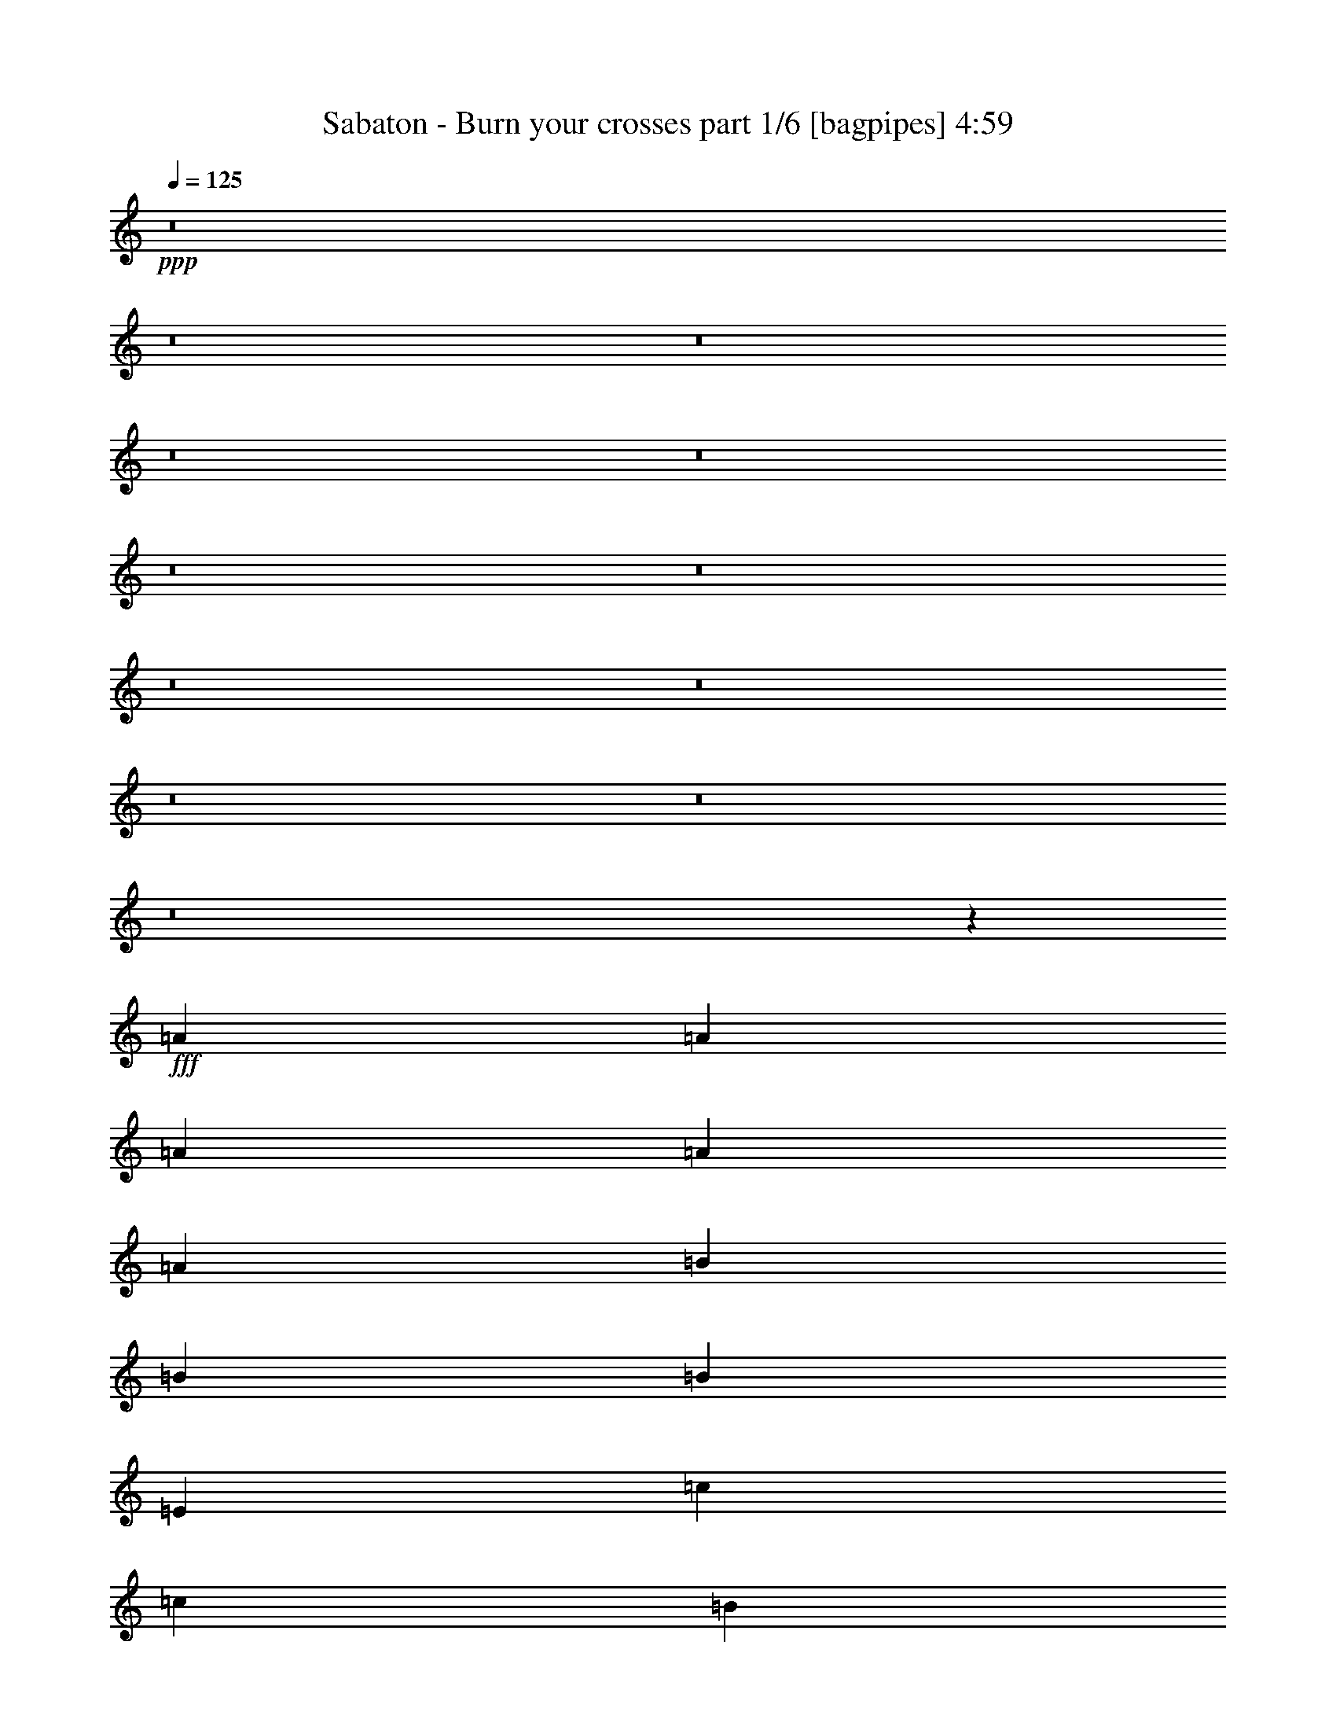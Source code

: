 % Produced with Bruzo's Transcoding Environment
% Transcribed by  Bruzo

X:1
T:  Sabaton - Burn your crosses part 1/6 [bagpipes] 4:59
Z: Transcribed with BruTE 64
L: 1/4
Q: 125
K: C
+ppp+
z8
z8
z8
z8
z8
z8
z8
z8
z8
z8
z8
z8
z2735/3968
+fff+
[=A19843/31744]
[=A9921/15872]
[=A13559/31744]
[=A39685/31744]
[=A12567/31744]
[=B39685/31744]
[=B13559/31744]
[=B13063/15872]
[=E13559/15872]
[=c39685/31744]
[=c12567/31744]
[=B19843/31744]
[=A9921/15872]
[=G13559/31744]
[=A1671/992]
z6503/3968
[=A19843/31744]
[=A9921/15872]
[=A13559/31744]
[=A39685/31744]
[=A13559/31744]
[=B39685/31744]
[=B12567/31744]
[=B13559/15872]
[=E13063/15872]
[=c39685/31744]
[=c13559/31744]
[=d19843/31744]
[=c9921/15872]
[=d12567/31744]
[=e1659/992]
z93085/31744
[=G13559/31744]
[=G19843/31744]
[=G9921/15872]
[=F12567/31744]
[=G39685/31744]
[=G13559/31744]
[=G19843/31744]
[=A9921/15872]
[=B13559/31744]
[=A6507/3968]
z93027/15872
[=G19843/31744]
[=G9921/15872]
[=A19843/31744]
[=A9921/15872]
[=B39685/31744]
[=B12567/31744]
[=B19843/31744]
[=c9921/15872]
[=d13559/31744]
[=c6707/3968]
z91525/31744
[=G13559/31744]
[=G19843/31744]
[=G9921/15872]
[=F13559/31744]
[=E6497/3968]
z3345/1984
[=B13311/7936]
[=e13063/7936]
[=A39685/31744]
[=A13559/31744]
[=A13063/15872]
[=A13559/31744]
[=A13559/31744]
[=B13063/15872]
[=E13063/15872]
[=A13559/15872]
[=B13063/15872]
[=c39685/31744]
[=c13559/31744]
[=c19843/31744]
[=d9921/15872]
[=c12567/31744]
[=B13559/15872]
[=B13063/15872]
[=A13063/15872]
[=G13559/15872]
[=A39685/31744]
[=A12567/31744]
[=A13559/15872]
[=A12567/31744]
[=A13559/31744]
[=B13063/15872]
[=B13559/15872]
[=d13063/15872]
[=B13063/15872]
[=c6649/3968]
z13089/15872
[=c13559/15872]
[=d13063/15872]
[=d13063/15872]
[=c13559/15872]
[=d13063/15872]
[=e13187/3968]
[=f13311/7936]
[=g13369/7936]
z8
z8
z8
z10607/3968
[=A19843/31744]
[=A9921/15872]
[=A12567/31744]
[=A39685/31744]
[=A13559/31744]
[=B39685/31744]
[=B13559/31744]
[=B13063/15872]
[=E13063/15872]
[=c39685/31744]
[=c13559/31744]
[=B19843/31744]
[=A9921/15872]
[=G13559/31744]
[=A1625/992]
z6687/3968
[=A19843/31744]
[=A9921/15872]
[=A13559/31744]
[=A39685/31744]
[=A12567/31744]
[=B39685/31744]
[=B13559/31744]
[=B13063/15872]
[=E13559/15872]
[=c39685/31744]
[=c12567/31744]
[=d19843/31744]
[=c9921/15872]
[=d13559/31744]
[=e1675/992]
z91581/31744
[=G13559/31744]
[=G19843/31744]
[=G9921/15872]
[=F13559/31744]
[=G39685/31744]
[=G12567/31744]
[=G19843/31744]
[=A9921/15872]
[=B39685/31744]
[=A26613/15872]
z79379/15872
[=G19843/31744]
[=G9921/15872]
[=A19843/31744]
[=A9921/15872]
[=B39685/31744]
[=B13559/31744]
[=B19843/31744]
[=c9921/15872]
[=d12567/31744]
[=c6647/3968]
z92997/31744
[=G12567/31744]
[=G19843/31744]
[=G9921/15872]
[=F13559/31744]
[=E6685/3968]
z3251/1984
[=B13311/7936]
[=e13311/7936]
[=A39685/31744]
[=A12567/31744]
[=A13559/15872]
[=A12567/31744]
[=A13559/31744]
[=B13063/15872]
[=E13559/15872]
[=A13063/15872]
[=B13063/15872]
[=c39685/31744]
[=c13559/31744]
[=c19843/31744]
[=d9921/15872]
[=c13559/31744]
[=B13063/15872]
[=B13063/15872]
[=A13559/15872]
[=G13063/15872]
[=A39685/31744]
[=A13559/31744]
[=A13063/15872]
[=A13559/31744]
[=A13559/31744]
[=B13063/15872]
[=B13063/15872]
[=d13559/15872]
[=B13063/15872]
[=c6713/3968]
z12833/15872
[=c13063/15872]
[=d13559/15872]
[=d13063/15872]
[=c13063/15872]
[=d13559/15872]
[=e13187/3968]
[=f13311/7936]
[=g13001/7936]
z8
z8
z8
z8
z8
z8
z8
z8
z8
z8
z8
z8
z8
z8
z8
z8
z8
z8
z8
z31483/3968
z/8
[=A19843/31744]
[=A9921/15872]
[=A13559/31744]
[=A39685/31744]
[=A12567/31744]
[=B39685/31744]
[=B13559/31744]
[=B13063/15872]
[=E13559/15872]
[=c39685/31744]
[=c12567/31744]
[=B19843/31744]
[=A9921/15872]
[=G13559/31744]
[=A419/248]
z6483/3968
[=A19843/31744]
[=A9921/15872]
[=A13559/31744]
[=A39685/31744]
[=A13559/31744]
[=B39685/31744]
[=B12567/31744]
[=B13559/15872]
[=E13063/15872]
[=c39685/31744]
[=c13559/31744]
[=d19843/31744]
[=c9921/15872]
[=d12567/31744]
[=e52/31]
z92925/31744
[=G12567/31744]
[=G19843/31744]
[=G9921/15872]
[=F13559/31744]
[=G39685/31744]
[=G13559/31744]
[=G19843/31744]
[=A9921/15872]
[=B39685/31744]
[=A25941/15872]
z79555/15872
[=G19843/31744]
[=G9921/15872]
[=A19843/31744]
[=A9921/15872]
[=B39685/31744]
[=B13559/31744]
[=B19843/31744]
[=c9921/15872]
[=d39685/31744]
[=c26741/15872]
z65573/31744
[=G13559/31744]
[=G19843/31744]
[=G9921/15872]
[=F12567/31744]
[=E6641/3968]
z3335/1984
[=B13063/7936]
[=e13311/7936]
[=A39685/31744]
[=A13559/31744]
[=A13063/15872]
[=A13559/31744]
[=A12567/31744]
[=B13559/15872]
[=E13063/15872]
[=A13063/15872]
[=B13559/15872]
[=c39685/31744]
[=c13559/31744]
[=c19843/31744]
[=d9921/15872]
[=c12567/31744]
[=B13559/15872]
[=B13063/15872]
[=A13063/15872]
[=G13559/15872]
[=A39685/31744]
[=A12567/31744]
[=A13559/15872]
[=A12567/31744]
[=A13559/31744]
[=B13063/15872]
[=B13559/15872]
[=d13063/15872]
[=B13063/15872]
[=c6669/3968]
z13009/15872
[=c13559/15872]
[=d13063/15872]
[=d13063/15872]
[=c13559/15872]
[=d13063/15872]
[=e13187/3968]
[=f13311/7936]
[=g13409/7936]
z8
z8
z8
z8
z8
z8
z8
z8
z49/16

X:2
T:  Sabaton - Burn your crosses part 2/6 [lonely] 4:59
Z: Transcribed with BruTE 10
L: 1/4
Q: 125
K: C
+ppp+
[=A,13249/1984]
[=A,6591/1984-=E6591/1984=A6591/1984]
[=A,1649/496=E1649/496=A1649/496=e1649/496]
[^G,27/8-=A27/8=d27/8]
[^G,6553/1984=E6553/1984=B6553/1984]
[=C,39685/31744-=C39685/31744=c39685/31744]
[=C,39675/31744-=G,39675/31744=G39675/31744]
[=C,3267/3968=C3267/3968=c3267/3968]
[=B,39685/31744-=B39685/31744]
[=G,39675/31744=B,39675/31744=G39675/31744]
[=B,3391/3968=B3391/3968]
[=A,13187/1984=E13187/1984=A13187/1984]
[=A,6653/1984-=E6653/1984=A6653/1984=c6653/1984]
[=A,1649/496=E1649/496=A1649/496=e1649/496]
[^G,27/8-=F27/8=A27/8=d27/8]
[^G,6553/1984=B,6553/1984=E6553/1984=B6553/1984]
[=C,39685/31744-=C39685/31744=c39685/31744]
[=C,39675/31744-=G,39675/31744=G39675/31744]
[=C,3267/3968=C3267/3968=c3267/3968]
[=B,39685/31744-=B39685/31744]
[=G,39675/31744=B,39675/31744=G39675/31744]
[=B,3391/3968=B3391/3968]
[=A,13187/1984=E13187/1984=A13187/1984]
[=F,13311/3968=c13311/3968=f13311/3968=a13311/3968]
[=G,26339/3968=B26339/3968=d26339/3968=g26339/3968=b26339/3968]
z8
z8
z8
z8
z8
z8
z8
z8
z8
z8
z8
z8
z8
z8
z8
z8
z8
z8
z8
z8
z8
z8
z8
z8
z8
z8
z8
z8
z8
z8
z8
z8
z8
z8
z8
z8
z8
z8
z8
z8
z8
z8
z8
z8
z8
z8
z8
z8
z8
z8
z8
z8
z8
z8
z8
z8
z8
z8
z8
z8
z8
z8
z8
z8
z8
z8
z8
z8
z8
z8
z9/16

X:3
T:  Sabaton - Burn your crosses part 3/6 [lute] 4:59
Z: Transcribed with BruTE 40
L: 1/4
Q: 125
K: C
+ppp+
+fff+
[=A,13559/31744]
+f+
[=E12567/31744]
[=C13559/31744]
[=E13559/31744]
[=A,12567/31744]
[=E13559/31744]
[=C13559/31744]
[=E12567/31744]
[=A,13559/31744]
[=E13559/31744]
[=C12567/31744]
[=E13559/31744]
[=A,13559/31744]
[=E12567/31744]
[=C13559/31744]
[=E13559/31744]
[=A,12567/31744]
[=E13559/31744]
[=C13559/31744]
[=E12567/31744]
[=A,13559/31744]
[=E13559/31744]
[=C12567/31744]
[=E13559/31744]
[=A,13559/31744]
[=E12567/31744]
[=C13559/31744]
[=E13559/31744]
[=A,12567/31744]
[=E13559/31744]
[=C13559/31744]
[=E12567/31744]
[^G,13559/31744]
[=E13559/31744]
[=B,12567/31744]
[=E13559/31744]
[^G,13559/31744]
[=E12567/31744]
[=B,13559/31744]
[=E13559/31744]
[^G,12567/31744]
[=E13559/31744]
[=B,13559/31744]
[=E12567/31744]
[^G,13559/31744]
[=E13559/31744]
[=B,12567/31744]
[=E13559/31744]
[=C13559/31744]
[=G12567/31744]
[=E13559/31744]
[=G13559/31744]
[=C12567/31744]
[=G13559/31744]
[=E13559/31744]
[=G12567/31744]
[=B,13559/31744]
[=G13559/31744]
[=D12567/31744]
[=G13559/31744]
[=B,13559/31744]
[=G12567/31744]
[=D13559/31744]
[=G13559/31744]
[=A,12567/31744]
[=E13559/31744]
[=C13559/31744]
[=E12567/31744]
[=A,13559/31744]
[=E13559/31744]
[=C12567/31744]
[=E13559/31744]
[=A,13559/31744]
[=E12567/31744]
[=C13559/31744]
[=E13559/31744]
[=A,12567/31744]
[=E13559/31744]
[=C13559/31744]
[=E12567/31744]
[=A,13559/31744]
[=E13559/31744]
[=C12567/31744]
[=E13559/31744]
[=A,13559/31744]
[=E12567/31744]
[=C13559/31744]
[=E13559/31744]
[=A,12567/31744]
[=E13559/31744]
[=C13559/31744]
[=E12567/31744]
[=A,13559/31744]
[=E13559/31744]
[=C12567/31744]
[=E13559/31744]
[^G,13559/31744]
[=E12567/31744]
[=B,13559/31744]
[=E13559/31744]
[^G,13559/31744]
[=E12567/31744]
[=B,13559/31744]
[=E13559/31744]
[^G,12567/31744]
[=E13559/31744]
[=B,13559/31744]
[=E12567/31744]
[^G,13559/31744]
[=E13559/31744]
[=B,12567/31744]
[=E13559/31744]
[=C13559/31744]
[=G12567/31744]
[=E13559/31744]
[=G13559/31744]
[=C12567/31744]
[=G13559/31744]
[=E13559/31744]
[=G12567/31744]
[=B,13559/31744]
[=G13559/31744]
[=D12567/31744]
[=G13559/31744]
[=B,13559/31744]
[=G12567/31744]
[=D13559/31744]
[=G13559/31744]
[=A,12567/31744]
[=E13559/31744]
[=C13559/31744]
[=E12567/31744]
[=A,13559/31744]
[=E13559/31744]
[=C12567/31744]
[=E13559/31744]
[=A,13559/31744]
[=E12567/31744]
[=C13559/31744]
[=E13559/31744]
[=A,12567/31744]
[=E13559/31744]
[=C13559/31744]
[=E12567/31744]
[=F,13559/31744]
[=C13559/31744]
[=A,12567/31744]
[=C13559/31744]
[=F,13559/31744]
[=C12567/31744]
[=A,13559/31744]
[=C13559/31744]
[=G,12567/31744]
[=D13559/31744]
[=B,13559/31744]
[=D12567/31744]
[=G,13559/31744]
[=D13559/31744]
[=B,12567/31744]
[=D13559/31744]
[=G,13559/31744]
[=D12567/31744]
[=B,13559/31744]
[=D13559/31744]
[=G,12567/31744]
[=D13559/31744]
+fff+
[=B,1571/7936-=A1571/7936]
[=B,7275/31744=B7275/31744]
[=D1571/7936-=c1571/7936]
[=D6283/31744=d6283/31744]
[=c1819/7936]
[=A,6283/31744]
[=e1571/7936]
[=A,7275/31744]
[=c1571/7936]
[=A,6283/31744]
[=e1819/7936]
[=A,6283/31744]
[=b1571/7936]
[=a7275/31744]
[^g1571/7936]
[=f6283/31744]
[=e1819/7936]
[=d6283/31744]
[=c1571/7936]
[=B7275/31744]
[=c1571/7936]
[=A,6283/31744]
[=e1819/7936]
[=A,6283/31744]
[=c1571/7936]
[=A,7275/31744]
[=e1571/7936]
[=A,6283/31744]
[=e1819/7936]
[=d6283/31744]
[=c1571/7936]
[=B7275/31744]
[^G1571/7936]
[=A6283/31744]
[=B1819/7936]
[=c6283/31744]
[=c1571/7936]
[=A,7275/31744]
[=e1571/7936]
[=A,6283/31744]
[=c1819/7936]
[=A,6283/31744]
[=e1571/7936]
[=A,7275/31744]
[=b1571/7936]
[=a6283/31744]
[^g1819/7936]
[=f6283/31744]
[^g1571/7936]
[=f7275/31744]
[=e1571/7936]
[=f6283/31744]
[=a1819/7936]
[=e6283/31744]
[=c1571/7936]
[=e7275/31744]
[=d1571/7936]
[=c6283/31744]
[=B1819/7936]
[=A6283/31744]
[^G1571/7936]
[=A7275/31744]
[=B1571/7936]
[^G6283/31744]
[=A13559/15872]
[=c1571/7936]
[=A,6283/31744]
[=e1819/7936]
[=A,6283/31744]
[=c1571/7936]
[=A,7275/31744]
[=e1571/7936]
[=A,6283/31744]
[=b1819/7936]
[=a6283/31744]
[^g1571/7936]
[=f7275/31744]
[=e1571/7936]
[=d6283/31744]
[=c1819/7936]
[=B6283/31744]
[=c1571/7936]
[=A,7275/31744]
[=e1571/7936]
[=A,6283/31744]
[=c1819/7936]
[=A,6283/31744]
[=e1571/7936]
[=A,7275/31744]
[=e1571/7936]
[=d6283/31744]
[=c1819/7936]
[=B6283/31744]
[^G1571/7936]
[=A7275/31744]
[=B1571/7936]
[=c6283/31744]
[=A1819/7936]
[=c6283/31744]
[=A1571/7936]
[=e7275/31744]
[=a1571/7936]
[^g6283/31744]
[=f1819/7936]
[=e6283/31744]
[^g1571/7936]
[=f7275/31744]
[=e1571/7936]
[=d6283/31744]
[=f1819/7936]
[^g6283/31744]
[=a1571/7936]
[=b7275/31744]
[=a12567/31744]
[=f1819/7936]
+ff+
[=a6283/31744]
[^g13559/31744]
+fff+
[=a1571/7936]
[=b6283/31744]
[=a13311/7936]
[=A,1571/7936=E1571/7936]
[=A,7275/31744]
[=A,1571/7936]
[=A,6283/31744]
[=A,1819/7936]
[=A,6283/31744]
[=A,1571/7936]
[=A,7275/31744]
[=A,1571/7936]
[=A,6283/31744]
[=A,1819/7936]
[=A,6283/31744]
[=A,1571/7936]
[=A,7275/31744]
[=A,1571/7936]
[=A,6283/31744]
[=B,1819/7936^F1819/7936]
[=B,6283/31744]
[=B,1571/7936]
[=B,7275/31744]
[=B,1571/7936]
[=B,6283/31744]
[=B,1819/7936]
[=B,6283/31744]
[=B,1571/7936]
[=B,7275/31744]
[=B,1571/7936]
[=B,6283/31744]
[=B,1819/7936]
[=B,6283/31744]
[=B,1571/7936]
[=B,7275/31744]
[=C1571/7936=G1571/7936]
[=C6283/31744]
[=C1819/7936]
[=C6283/31744]
[=C1571/7936]
[=C7275/31744]
[=C1571/7936]
[=C6283/31744]
[=G,1819/7936=D1819/7936]
[=G,6283/31744]
[=G,1571/7936]
[=G,7275/31744]
[=G,1571/7936]
[=G,6283/31744]
[=G,1819/7936]
[=G,6283/31744]
[=A,1571/7936=E1571/7936]
[=A,7275/31744]
[=A,1571/7936]
[=A,6283/31744]
[=A,1819/7936]
[=A,6283/31744]
[=A,1571/7936]
[=A,7275/31744]
[=F,1571/7936]
[=F,6283/31744]
[=F,1819/7936]
[=F,6283/31744]
[=G,1571/7936]
[=G,7275/31744]
[=G,1571/7936]
[=G,6283/31744]
[=A,1819/7936=E1819/7936]
[=A,6283/31744]
[=A,1571/7936]
[=A,7275/31744]
[=A,1571/7936]
[=A,6283/31744]
[=A,1819/7936]
[=A,6283/31744]
[=A,1571/7936]
[=A,7275/31744]
[=A,1571/7936]
[=A,6283/31744]
[=A,1819/7936]
[=A,6283/31744]
[=A,1571/7936]
[=A,7275/31744]
[=B,1571/7936^F1571/7936]
[=B,6283/31744]
[=B,1819/7936]
[=B,6283/31744]
[=B,1571/7936]
[=B,7275/31744]
[=B,1571/7936]
[=B,6283/31744]
[=B,1819/7936]
[=B,6283/31744]
[=B,1571/7936]
[=B,7275/31744]
[=B,1571/7936]
[=B,6283/31744]
[=B,1819/7936]
[=B,6283/31744]
[=C1571/7936=G1571/7936]
[=C7275/31744]
[=C1571/7936]
[=C6283/31744]
[=C1819/7936]
[=C6283/31744]
[=C1571/7936]
[=C7275/31744]
[=G,1571/7936=D1571/7936]
[=G,6283/31744]
[=G,1819/7936]
[=G,6283/31744]
[=G,1571/7936]
[=G,7275/31744]
[=G,1571/7936]
[=G,6283/31744]
[=A,1819/7936=E1819/7936]
[=A,6283/31744]
[=A,1571/7936]
[=A,7275/31744]
[=A,1571/7936]
[=A,6283/31744]
[=A,1819/7936]
[=A,6283/31744]
[=A,1571/7936]
[=A,7275/31744]
[=A,1571/7936]
[=A,6283/31744]
[=G,1819/7936]
[=G,6283/31744]
[=G,1571/7936]
[=G,7275/31744]
[=F,13187/3968=C13187/3968]
[=G,13311/3968=D13311/3968]
[=A,1571/7936=E1571/7936]
[=A,6283/31744]
[=A,1819/7936]
[=A,6283/31744]
[=A,1571/7936]
[=A,7275/31744]
[=A,1571/7936]
[=A,6283/31744]
[=A,1819/7936]
[=A,6283/31744]
[=A,1571/7936]
[=A,7275/31744]
[=A,1571/7936]
[=A,6283/31744]
[=A,1819/7936]
[=A,6283/31744]
[=A,1571/7936]
[=A,7275/31744]
[=B,1571/7936]
[=C6283/31744]
[=D1819/7936]
[=E6283/31744]
[^G1571/7936]
[=A7275/31744]
[=B1571/7936]
[=A6283/31744]
[^G1819/7936]
[=F6283/31744]
[=E1571/7936]
[=D7275/31744]
[=C1571/7936]
[=B,6283/31744]
[=F,13311/3968=C13311/3968]
[=G,13187/3968=D13187/3968]
[=A,1571/7936=E1571/7936]
[=A,7275/31744]
[=A,1571/7936]
[=A,6283/31744]
[=A,1819/7936]
[=A,6283/31744]
[=A,1571/7936]
[=A,7275/31744]
[=A,12567/31744=E12567/31744]
[=G,39685/31744=D39685/31744]
[=F,13311/3968=C13311/3968]
[=E,13187/1984=B,13187/1984]
[=A,1819/7936=E1819/7936]
[=A,6283/31744]
[=A,1571/7936]
[=A,7275/31744]
[=A,1571/7936]
[=A,6283/31744]
[=A,1819/7936]
[=A,6283/31744]
[=A,1571/7936]
[=A,7275/31744]
[=A,1571/7936]
[=A,6283/31744]
[=A,1819/7936]
[=A,6283/31744]
[=A,1571/7936]
[=A,7275/31744]
[=E,1571/7936=B,1571/7936]
[=E,6283/31744]
[=E,1819/7936]
[=E,6283/31744]
[=E,1571/7936]
[=E,7275/31744]
[=E,1571/7936]
[=E,6283/31744]
[=E,1819/7936]
[=E,6283/31744]
[=E,1571/7936]
[=E,7275/31744]
[=E,1571/7936]
[=E,6283/31744]
[=E,1819/7936]
[=E,6283/31744]
[=C1571/7936=G1571/7936]
[=C7275/31744]
[=C1571/7936]
[=C6283/31744]
[=C1819/7936]
[=C6283/31744]
[=C1571/7936]
[=C7275/31744]
[=C1571/7936]
[=C6283/31744]
[=C1819/7936]
[=C6283/31744]
[=C1571/7936]
[=C7275/31744]
[=C1571/7936]
[=C6283/31744]
[=G,1819/7936=D1819/7936]
[=G,6283/31744]
[=G,1571/7936]
[=G,7275/31744]
[=G,1571/7936]
[=G,6283/31744]
[=G,1819/7936]
[=G,6283/31744]
[=G,1571/7936]
[=G,7275/31744]
[=G,1571/7936]
[=G,6283/31744]
[=G,1819/7936]
[=G,6283/31744]
[=G,1571/7936]
[=G,7275/31744]
[=A,1571/7936=E1571/7936]
[=A,6283/31744]
[=A,1819/7936]
[=A,6283/31744]
[=A,1571/7936]
[=A,7275/31744]
[=A,1571/7936]
[=A,6283/31744]
[=A,1819/7936]
[=A,6283/31744]
[=A,1571/7936]
[=A,7275/31744]
[=A,1571/7936]
[=A,6283/31744]
[=A,1819/7936]
[=A,6283/31744]
[=E,1571/7936=B,1571/7936]
[=E,7275/31744]
[=E,1571/7936]
[=E,6283/31744]
[=E,1819/7936]
[=E,6283/31744]
[=E,1571/7936]
[=E,7275/31744]
[=E,1571/7936]
[=E,6283/31744]
[=E,1819/7936]
[=E,6283/31744]
[=E,1571/7936]
[=E,7275/31744]
[=E,1571/7936]
[=E,6283/31744]
[=C1819/7936=G1819/7936]
[=C6283/31744]
[=C1571/7936]
[=C7275/31744]
[=C1571/7936]
[=C6283/31744]
[=C1819/7936]
[=C6283/31744]
[=C1571/7936]
[=C7275/31744]
[=C1571/7936]
[=C6283/31744]
[=C1819/7936]
[=C6283/31744]
[=C1571/7936]
[=C7275/31744]
[=G,1571/7936=D1571/7936]
[=G,6283/31744]
[=G,1819/7936]
[=G,6283/31744]
[=G,1571/7936]
[=G,7275/31744]
[=G,1571/7936]
[=G,6283/31744]
[=G,1819/7936]
[=G,6283/31744]
[=G,1571/7936]
[=G,7275/31744]
[=G,1571/7936]
[=G,6283/31744]
[=G,1819/7936]
[=G,6283/31744]
[=A,1571/7936=E1571/7936]
[=A,7275/31744]
[=A,1571/7936]
[=A,6283/31744]
[=A,1819/7936]
[=A,6283/31744]
[=A,1571/7936]
[=A,7275/31744]
[=A,1571/7936]
[=A,6283/31744]
[=A,1819/7936]
[=A,6283/31744]
[=A,1571/7936]
[=A,7275/31744]
[=A,1571/7936]
[=A,6283/31744]
[=F,1819/7936=C1819/7936]
[=F,6283/31744]
[=F,1571/7936]
[=F,7275/31744]
[=F,1571/7936]
[=F,6283/31744]
[=F,1819/7936]
[=F,6283/31744]
[=G,1571/7936=D1571/7936]
[=G,7275/31744]
[=G,1571/7936]
[=G,6283/31744]
[=A1819/7936]
[=B6283/31744]
[=c1571/7936]
[=d7275/31744]
[=c1571/7936]
[=A,6283/31744]
[=e1819/7936]
[=A,6283/31744]
[=c1571/7936]
[=A,7275/31744]
[=e1571/7936]
[=A,6283/31744]
[=b1819/7936]
[=a6283/31744]
[^g1571/7936]
[=f7275/31744]
[=e1571/7936]
[=d6283/31744]
[=c1819/7936]
[=B6283/31744]
[=c1571/7936]
[=A,7275/31744]
[=e1571/7936]
[=A,6283/31744]
[=c1819/7936]
[=A,6283/31744]
[=e1571/7936]
[=A,7275/31744]
[=e1571/7936]
[=d6283/31744]
[=c1819/7936]
[=B6283/31744]
[^G1571/7936]
[=A7275/31744]
[=B1571/7936]
[=c6283/31744]
[=c1819/7936]
[=A,6283/31744]
[=e1571/7936]
[=A,7275/31744]
[=c1571/7936]
[=A,6283/31744]
[=e1819/7936]
[=A,6283/31744]
[=b1571/7936]
[=a7275/31744]
[^g1571/7936]
[=f6283/31744]
[^g1819/7936]
[=f6283/31744]
[=e1571/7936]
[=f7275/31744]
[=a1571/7936]
[=e6283/31744]
[=c1819/7936]
[=e6283/31744]
[=d1571/7936]
[=c7275/31744]
[=B1571/7936]
[=A6283/31744]
[^G1819/7936]
[=A6283/31744]
[=B1571/7936]
[^G7275/31744]
[=A13063/15872]
[=c1571/7936]
[=A,7275/31744]
[=e1571/7936]
[=A,6283/31744]
[=c1819/7936]
[=A,6283/31744]
[=e1571/7936]
[=A,7275/31744]
[=b1571/7936]
[=a6283/31744]
[^g1819/7936]
[=f6283/31744]
[=e1571/7936]
[=d7275/31744]
[=c1571/7936]
[=B7275/31744]
[=c1571/7936]
[=A,6283/31744]
[=e1819/7936]
[=A,6283/31744]
[=c1571/7936]
[=A,7275/31744]
[=e1571/7936]
[=A,6283/31744]
[=e1819/7936]
[=d6283/31744]
[=c1571/7936]
[=B7275/31744]
[^G1571/7936]
[=A6283/31744]
[=B1819/7936]
[=c6283/31744]
[=A1571/7936]
[=c7275/31744]
[=A1571/7936]
[=e6283/31744]
[=a1819/7936]
[^g6283/31744]
[=f1571/7936]
[=e7275/31744]
[^g1571/7936]
[=f6283/31744]
[=e1819/7936]
[=d6283/31744]
[=f1571/7936]
[^g7275/31744]
[=a1571/7936]
[=b6283/31744]
[=a13559/31744]
[=f1571/7936]
+ff+
[=a7275/31744]
[^g12567/31744]
+fff+
[=a1819/7936]
[=b6283/31744]
[=a13311/7936]
[=A,1571/7936=E1571/7936]
[=A,6283/31744]
[=A,1819/7936]
[=A,6283/31744]
[=A,1571/7936]
[=A,7275/31744]
[=A,1571/7936]
[=A,6283/31744]
[=A,1819/7936]
[=A,6283/31744]
[=A,1571/7936]
[=A,7275/31744]
[=A,1571/7936]
[=A,6283/31744]
[=A,1819/7936]
[=A,6283/31744]
[=B,1571/7936^F1571/7936]
[=B,7275/31744]
[=B,1571/7936]
[=B,6283/31744]
[=B,1819/7936]
[=B,6283/31744]
[=B,1571/7936]
[=B,7275/31744]
[=B,1571/7936]
[=B,6283/31744]
[=B,1819/7936]
[=B,6283/31744]
[=B,1571/7936]
[=B,7275/31744]
[=B,1571/7936]
[=B,6283/31744]
[=C1819/7936=G1819/7936]
[=C6283/31744]
[=C1571/7936]
[=C7275/31744]
[=C1571/7936]
[=C6283/31744]
[=C1819/7936]
[=C6283/31744]
[=G,1571/7936=D1571/7936]
[=G,7275/31744]
[=G,1571/7936]
[=G,6283/31744]
[=G,1819/7936]
[=G,6283/31744]
[=G,1571/7936]
[=G,7275/31744]
[=A,1571/7936=E1571/7936]
[=A,6283/31744]
[=A,1819/7936]
[=A,6283/31744]
[=A,1571/7936]
[=A,7275/31744]
[=A,1571/7936]
[=A,6283/31744]
[=F,1819/7936]
[=F,6283/31744]
[=F,1571/7936]
[=F,7275/31744]
[=G,1571/7936]
[=G,6283/31744]
[=G,1819/7936]
[=G,6283/31744]
[=A,1571/7936=E1571/7936]
[=A,7275/31744]
[=A,1571/7936]
[=A,6283/31744]
[=A,1819/7936]
[=A,6283/31744]
[=A,1571/7936]
[=A,7275/31744]
[=A,1571/7936]
[=A,6283/31744]
[=A,1819/7936]
[=A,6283/31744]
[=A,1571/7936]
[=A,7275/31744]
[=A,1571/7936]
[=A,6283/31744]
[=B,1819/7936^F1819/7936]
[=B,6283/31744]
[=B,1571/7936]
[=B,7275/31744]
[=B,1571/7936]
[=B,6283/31744]
[=B,1819/7936]
[=B,6283/31744]
[=B,1571/7936]
[=B,7275/31744]
[=B,1571/7936]
[=B,6283/31744]
[=B,1819/7936]
[=B,6283/31744]
[=B,1571/7936]
[=B,7275/31744]
[=C1571/7936=G1571/7936]
[=C6283/31744]
[=C1819/7936]
[=C6283/31744]
[=C1571/7936]
[=C7275/31744]
[=C1571/7936]
[=C6283/31744]
[=G,1819/7936=D1819/7936]
[=G,6283/31744]
[=G,1571/7936]
[=G,7275/31744]
[=G,1571/7936]
[=G,6283/31744]
[=G,1819/7936]
[=G,6283/31744]
[=A,1571/7936=E1571/7936]
[=A,7275/31744]
[=A,1571/7936]
[=A,6283/31744]
[=A,1819/7936]
[=A,6283/31744]
[=A,1571/7936]
[=A,7275/31744]
[=A,1571/7936]
[=A,6283/31744]
[=A,1819/7936]
[=A,6283/31744]
[=G,1571/7936]
[=G,7275/31744]
[=G,1571/7936]
[=G,6283/31744]
[=F,13311/3968=C13311/3968]
[=G,13187/3968=D13187/3968]
[=A,1571/7936=E1571/7936]
[=A,7275/31744]
[=A,1571/7936]
[=A,6283/31744]
[=A,1819/7936]
[=A,6283/31744]
[=A,1571/7936]
[=A,7275/31744]
[=A,1571/7936]
[=A,6283/31744]
[=A,1819/7936]
[=A,6283/31744]
[=A,1571/7936]
[=A,7275/31744]
[=A,1571/7936]
[=A,6283/31744]
[=A,1819/7936]
[=A,6283/31744]
[=B,1571/7936]
[=C7275/31744]
[=D1571/7936]
[=E6283/31744]
[^G1819/7936]
[=A6283/31744]
[=B1571/7936]
[=A7275/31744]
[^G1571/7936]
[=F6283/31744]
[=E1819/7936]
[=D6283/31744]
[=C1571/7936]
[=B,7275/31744]
[=F,13187/3968=C13187/3968]
[=G,13187/3968=D13187/3968]
[=A,1819/7936=E1819/7936]
[=A,6283/31744]
[=A,1571/7936]
[=A,7275/31744]
[=A,1571/7936]
[=A,6283/31744]
[=A,1819/7936]
[=A,6283/31744]
[=A,13559/31744=E13559/31744]
[=G,39685/31744=D39685/31744]
[=F,13187/3968=C13187/3968]
[=E,13249/1984=B,13249/1984]
[=A,1571/7936=E1571/7936]
[=A,6283/31744]
[=A,1819/7936]
[=A,6283/31744]
[=A,1571/7936]
[=A,7275/31744]
[=A,1571/7936]
[=A,6283/31744]
[=A,1819/7936]
[=A,6283/31744]
[=A,1571/7936]
[=A,7275/31744]
[=A,1571/7936]
[=A,6283/31744]
[=A,1819/7936]
[=A,6283/31744]
[=E,1571/7936=B,1571/7936]
[=E,7275/31744]
[=E,1571/7936]
[=E,6283/31744]
[=E,1819/7936]
[=E,6283/31744]
[=E,1571/7936]
[=E,7275/31744]
[=E,1571/7936]
[=E,6283/31744]
[=E,1819/7936]
[=E,6283/31744]
[=E,1571/7936]
[=E,7275/31744]
[=E,1571/7936]
[=E,6283/31744]
[=C1819/7936=G1819/7936]
[=C6283/31744]
[=C1571/7936]
[=C7275/31744]
[=C1571/7936]
[=C6283/31744]
[=C1819/7936]
[=C6283/31744]
[=C1571/7936]
[=C7275/31744]
[=C1571/7936]
[=C6283/31744]
[=C1819/7936]
[=C6283/31744]
[=C1571/7936]
[=C7275/31744]
[=G,1571/7936=D1571/7936]
[=G,6283/31744]
[=G,1819/7936]
[=G,6283/31744]
[=G,1571/7936]
[=G,7275/31744]
[=G,1571/7936]
[=G,6283/31744]
[=G,1819/7936]
[=G,6283/31744]
[=G,1571/7936]
[=G,7275/31744]
[=G,1571/7936]
[=G,7275/31744]
[=G,1571/7936]
[=G,6283/31744]
[=A,1819/7936=E1819/7936]
[=A,6283/31744]
[=A,1571/7936]
[=A,7275/31744]
[=A,1571/7936]
[=A,6283/31744]
[=A,1819/7936]
[=A,6283/31744]
[=A,1571/7936]
[=A,7275/31744]
[=A,1571/7936]
[=A,6283/31744]
[=A,1819/7936]
[=A,6283/31744]
[=A,1571/7936]
[=A,7275/31744]
[=E,1571/7936=B,1571/7936]
[=E,6283/31744]
[=E,1819/7936]
[=E,6283/31744]
[=E,1571/7936]
[=E,7275/31744]
[=E,1571/7936]
[=E,6283/31744]
[=E,1819/7936]
[=E,6283/31744]
[=E,1571/7936]
[=E,7275/31744]
[=E,1571/7936]
[=E,6283/31744]
[=E,1819/7936]
[=E,6283/31744]
[=C1571/7936=G1571/7936]
[=C7275/31744]
[=C1571/7936]
[=C6283/31744]
[=C1819/7936]
[=C6283/31744]
[=C1571/7936]
[=C7275/31744]
[=C1571/7936]
[=C6283/31744]
[=C1819/7936]
[=C6283/31744]
[=C1571/7936]
[=C7275/31744]
[=C1571/7936]
[=C6283/31744]
[=G,1819/7936=D1819/7936]
[=G,6283/31744]
[=G,1571/7936]
[=G,7275/31744]
[=G,1571/7936]
[=G,6283/31744]
[=G,1819/7936]
[=G,6283/31744]
[=G,1571/7936]
[=G,7275/31744]
[=G,1571/7936]
[=G,6283/31744]
[=G,1819/7936]
[=G,6283/31744]
[=G,1571/7936]
[=G,7275/31744]
[=A,1571/7936=E1571/7936]
[=A,6283/31744]
[=A,1819/7936]
[=A,6283/31744]
[=A,1571/7936]
[=A,7275/31744]
[=A,1571/7936]
[=A,6283/31744]
[=A,1819/7936]
[=A,6283/31744]
[=A,1571/7936]
[=A,7275/31744]
[=A,1571/7936]
[=A,6283/31744]
[=A,1819/7936]
[=A,6283/31744]
[=F,1571/7936=C1571/7936]
[=F,7275/31744]
[=F,1571/7936]
[=F,6283/31744]
[=F,1819/7936]
[=F,6283/31744]
[=F,1571/7936]
[=F,7275/31744]
[=G,1571/7936=D1571/7936]
[=G,6283/31744]
[=G,1819/7936]
[=G,6283/31744]
[=A1571/7936]
[=B7275/31744]
[=c1571/7936]
[=d6283/31744]
[=c1819/7936]
[=A,6283/31744]
[=e1571/7936]
[=A,7275/31744]
[=c1571/7936]
[=A,6283/31744]
[=e1819/7936]
[=A,6283/31744]
[=b1571/7936]
[=a7275/31744]
[^g1571/7936]
[=f6283/31744]
[=e1819/7936]
[=d6283/31744]
[=c1571/7936]
[=B7275/31744]
[=c1571/7936]
[=A,6283/31744]
[=e1819/7936]
[=A,6283/31744]
[=c1571/7936]
[=A,7275/31744]
[=e1571/7936]
[=A,6283/31744]
[=e1819/7936]
[=d6283/31744]
[=c1571/7936]
[=B7275/31744]
[^G1571/7936]
[=A6283/31744]
[=B1819/7936]
[=c6283/31744]
[=c1571/7936]
[=A,7275/31744]
[=e1571/7936]
[=A,6283/31744]
[=c1819/7936]
[=A,6283/31744]
[=e1571/7936]
[=A,7275/31744]
[=b1571/7936]
[=a6283/31744]
[^g1819/7936]
[=f6283/31744]
[^g1571/7936]
[=f7275/31744]
[=e1571/7936]
[=f6283/31744]
[=a1819/7936]
[=e6283/31744]
[=c1571/7936]
[=e7275/31744]
[=d1571/7936]
[=c6283/31744]
[=B1819/7936]
[=A6283/31744]
[^G1571/7936]
[=A7275/31744]
[=B1571/7936]
[^G6283/31744]
[=A13559/15872]
[=c1571/7936]
[=A,6283/31744]
[=e1819/7936]
[=A,6283/31744]
[=c1571/7936]
[=A,7275/31744]
[=e1571/7936]
[=A,6283/31744]
[=b1819/7936]
[=a6283/31744]
[^g1571/7936]
[=f7275/31744]
[=e1571/7936]
[=d6283/31744]
[=c1819/7936]
[=B6283/31744]
[=c1571/7936]
[=A,7275/31744]
[=e1571/7936]
[=A,6283/31744]
[=c1819/7936]
[=A,6283/31744]
[=e1571/7936]
[=A,7275/31744]
[=e1571/7936]
[=d6283/31744]
[=c1819/7936]
[=B6283/31744]
[^G1571/7936]
[=A7275/31744]
[=B1571/7936]
[=c6283/31744]
[=A1819/7936]
[=c6283/31744]
[=A1571/7936]
[=e7275/31744]
[=a1571/7936]
[^g6283/31744]
[=f1819/7936]
[=e6283/31744]
[^g1571/7936]
[=f7275/31744]
[=e1571/7936]
[=d6283/31744]
[=f1819/7936]
[^g6283/31744]
[=a1571/7936]
[=b7275/31744]
[=a12567/31744]
[=f1819/7936]
+ff+
[=a6283/31744]
[^g13559/31744]
+fff+
[=a1571/7936]
[=b6283/31744]
[=a13311/7936]
+f+
[=A,7/16=E7/16-]
+mp+
[=A,/8-=E/8-]
+f+
[=A,/8-=C/8=E/8]
[=A,/8-=E/8-]
[=A,6863/7936=E6863/7936=A6863/7936]
[=E,3/8-=B,3/8-]
[=E,3/16-=B,3/16-=E3/16]
[=E,/8-=B,/8-=G/8]
[=E,/8-=B,/8-=B/8]
[=E,6615/7936=B,6615/7936=e6615/7936]
[=A,7/16=E7/16-]
+mp+
[=A,/8-=E/8-]
+f+
[=A,/8-=C/8=E/8]
[=A,3/16-=E3/16-]
[=A,6367/7936=E6367/7936=A6367/7936]
[=E,7/16-=B,7/16-]
[=E,/8-=B,/8-=E/8]
[=E,/8-=B,/8-=G/8]
[=E,/8-=B,/8-=B/8]
[=E,6863/7936=B,6863/7936=e6863/7936]
[=G,3/8-=D3/8-]
[=G,3/16-=D3/16-=G3/16]
[=G,/8-=D/8-=B/8]
[=G,/8-=D/8-=d/8]
[=G,6615/7936=D6615/7936=g6615/7936]
[=C7/16-=G7/16-]
+mp+
[=C/8-=G/8-=c/8]
[=C3/16-=G3/16-=e3/16]
[=C/8-=G/8-=g/8]
[=C6367/7936=G6367/7936=c'6367/7936]
+f+
[=G,7/16-=D7/16-]
[=G,/8-=D/8-=G/8]
[=G,/8-=D/8-=B/8]
[=G,/8-=D/8-=d/8]
[=G,6863/7936=D6863/7936=g6863/7936]
[=C12567/31744]
+fff+
[=A1323/7936=c1323/7936=e1323/7936-]
[=B/8-=e/8]
[=B4299/31744=g4299/31744]
[=c1571/7936=c'1571/7936-]
[=d7275/31744=c'7275/31744-]
[=e1571/7936=c'1571/7936-]
[=f6283/31744=c'6283/31744]
[=A,13559/31744=a13559/31744]
[=A,/8=G/8-]
[=C5623/31744=G5623/31744-]
[=E/8=G/8]
[=A12567/31744-=g12567/31744]
[=A13559/31744=a13559/31744]
[=E,13559/31744=f13559/31744]
[=E/8=G/8]
[=G/8-]
[=G4631/31744=B4631/31744]
[=e13559/31744-]
[=G13559/31744=e13559/31744]
[=A,12567/31744=d12567/31744]
[=A,3/16=G3/16-]
[=C7607/31744=G7607/31744=E7607/31744]
[=A13559/31744-=c13559/31744]
[=G12567/31744=A12567/31744]
[=E,13559/31744=B13559/31744]
[=E/8-]
[=E5623/31744-=G5623/31744]
[=E/8=B/8]
[=G12567/31744=e12567/31744-]
[=E13559/31744=e13559/31744]
[=G,1571/7936-=A1571/7936]
[=G,7275/31744=B7275/31744]
[=G/8=c/8-]
[=B/8=c/8-]
[=c4631/31744=d4631/31744]
[=d13559/31744=g13559/31744-]
[=c13559/31744=g13559/31744]
[=C12567/31744=d12567/31744]
[=c1323/7936=e1323/7936-]
[=e/8=f/8-]
[=f4299/31744=g4299/31744]
[=g13559/31744=c'13559/31744-]
[=e12567/31744=c'12567/31744]
[=G,13559/31744=g13559/31744]
[=G/8=d/8-]
[=B5623/31744=d5623/31744]
[=d/8]
[=g1571/7936-=c'1571/7936]
[=g6283/31744-=b6283/31744]
[=g1819/7936-=a1819/7936]
[=g6283/31744=b6283/31744]
[=C7/16=c'7/16-]
[=c/8=c'/8-]
[=e/8=c'/8-]
[=g/8=c'/8]
[=c'6863/7936]
+f+
[=A,1571/7936=E1571/7936]
[=A,6283/31744]
[=A,1323/7936=C1323/7936-]
[=A,4299/31744=C4299/31744=E4299/31744-]
[=E/8]
[=A,1571/7936=A1571/7936-]
[=A,7275/31744=A7275/31744-]
[=A,6281/31744=A6281/31744-]
[=A,3143/15872=A3143/15872]
[=E,1819/7936=B,1819/7936]
[=E,6283/31744]
[=E,1571/7936=E1571/7936=G1571/7936-]
[=E,7275/31744=G7275/31744=B7275/31744]
[=E,3/16=e3/16-]
[=E,6615/31744=e6615/31744-]
[=E,7273/31744=e7273/31744-]
[=E,3143/15872=e3143/15872]
[=A,1571/7936=E1571/7936]
[=A,7275/31744]
[=A,1075/7936=C1075/7936-]
[=A,4299/31744=C4299/31744=E4299/31744-]
[=E/8]
[=A,1819/7936=A1819/7936-]
[=A,6283/31744=A6283/31744-]
[=A,1571/7936=A1571/7936-]
[=A,7275/31744=A7275/31744]
[=E,1571/7936=B,1571/7936]
[=E,6283/31744]
[=E,1323/7936=E1323/7936=G1323/7936-]
[=E,4299/31744=G4299/31744=B4299/31744-]
[=B/8]
[=E,1571/7936=e1571/7936-]
[=E,7275/31744=e7275/31744-]
[=E,6281/31744=e6281/31744-]
[=E,3143/15872=e3143/15872]
[=G,1819/7936=D1819/7936]
[=G,6283/31744]
[=G,1571/7936=G1571/7936=B1571/7936-]
[=G,7275/31744=B7275/31744=d7275/31744]
[=G,3/16=g3/16-]
[=G,6615/31744=g6615/31744-]
[=G,7273/31744=g7273/31744-]
[=G,3143/15872=g3143/15872]
[=C1571/7936=G1571/7936]
[=C7275/31744]
+mp+
[=C1075/7936=c1075/7936=e1075/7936-]
[=C5291/31744=e5291/31744=g5291/31744-]
[=g/8]
[=C3/16=c'3/16-]
[=C3/16=c'3/16-]
[=C/8=c'/8-]
[=c'/8-]
[=C3143/15872=c'3143/15872]
+f+
[=G,1571/7936=D1571/7936]
[=G,7275/31744]
[=G,1075/7936=G1075/7936=B1075/7936-]
[=G,4299/31744=B4299/31744=d4299/31744-]
[=d/8]
[=G,1819/7936=g1819/7936-]
[=G,6283/31744=g6283/31744-]
[=G,6281/31744=g6281/31744-]
[=G,3639/15872=g3639/15872]
[=C1571/7936=G1571/7936]
[=C6283/31744]
+mp+
[=C1323/7936=c1323/7936=e1323/7936-]
[=C4299/31744=e4299/31744=g4299/31744-]
[=g/8]
[=C3/16=c'3/16-]
[=C7607/31744=c'7607/31744-]
[=C6281/31744=c'6281/31744-]
[=C3143/15872=c'3143/15872]
+f+
[=A,1819/7936=E1819/7936]
[=A,6283/31744]
[=A,1075/7936=C1075/7936-]
[=A,5291/31744=C5291/31744=E5291/31744-]
[=E/8]
[=A,3/16=A3/16-]
[=A,3/16=A3/16-]
[=A,/8=A/8-]
[=A/8-]
[=A,3143/15872=A3143/15872]
[=E,1571/7936=B,1571/7936]
[=E,7275/31744]
[=E,1075/7936=E1075/7936=G1075/7936-]
[=E,4299/31744=G4299/31744=B4299/31744-]
[=B/8]
[=E,1819/7936=e1819/7936-]
[=E,6283/31744=e6283/31744-]
[=E,6281/31744=e6281/31744-]
[=E,3639/15872=e3639/15872]
[=A,1571/7936=E1571/7936]
[=A,6283/31744]
[=A,1323/7936=C1323/7936-]
[=A,4299/31744=C4299/31744=E4299/31744-]
[=E/8]
[=A,3/16=A3/16-]
[=A,7607/31744=A7607/31744-]
[=A,6281/31744=A6281/31744-]
[=A,3143/15872=A3143/15872]
[=E,1819/7936=B,1819/7936]
[=E,6283/31744]
[=E,1075/7936=E1075/7936=G1075/7936-]
[=E,5291/31744=G5291/31744=B5291/31744-]
[=B/8]
[=E,3/16=e3/16-]
[=E,3/16=e3/16-]
[=E,/8=e/8-]
[=e/8-]
[=E,3143/15872=e3143/15872]
[=G,1571/7936=D1571/7936]
[=G,7275/31744]
[=G,1075/7936=G1075/7936=B1075/7936-]
[=G,4299/31744=B4299/31744=d4299/31744-]
[=d/8]
[=G,1819/7936=g1819/7936-]
[=G,6283/31744=g6283/31744-]
[=G,6281/31744=g6281/31744-]
[=G,3639/15872=g3639/15872]
[=C1571/7936=G1571/7936]
[=C6283/31744]
+mp+
[=C1323/7936=c1323/7936=e1323/7936-]
[=C4299/31744=e4299/31744=g4299/31744-]
[=g/8]
[=C3/16=c'3/16-]
[=C7607/31744=c'7607/31744-]
[=C6281/31744=c'6281/31744-]
[=C3143/15872=c'3143/15872]
+f+
[=G,1819/7936=D1819/7936]
[=G,6283/31744]
[=G,1075/7936=G1075/7936=B1075/7936-]
[=G,5291/31744=B5291/31744=d5291/31744-]
[=d/8]
[=G,3/16=g3/16-]
[=G,3/16=g3/16-]
[=G,/8=g/8-]
[=g/8-]
[=G,3143/15872=g3143/15872]
[=C1571/7936=G1571/7936]
[=C7275/31744]
+mp+
[=C1075/7936=c1075/7936=e1075/7936-]
[=C4299/31744=e4299/31744=g4299/31744-]
[=g/8]
[=C1819/7936=c'1819/7936-]
[=C6283/31744=c'6283/31744-]
[=C6281/31744=c'6281/31744-]
[=C3639/15872=c'3639/15872]
+fff+
[=c39685/31744]
[=c1571/7936]
[=d6283/31744]
[=e19843/31744]
[=d9921/15872]
[=c13559/31744]
[=B13063/15872]
[=c13559/15872]
[=d13063/15872]
[^G13063/15872]
[=e39685/31744]
[=e1819/7936]
[=f6283/31744]
[=g19843/31744]
[=f9921/15872]
[=e13559/31744]
[=d13063/15872]
[=f13063/15872]
[=e1819/7936]
[=f6283/31744]
[=g1571/7936]
[=a7275/31744]
[=g1571/7936]
[=f6283/31744]
[=e1819/7936]
[=d6283/31744]
[=c39685/31744]
[=e13559/31744]
[=g1571/7936]
[=f6283/31744]
[=e1819/7936]
[=d6283/31744]
[=f1571/7936]
[=e7275/31744]
[=d1571/7936]
[=c6283/31744]
[=d13559/15872]
[=e13063/15872]
[=f13063/15872]
[=e13559/15872]
[=e39685/31744]
[=f12567/31744]
[=g19843/31744]
[=f9921/15872]
[=e13559/31744]
[=d9591/31744-]
[=G/8=d/8]
[=f7937/31744-]
[=G3307/15872=f3307/15872-]
[=f1323/7936]
+ff+
[=e6283/31744]
[=d13559/31744]
+fff+
[=d13063/15872]
[=B13063/15872]
[=A,1819/7936]
[=B,6283/31744]
[=C1571/7936]
[=D7275/31744]
[=E1571/7936]
[=F6283/31744]
[^G1819/7936]
[=A6283/31744]
[^G1571/7936]
[=F7275/31744]
[=E1571/7936]
[=D6283/31744]
[=C1819/7936]
[=B,6283/31744]
[=A,1571/7936]
[^G,7275/31744]
[=A,1571/7936]
[=B,6283/31744]
[=C1819/7936]
[=D6283/31744]
[=E1571/7936]
[=F7275/31744]
[^G1571/7936]
[=A6283/31744]
[^G1819/7936]
[=F6283/31744]
[=E1571/7936]
[=D7275/31744]
[=C1571/7936]
[=B,6283/31744]
[=A,1819/7936]
[^G,6283/31744]
[=A,1571/7936]
[=B,7275/31744]
[=C1571/7936]
[=D6283/31744]
[=E1819/7936]
[=F6283/31744]
[^G1571/7936]
[=A7275/31744]
[^G1571/7936]
[=F6283/31744]
[=E1819/7936]
[=D6283/31744]
[=C1571/7936]
[=B,7275/31744]
[=A,1571/7936]
[^G,6283/31744]
[=A,211/496=E211/496]
z6807/15872
[=C6089/15872=G6089/15872]
z3487/7936
[=E,13559/31744=B,13559/31744]
[=G,12567/31744=D12567/31744]
[=A,19843/31744=E19843/31744]
[=c'7275/31744]
+ff+
[=d1571/7936]
[=c'6283/31744]
+fff+
[=a1819/7936]
[=c'6283/31744]
+ff+
[=d1571/7936]
[=c'7275/31744]
+fff+
[=a1571/7936]
[=c'6283/31744]
+ff+
[=d1819/7936]
[=c'6283/31744]
+fff+
[^g1571/7936]
[=c'7275/31744]
+ff+
[=d1571/7936]
[=c'6283/31744]
+fff+
[^g1819/7936]
[=c'6283/31744]
+ff+
[=d1571/7936]
[=c'7275/31744]
+fff+
[=a1571/7936]
[=c'6283/31744]
+ff+
[=d1819/7936]
[=c'6283/31744]
+fff+
[=a1571/7936]
[=c'7275/31744]
+ff+
[=d1571/7936]
[=c'6283/31744]
+fff+
[^g1819/7936]
[=c'6283/31744]
+ff+
[=d1571/7936]
[=c'7275/31744]
+fff+
[^g1571/7936]
[=c'6283/31744]
+ff+
[=d1819/7936]
[=c'6283/31744]
+fff+
[=a1571/7936]
[=c'7275/31744]
+ff+
[=d1571/7936]
[=c'6283/31744]
+fff+
[=a1819/7936]
[=c'6283/31744]
+ff+
[=d1571/7936]
[=c'7275/31744]
+fff+
[^g1571/7936]
[=c'6283/31744]
+ff+
[=d1819/7936]
[=c'6283/31744]
+fff+
[^g13559/31744]
[^f13063/7936=b13063/7936]
[=A,2811/15872]
[=A2811/15872]
[=c2315/15872]
[=e2811/15872]
[=g2811/15872]
[=a10027/15872]
z759/3968
[=E,5/4-=A,5/4-=A5/4]
[=E,7/16-=A,7/16-=B,7/16=B7/16]
[=E,13/16-=A,13/16-=C13/16=c13/16]
[=E,7/16-=A,7/16=B,7/16=B7/16]
[=E,1531/3968=A,1531/3968=A1531/3968]
[=E,5/4-=B,5/4-=B5/4]
[=E,3391/7936=B,3391/7936=C3391/7936=c3391/7936]
+f+
[=D13/16=E13/16-=d13/16=e13/16-]
[=C7/16=E7/16-=c7/16=e7/16-]
[=B,3391/7936=E3391/7936=B3391/7936=e3391/7936]
+fff+
[=G,5/4-=C5/4-=c5/4]
[=G,3/8-=C3/8-=D3/8=d3/8]
[=G,7/8-=C7/8-=E7/8=e7/8]
[=G,3/8-=C3/8=D3/8=d3/8]
[=G,1779/3968=C1779/3968=c1779/3968]
[=E,5/4-=B,5/4-=D5/4=d5/4]
[=E,3391/7936=B,3391/7936=E3391/7936=e3391/7936]
+f+
[=E7/16=F7/16=e7/16=f7/16]
[=E3/8-=e3/8-]
[=D6863/7936=E6863/7936=d6863/7936=e6863/7936]
+fff+
[=E,5/4-=A,5/4-=A5/4]
[=E,3/8-=A,3/8-=B,3/8=B3/8]
[=E,7/8-=A,7/8-=C7/8=c7/8]
[=E,3/8-=A,3/8=B,3/8=B3/8]
[=E,1779/3968=A,1779/3968=A1779/3968]
[=E,5/4-=B,5/4-=B5/4]
[=E,3391/7936=B,3391/7936=C3391/7936=c3391/7936]
+f+
[=D13/16=E13/16-=d13/16=e13/16-]
[=C7/16=E7/16-=c7/16=e7/16-]
[=B,3143/7936=E3143/7936=B3143/7936=e3143/7936]
+fff+
[=G,5/4-=C5/4-=c5/4]
[=G,7/16-=C7/16-=D7/16=d7/16]
[=G,13/16-=C13/16-=E13/16=e13/16]
[=G,7/16-=C7/16=D7/16=d7/16]
[=G,1655/3968=C1655/3968=c1655/3968]
[=D13063/15872=A13063/15872=d13063/15872]
[=G,13063/15872=D13063/15872=G13063/15872]
[=A,13311/7936=E13311/7936=A13311/7936]
[=A,1571/7936=E1571/7936]
[=A,7275/31744]
[=A,1571/7936]
[=A,6283/31744]
[=A,1819/7936]
[=A,6283/31744]
[=A,1571/7936]
[=A,7275/31744]
[=A,1571/7936]
[=A,6283/31744]
[=A,1819/7936]
[=A,6283/31744]
[=A,1571/7936]
[=A,7275/31744]
[=A,1571/7936]
[=A,6283/31744]
[=B,1819/7936^F1819/7936]
[=B,6283/31744]
[=B,1571/7936]
[=B,7275/31744]
[=B,1571/7936]
[=B,6283/31744]
[=B,1819/7936]
[=B,6283/31744]
[=B,1571/7936]
[=B,7275/31744]
[=B,1571/7936]
[=B,6283/31744]
[=B,1819/7936]
[=B,6283/31744]
[=B,1571/7936]
[=B,7275/31744]
[=C1571/7936=G1571/7936]
[=C6283/31744]
[=C1819/7936]
[=C6283/31744]
[=C1571/7936]
[=C7275/31744]
[=C1571/7936]
[=C6283/31744]
[=G,1819/7936=D1819/7936]
[=G,6283/31744]
[=G,1571/7936]
[=G,7275/31744]
[=G,1571/7936]
[=G,6283/31744]
[=G,1819/7936]
[=G,6283/31744]
[=A,1571/7936=E1571/7936]
[=A,7275/31744]
[=A,1571/7936]
[=A,6283/31744]
[=A,1819/7936]
[=A,6283/31744]
[=A,1571/7936]
[=A,7275/31744]
[=F,1571/7936]
[=F,6283/31744]
[=F,1819/7936]
[=F,6283/31744]
[=G,1571/7936]
[=G,7275/31744]
[=G,1571/7936]
[=G,6283/31744]
[=A,1819/7936=E1819/7936]
[=A,6283/31744]
[=A,1571/7936]
[=A,7275/31744]
[=A,1571/7936]
[=A,6283/31744]
[=A,1819/7936]
[=A,6283/31744]
[=A,1571/7936]
[=A,7275/31744]
[=A,1571/7936]
[=A,6283/31744]
[=A,1819/7936]
[=A,6283/31744]
[=A,1571/7936]
[=A,7275/31744]
[=B,1571/7936^F1571/7936]
[=B,6283/31744]
[=B,1819/7936]
[=B,6283/31744]
[=B,1571/7936]
[=B,7275/31744]
[=B,1571/7936]
[=B,6283/31744]
[=B,1819/7936]
[=B,6283/31744]
[=B,1571/7936]
[=B,7275/31744]
[=B,1571/7936]
[=B,6283/31744]
[=B,1819/7936]
[=B,6283/31744]
[=C1571/7936=G1571/7936]
[=C7275/31744]
[=C1571/7936]
[=C6283/31744]
[=C1819/7936]
[=C6283/31744]
[=C1571/7936]
[=C7275/31744]
[=G,1571/7936=D1571/7936]
[=G,6283/31744]
[=G,1819/7936]
[=G,6283/31744]
[=G,1571/7936]
[=G,7275/31744]
[=G,1571/7936]
[=G,6283/31744]
[=A,1819/7936=E1819/7936]
[=A,6283/31744]
[=A,1571/7936]
[=A,7275/31744]
[=A,1571/7936]
[=A,6283/31744]
[=A,1819/7936]
[=A,6283/31744]
[=A,1571/7936]
[=A,7275/31744]
[=A,1571/7936]
[=A,6283/31744]
[=G,1819/7936]
[=G,6283/31744]
[=G,1571/7936]
[=G,7275/31744]
[=F,13187/3968=C13187/3968]
[=G,13187/3968=D13187/3968]
[=A,1819/7936=E1819/7936]
[=A,6283/31744]
[=A,1571/7936]
[=A,7275/31744]
[=A,1571/7936]
[=A,6283/31744]
[=A,1819/7936]
[=A,6283/31744]
[=A,1571/7936]
[=A,7275/31744]
[=A,1571/7936]
[=A,6283/31744]
[=A,1819/7936]
[=A,6283/31744]
[=A,1571/7936]
[=A,7275/31744]
[=A,1571/7936]
[=A,6283/31744]
[=B,1819/7936]
[=C6283/31744]
[=D1571/7936]
[=E7275/31744]
[^G1571/7936]
[=A6283/31744]
[=B1819/7936]
[=A6283/31744]
[^G1571/7936]
[=F7275/31744]
[=E1571/7936]
[=D6283/31744]
[=C1819/7936]
[=B,6283/31744]
[=F,13187/3968=C13187/3968]
[=G,13311/3968=D13311/3968]
[=A,1571/7936=E1571/7936]
[=A,6283/31744]
[=A,1819/7936]
[=A,6283/31744]
[=A,1571/7936]
[=A,7275/31744]
[=A,1571/7936]
[=A,6283/31744]
[=A,13559/31744=E13559/31744]
[=G,39685/31744=D39685/31744]
[=F,13187/3968=C13187/3968]
[=E,13249/1984=B,13249/1984]
[=A,1571/7936=E1571/7936]
[=A,7275/31744]
[=A,1571/7936]
[=A,6283/31744]
[=A,1819/7936]
[=A,6283/31744]
[=A,1571/7936]
[=A,7275/31744]
[=A,1571/7936]
[=A,6283/31744]
[=A,1819/7936]
[=A,6283/31744]
[=A,1571/7936]
[=A,7275/31744]
[=A,1571/7936]
[=A,6283/31744]
[=E,1819/7936=B,1819/7936]
[=E,6283/31744]
[=E,1571/7936]
[=E,7275/31744]
[=E,1571/7936]
[=E,6283/31744]
[=E,1819/7936]
[=E,6283/31744]
[=E,1571/7936]
[=E,7275/31744]
[=E,1571/7936]
[=E,6283/31744]
[=E,1819/7936]
[=E,6283/31744]
[=E,1571/7936]
[=E,7275/31744]
[=C1571/7936=G1571/7936]
[=C6283/31744]
[=C1819/7936]
[=C6283/31744]
[=C1819/7936]
[=C6283/31744]
[=C1571/7936]
[=C7275/31744]
[=C1571/7936]
[=C6283/31744]
[=C1819/7936]
[=C6283/31744]
[=C1571/7936]
[=C7275/31744]
[=C1571/7936]
[=C6283/31744]
[=G,1819/7936=D1819/7936]
[=G,6283/31744]
[=G,1571/7936]
[=G,7275/31744]
[=G,1571/7936]
[=G,6283/31744]
[=G,1819/7936]
[=G,6283/31744]
[=G,1571/7936]
[=G,7275/31744]
[=G,1571/7936]
[=G,6283/31744]
[=G,1819/7936]
[=G,6283/31744]
[=G,1571/7936]
[=G,7275/31744]
[=A,1571/7936=E1571/7936]
[=A,6283/31744]
[=A,1819/7936]
[=A,6283/31744]
[=A,1571/7936]
[=A,7275/31744]
[=A,1571/7936]
[=A,6283/31744]
[=A,1819/7936]
[=A,6283/31744]
[=A,1571/7936]
[=A,7275/31744]
[=A,1571/7936]
[=A,6283/31744]
[=A,1819/7936]
[=A,6283/31744]
[=E,1571/7936=B,1571/7936]
[=E,7275/31744]
[=E,1571/7936]
[=E,6283/31744]
[=E,1819/7936]
[=E,6283/31744]
[=E,1571/7936]
[=E,7275/31744]
[=E,1571/7936]
[=E,6283/31744]
[=E,1819/7936]
[=E,6283/31744]
[=E,1571/7936]
[=E,7275/31744]
[=E,1571/7936]
[=E,6283/31744]
[=C1819/7936=G1819/7936]
[=C6283/31744]
[=C1571/7936]
[=C7275/31744]
[=C1571/7936]
[=C6283/31744]
[=C1819/7936]
[=C6283/31744]
[=C1571/7936]
[=C7275/31744]
[=C1571/7936]
[=C6283/31744]
[=C1819/7936]
[=C6283/31744]
[=C1571/7936]
[=C7275/31744]
[=G,1571/7936=D1571/7936]
[=G,6283/31744]
[=G,1819/7936]
[=G,6283/31744]
[=G,1571/7936]
[=G,7275/31744]
[=G,1571/7936]
[=G,6283/31744]
[=G,1819/7936]
[=G,6283/31744]
[=G,1571/7936]
[=G,7275/31744]
[=G,1571/7936]
[=G,6283/31744]
[=G,1819/7936]
[=G,6283/31744]
[=A,1571/7936=E1571/7936]
[=A,7275/31744]
[=A,1571/7936]
[=A,6283/31744]
[=A,1819/7936]
[=A,6283/31744]
[=A,1571/7936]
[=A,7275/31744]
[=A,1571/7936]
[=A,6283/31744]
[=A,1819/7936]
[=A,6283/31744]
[=A,1571/7936]
[=A,7275/31744]
[=A,1571/7936]
[=A,6283/31744]
[=F,1819/7936=C1819/7936]
[=F,6283/31744]
[=F,1571/7936]
[=F,7275/31744]
[=F,1571/7936]
[=F,6283/31744]
[=F,1819/7936]
[=F,6283/31744]
[=G,1571/7936=D1571/7936]
[=G,7275/31744]
[=G,1571/7936]
[=G,6283/31744]
[=A1819/7936]
[=B6283/31744]
[=c1571/7936]
[=d7275/31744]
[=c1571/7936]
[=A,6283/31744]
[=e1819/7936]
[=A,6283/31744]
[=c1571/7936]
[=A,7275/31744]
[=e1571/7936]
[=A,6283/31744]
[=b1819/7936]
[=a6283/31744]
[^g1571/7936]
[=f7275/31744]
[=e1571/7936]
[=d6283/31744]
[=c1819/7936]
[=B6283/31744]
[=c1571/7936]
[=A,7275/31744]
[=e1571/7936]
[=A,6283/31744]
[=c1819/7936]
[=A,6283/31744]
[=e1571/7936]
[=A,7275/31744]
[=e1571/7936]
[=d6283/31744]
[=c1819/7936]
[=B6283/31744]
[^G1571/7936]
[=A7275/31744]
[=B1571/7936]
[=c6283/31744]
[=c1819/7936]
[=A,6283/31744]
[=e1571/7936]
[=A,7275/31744]
[=c1571/7936]
[=A,6283/31744]
[=e1819/7936]
[=A,6283/31744]
[=b1571/7936]
[=a7275/31744]
[^g1571/7936]
[=f6283/31744]
[^g1819/7936]
[=f6283/31744]
[=e1571/7936]
[=f7275/31744]
[=a1571/7936]
[=e6283/31744]
[=c1819/7936]
[=e6283/31744]
[=d1571/7936]
[=c7275/31744]
[=B1571/7936]
[=A6283/31744]
[^G1819/7936]
[=A6283/31744]
[=B1571/7936]
[^G7275/31744]
[=A13063/15872]
[=c1571/7936]
[=A,7275/31744]
[=e1571/7936]
[=A,6283/31744]
[=c1819/7936]
[=A,6283/31744]
[=e1571/7936]
[=A,7275/31744]
[=b1571/7936]
[=a6283/31744]
[^g1819/7936]
[=f6283/31744]
[=e1571/7936]
[=d7275/31744]
[=c1571/7936]
[=B6283/31744]
[=c1819/7936]
[=A,6283/31744]
[=e1571/7936]
[=A,7275/31744]
[=c1571/7936]
[=A,6283/31744]
[=e1819/7936]
[=A,6283/31744]
[=e1571/7936]
[=d7275/31744]
[=c1571/7936]
[=B6283/31744]
[^G1819/7936]
[=A6283/31744]
[=B1571/7936]
[=c7275/31744]
[=A1571/7936]
[=c6283/31744]
[=A1819/7936]
[=e6283/31744]
[=a1571/7936]
[^g7275/31744]
[=f1571/7936]
[=e6283/31744]
[^g1819/7936]
[=f6283/31744]
[=e1571/7936]
[=d7275/31744]
[=f1571/7936]
[^g6283/31744]
[=a1819/7936]
[=b6283/31744]
[=a13559/31744]
[=f1571/7936]
+ff+
[=a6283/31744]
[^g13559/31744]
+fff+
[=a1571/7936]
[=b7275/31744]
[=a13063/7936]
[=A,1819/7936=E1819/7936=A1819/7936-]
[=A,6283/31744=A6283/31744]
[=A,1075/7936=A1075/7936=c1075/7936-]
[=A,5291/31744=c5291/31744=e5291/31744-]
+f+
[=e/8]
+fff+
[=A,3/16=a3/16-]
[=A,6615/31744=a6615/31744]
[=A,1819/7936=e1819/7936-]
[=A,6283/31744=e6283/31744]
[=E,1571/7936=B,1571/7936=f1571/7936]
[=E,7275/31744=e7275/31744]
[=E,1571/7936=d1571/7936]
[=E,6283/31744=c6283/31744]
[=E,1819/7936=e1819/7936]
[=E,6283/31744=d6283/31744]
[=E,1571/7936=c1571/7936]
[=E,7275/31744=B7275/31744]
[=A,3/16=E3/16=A3/16-]
[=A,6615/31744=A6615/31744]
[=A,1323/7936=A1323/7936=c1323/7936-]
[=A,4299/31744=c4299/31744=e4299/31744-]
+f+
[=e/8]
+fff+
[=A,3/16=a3/16-]
[=A,7607/31744=a7607/31744]
[=A,3/16=e3/16-]
[=A,6615/31744=e6615/31744]
[=G,1819/7936=D1819/7936=e1819/7936-]
[=G,6283/31744=e6283/31744]
[=G,3/16=g3/16-]
[=G,7607/31744=g7607/31744]
[=G,3/16=b3/16-]
[=G,6615/31744=b6615/31744]
[=G,1819/7936=g1819/7936-]
[=G,6283/31744=g6283/31744]
[=A,3/16=E3/16=A3/16-]
[=A,7607/31744=A7607/31744]
[=A,1075/7936=A1075/7936=c1075/7936-]
[=A,4299/31744=c4299/31744=e4299/31744-]
+f+
[=e/8]
+fff+
[=A,1819/7936=a1819/7936-]
[=A,6283/31744=a6283/31744]
[=A,3/16=e3/16-]
[=A,7607/31744=e7607/31744]
[=E,1571/7936=B,1571/7936=f1571/7936]
[=E,6283/31744=e6283/31744]
[=E,1819/7936=d1819/7936]
[=E,6283/31744=c6283/31744]
[=E,1571/7936=e1571/7936]
[=E,7275/31744=d7275/31744]
[=E,1571/7936=c1571/7936]
[=E,6283/31744=B6283/31744]
[=A,1819/7936=E1819/7936=A1819/7936-]
[=A,6283/31744=A6283/31744]
[=A,1571/7936=A1571/7936=c1571/7936-]
[=A,7275/31744=c7275/31744=e7275/31744]
[=A,3/16=a3/16-]
[=A,6615/31744=a6615/31744]
[=A,1819/7936=e1819/7936-]
[=A,6283/31744=e6283/31744]
[=E,1571/7936=B,1571/7936=e1571/7936]
[=E,7275/31744=d7275/31744]
[=E,1571/7936=c1571/7936]
[=E,6283/31744=B6283/31744]
[=E,1819/7936=c1819/7936]
[=E,6283/31744=B6283/31744]
[=E,1571/7936=A1571/7936]
[=E,7275/31744=G7275/31744]
[=A,3/16=E3/16=A3/16-]
[=A,6615/31744=A6615/31744]
[=A,1323/7936=A1323/7936=c1323/7936-]
[=A,4299/31744=c4299/31744=e4299/31744-]
+f+
[=e/8]
+fff+
[=A,1571/7936=a1571/7936-]
[=A,7275/31744=a7275/31744]
[=A,3/16=e3/16-]
[=A,6615/31744=e6615/31744]
[=E,1819/7936=B,1819/7936=f1819/7936]
[=E,6283/31744=e6283/31744]
[=E,1571/7936=d1571/7936]
[=E,7275/31744=c7275/31744]
[=E,1571/7936=e1571/7936]
[=E,6283/31744=d6283/31744]
[=E,1819/7936=c1819/7936]
[=E,6283/31744=B6283/31744]
[=A,1571/7936=E1571/7936=A1571/7936-]
[=A,7275/31744=A7275/31744]
[=A,1075/7936=A1075/7936=c1075/7936-]
[=A,4299/31744=c4299/31744=e4299/31744-]
+f+
[=e/8]
+fff+
[=A,1819/7936=a1819/7936-]
[=A,6283/31744=a6283/31744]
[=A,1571/7936=e1571/7936-]
[=A,7275/31744=e7275/31744]
[=G,3/16=D3/16=e3/16-]
[=G,6615/31744=e6615/31744]
[=G,1819/7936=g1819/7936-]
[=G,6283/31744=g6283/31744]
[=G,1571/7936=b1571/7936-]
[=G,7275/31744=b7275/31744]
[=G,3/16=g3/16-]
[=G,6615/31744=g6615/31744]
[=A,1819/7936=E1819/7936=A1819/7936-]
[=A,6283/31744=A6283/31744]
[=A,1571/7936=A1571/7936=c1571/7936-]
[=A,7275/31744=c7275/31744=e7275/31744]
[=A,3/16=a3/16-]
[=A,6615/31744=a6615/31744]
[=A,1819/7936=e1819/7936-]
[=A,6283/31744=e6283/31744]
[=E,1571/7936=B,1571/7936=f1571/7936]
[=E,7275/31744=e7275/31744]
[=E,1571/7936=d1571/7936]
[=E,6283/31744=c6283/31744]
[=E,1819/7936=e1819/7936]
[=E,6283/31744=d6283/31744]
[=E,1571/7936=c1571/7936]
[=E,7275/31744=B7275/31744]
[=A,3/16=E3/16=A3/16-]
[=A,6615/31744=A6615/31744]
[=A,1323/7936=A1323/7936=c1323/7936-]
[=A,4299/31744=c4299/31744=e4299/31744-]
+f+
[=e/8]
+fff+
[=A,1571/7936=a1571/7936-]
[=A,7275/31744=a7275/31744]
[=A,3/16=e3/16-]
[=A,6615/31744=e6615/31744]
[=E,1819/7936=B,1819/7936=e1819/7936]
[=E,6283/31744=d6283/31744]
[=E,1571/7936=c1571/7936]
[=E,7275/31744=B7275/31744]
[=E,1571/7936=c1571/7936]
[=E,6283/31744=B6283/31744]
[=E,1819/7936=A1819/7936]
[=E,6283/31744=G6283/31744]
[=A,3205/3968=E3205/3968=A3205/3968]
z14045/31744
+f+
[=A13559/31744]
+fff+
[=E,12567/31744=B,12567/31744=E12567/31744^G12567/31744]
+f+
[=B13559/31744]
+fff+
[=A,13559/31744=E13559/31744=A13559/31744]
+f+
[=c13559/31744]
+fff+
[=E,12567/31744=B,12567/31744=E12567/31744=B12567/31744]
+f+
[=d13559/31744]
+fff+
[=A,13559/31744=E13559/31744=A13559/31744=c13559/31744]
+f+
[=e12567/31744]
+fff+
[=C13559/31744=G13559/31744=c13559/31744=f13559/31744]
+f+
[=d13559/31744]
+fff+
[=G,12567/31744=D12567/31744=G12567/31744^g12567/31744]
+f+
[=e13559/31744]
+fff+
[=A,1755/3968=E1755/3968=A1755/3968=a1755/3968]
z53/8

X:4
T:  Sabaton - Burn your crosses part 4/6 [horn] 4:59
Z: Transcribed with BruTE 90
L: 1/4
Q: 125
K: C
+ppp+
+mp+
[=A,8-]
[=A,2641/496]
+ppp+
[^G,13249/1984]
[=C13187/3968]
[=B,13311/3968]
[=A,8-]
[=A,2641/496]
[^G,13249/1984]
[=C13187/3968]
[=B,13311/3968]
[=A,13187/1984=c13187/1984]
[=F,13311/3968=F13311/3968=A13311/3968=f13311/3968]
[=G,13187/1984=G13187/1984=B13187/1984=g13187/1984]
+f+
[=A,13311/7936=E13311/7936]
[=E,13311/7936=B,13311/7936]
[=A,13063/7936=E13063/7936]
[^G,13311/7936=B,13311/7936]
[=A,13311/7936=E13311/7936]
[=E,13063/7936=B,13063/7936]
[=A,53/124=E53/124]
z6775/15872
[=C6121/15872=G6121/15872]
z3471/7936
[^G,3473/7936=B,3473/7936]
z6117/15872
[=A,13559/15872=E13559/15872]
[=A,13063/7936=E13063/7936]
[=E,13311/7936=B,13311/7936]
[=A,13311/7936=E13311/7936]
[^G,13063/7936=B,13063/7936]
[=A,13311/7936=E13311/7936]
[=E,13311/7936=B,13311/7936]
[=A,381/992=E381/992]
z6967/15872
[=E,6921/15872=B,6921/15872]
z3071/7936
[=A,13311/7936=E13311/7936]
[=A,1571/7936=E1571/7936]
[=A,7275/31744]
[=A,1571/7936]
[=A,6283/31744]
[=A,1819/7936]
[=A,6283/31744]
[=A,1571/7936]
[=A,7275/31744]
[=A,1571/7936]
[=A,6283/31744]
[=A,1819/7936]
[=A,6283/31744]
[=A,1571/7936]
[=A,7275/31744]
[=A,1571/7936]
[=A,6283/31744]
[=B,1819/7936^F1819/7936]
[=B,6283/31744]
[=B,1571/7936]
[=B,7275/31744]
[=B,1571/7936]
[=B,6283/31744]
[=B,1819/7936]
[=B,6283/31744]
[=B,1571/7936]
[=B,7275/31744]
[=B,1571/7936]
[=B,6283/31744]
[=B,1819/7936]
[=B,6283/31744]
[=B,1571/7936]
[=B,7275/31744]
[=C13063/7936=G13063/7936]
[=G,13311/7936=D13311/7936]
[=A,1571/7936=E1571/7936]
[=A,7275/31744]
[=A,1571/7936]
[=A,6283/31744]
[=A,1819/7936]
[=A,6283/31744]
[=A,1571/7936]
[=A,7275/31744]
[=F,13063/15872=C13063/15872]
[=G,13063/15872=D13063/15872]
[=A,1819/7936=E1819/7936]
[=A,6283/31744]
[=A,1571/7936]
[=A,7275/31744]
[=A,1571/7936]
[=A,6283/31744]
[=A,1819/7936]
[=A,6283/31744]
[=A,1571/7936]
[=A,7275/31744]
[=A,1571/7936]
[=A,6283/31744]
[=A,1819/7936]
[=A,6283/31744]
[=A,1571/7936]
[=A,7275/31744]
[=B,1571/7936^F1571/7936]
[=B,6283/31744]
[=B,1819/7936]
[=B,6283/31744]
[=B,1571/7936]
[=B,7275/31744]
[=B,1571/7936]
[=B,6283/31744]
[=B,1819/7936]
[=B,6283/31744]
[=B,1571/7936]
[=B,7275/31744]
[=B,1571/7936]
[=B,6283/31744]
[=B,1819/7936]
[=B,6283/31744]
[=C13311/7936=G13311/7936]
[=G,13063/7936=D13063/7936]
[=A,1819/7936=E1819/7936]
[=A,6283/31744]
[=A,1571/7936]
[=A,7275/31744]
[=A,1571/7936]
[=A,6283/31744]
[=A,1819/7936]
[=A,6283/31744]
[=A,13063/15872=E13063/15872]
[=G,13559/15872=D13559/15872]
+mf+
[=F,13187/3968=C13187/3968]
[=G,13311/3968=D13311/3968]
[=A,1571/7936=E1571/7936]
[=A,6283/31744]
[=A,1819/7936]
[=A,6283/31744]
[=A,1571/7936]
[=A,7275/31744]
[=A,1571/7936]
[=A,6283/31744]
[=A,1819/7936]
[=A,6283/31744]
[=A,1571/7936]
[=A,7275/31744]
[=A,1571/7936]
[=A,6283/31744]
[=A,1819/7936]
[=A,6283/31744]
[=A,1571/7936=E1571/7936]
[=A,7275/31744]
[=A,1571/7936]
[=A,6283/31744]
[=A,1819/7936]
[=A,6283/31744]
[=A,1571/7936]
[=A,7275/31744]
[=A,1571/7936]
[=A,6283/31744]
[=A,1819/7936]
[=A,6283/31744]
[=G,1571/7936]
[=G,7275/31744]
[=G,1571/7936]
[=G,6283/31744]
[=F,13311/3968=C13311/3968]
[=G,13187/3968=D13187/3968]
[=A,1571/7936=E1571/7936]
[=A,7275/31744]
[=A,1571/7936]
[=A,6283/31744]
[=A,1819/7936]
[=A,6283/31744]
[=A,1571/7936]
[=A,7275/31744]
+f+
[=A,12567/31744=E12567/31744]
[=G,39685/31744=D39685/31744]
+mf+
[=F,13311/3968=C13311/3968]
[=E,13187/1984=B,13187/1984]
[=A,1819/7936=E1819/7936]
[=A,6283/31744]
[=A,1571/7936]
[=A,7275/31744]
[=A,1571/7936]
[=A,6283/31744]
[=A,1819/7936]
[=A,6283/31744]
[=A,1571/7936]
[=A,7275/31744]
[=A,1571/7936]
[=A,6283/31744]
[=A,1819/7936]
[=A,6283/31744]
[=A,1571/7936]
[=A,7275/31744]
[=E,1571/7936=B,1571/7936]
[=E,6283/31744]
[=E,1819/7936]
[=E,6283/31744]
[=E,1571/7936]
[=E,7275/31744]
[=E,1571/7936]
[=E,6283/31744]
[=E,1819/7936]
[=E,6283/31744]
[=E,1571/7936]
[=E,7275/31744]
[=E,1571/7936]
[=E,6283/31744]
[=E,1819/7936]
[=E,6283/31744]
[=C1571/7936=G1571/7936]
[=C7275/31744]
[=C1571/7936]
[=C6283/31744]
[=C1819/7936]
[=C6283/31744]
[=C1571/7936]
[=C7275/31744]
[=C1571/7936]
[=C6283/31744]
[=C1819/7936]
[=C6283/31744]
[=C1571/7936]
[=C7275/31744]
[=C1571/7936]
[=C6283/31744]
[=G,1819/7936=D1819/7936]
[=G,6283/31744]
[=G,1571/7936]
[=G,7275/31744]
[=G,1571/7936]
[=G,6283/31744]
[=G,1819/7936]
[=G,6283/31744]
[=G,1571/7936]
[=G,7275/31744]
[=G,1571/7936]
[=G,6283/31744]
[=G,1819/7936]
[=G,6283/31744]
[=G,1571/7936]
[=G,7275/31744]
[=A,1571/7936=E1571/7936]
[=A,6283/31744]
[=A,1819/7936]
[=A,6283/31744]
[=A,1571/7936]
[=A,7275/31744]
[=A,1571/7936]
[=A,6283/31744]
[=A,1819/7936]
[=A,6283/31744]
[=A,1571/7936]
[=A,7275/31744]
[=A,1571/7936]
[=A,6283/31744]
[=A,1819/7936]
[=A,6283/31744]
[=E,1571/7936=B,1571/7936]
[=E,7275/31744]
[=E,1571/7936]
[=E,6283/31744]
[=E,1819/7936]
[=E,6283/31744]
[=E,1571/7936]
[=E,7275/31744]
[=E,1571/7936]
[=E,6283/31744]
[=E,1819/7936]
[=E,6283/31744]
[=E,1571/7936]
[=E,7275/31744]
[=E,1571/7936]
[=E,6283/31744]
[=C1819/7936=G1819/7936]
[=C6283/31744]
[=C1571/7936]
[=C7275/31744]
[=C1571/7936]
[=C6283/31744]
[=C1819/7936]
[=C6283/31744]
[=C1571/7936]
[=C7275/31744]
[=C1571/7936]
[=C6283/31744]
[=C1819/7936]
[=C6283/31744]
[=C1571/7936]
[=C7275/31744]
[=G,1571/7936=D1571/7936]
[=G,6283/31744]
[=G,1819/7936]
[=G,6283/31744]
[=G,1571/7936]
[=G,7275/31744]
[=G,1571/7936]
[=G,6283/31744]
[=G,1819/7936]
[=G,6283/31744]
[=G,1571/7936]
[=G,7275/31744]
[=G,1571/7936]
[=G,6283/31744]
[=G,1819/7936]
[=G,6283/31744]
[=A,1571/7936=E1571/7936]
[=A,7275/31744]
[=A,1571/7936]
[=A,6283/31744]
[=A,1819/7936]
[=A,6283/31744]
[=A,1571/7936]
[=A,7275/31744]
[=A,1571/7936]
[=A,6283/31744]
[=A,1819/7936]
[=A,6283/31744]
[=A,1571/7936]
[=A,7275/31744]
[=A,1571/7936]
[=A,6283/31744]
[=F,1819/7936=C1819/7936]
[=F,6283/31744]
[=F,1571/7936]
[=F,7275/31744]
[=F,1571/7936]
[=F,6283/31744]
[=F,1819/7936]
[=F,6283/31744]
[=G,1571/7936=D1571/7936]
[=G,7275/31744]
[=G,1571/7936]
[=G,6283/31744]
[=G,1819/7936]
[=G,6283/31744]
[=G,1571/7936]
[=G,7275/31744]
+f+
[=A,13063/7936=E13063/7936]
[=E,13311/7936=B,13311/7936]
[=A,13311/7936=E13311/7936]
[^G,13063/7936=B,13063/7936]
[=A,13311/7936=E13311/7936]
[=E,13311/7936=B,13311/7936]
[=A,189/496=E189/496]
z7015/15872
[=C6873/15872=G6873/15872]
z3095/7936
[^G,3353/7936=B,3353/7936]
z6853/15872
[=A,13063/15872=E13063/15872]
[=A,13311/7936=E13311/7936]
[=E,13311/7936=B,13311/7936]
[=A,13063/7936=E13063/7936]
[^G,13311/7936=B,13311/7936]
[=A,13311/7936=E13311/7936]
[=E,13063/7936=B,13063/7936]
[=A,107/248=E107/248]
z6711/15872
[=E,6185/15872=B,6185/15872]
z3439/7936
[=A,13311/7936=E13311/7936]
[=A,1571/7936=E1571/7936]
[=A,6283/31744]
[=A,1819/7936]
[=A,6283/31744]
[=A,1571/7936]
[=A,7275/31744]
[=A,1571/7936]
[=A,6283/31744]
[=A,1819/7936]
[=A,6283/31744]
[=A,1571/7936]
[=A,7275/31744]
[=A,1571/7936]
[=A,6283/31744]
[=A,1819/7936]
[=A,6283/31744]
[=B,1571/7936^F1571/7936]
[=B,7275/31744]
[=B,1571/7936]
[=B,6283/31744]
[=B,1819/7936]
[=B,6283/31744]
[=B,1571/7936]
[=B,7275/31744]
[=B,1571/7936]
[=B,6283/31744]
[=B,1819/7936]
[=B,6283/31744]
[=B,1571/7936]
[=B,7275/31744]
[=B,1571/7936]
[=B,6283/31744]
[=C13311/7936=G13311/7936]
[=G,13311/7936=D13311/7936]
[=A,1571/7936=E1571/7936]
[=A,6283/31744]
[=A,1819/7936]
[=A,6283/31744]
[=A,1571/7936]
[=A,7275/31744]
[=A,1571/7936]
[=A,6283/31744]
[=F,13559/15872=C13559/15872]
[=G,13063/15872=D13063/15872]
[=A,1571/7936=E1571/7936]
[=A,7275/31744]
[=A,1571/7936]
[=A,6283/31744]
[=A,1819/7936]
[=A,6283/31744]
[=A,1571/7936]
[=A,7275/31744]
[=A,1571/7936]
[=A,6283/31744]
[=A,1819/7936]
[=A,6283/31744]
[=A,1571/7936]
[=A,7275/31744]
[=A,1571/7936]
[=A,6283/31744]
[=B,1819/7936^F1819/7936]
[=B,6283/31744]
[=B,1571/7936]
[=B,7275/31744]
[=B,1571/7936]
[=B,6283/31744]
[=B,1819/7936]
[=B,6283/31744]
[=B,1571/7936]
[=B,7275/31744]
[=B,1571/7936]
[=B,6283/31744]
[=B,1819/7936]
[=B,6283/31744]
[=B,1571/7936]
[=B,7275/31744]
[=C13063/7936=G13063/7936]
[=G,13311/7936=D13311/7936]
[=A,1571/7936=E1571/7936]
[=A,7275/31744]
[=A,1571/7936]
[=A,6283/31744]
[=A,1819/7936]
[=A,6283/31744]
[=A,1571/7936]
[=A,7275/31744]
[=A,13063/15872=E13063/15872]
[=G,13063/15872=D13063/15872]
+mf+
[=F,13311/3968=C13311/3968]
[=G,13187/3968=D13187/3968]
[=A,1571/7936=E1571/7936]
[=A,7275/31744]
[=A,1571/7936]
[=A,6283/31744]
[=A,1819/7936]
[=A,6283/31744]
[=A,1571/7936]
[=A,7275/31744]
[=A,1571/7936]
[=A,6283/31744]
[=A,1819/7936]
[=A,6283/31744]
[=A,1571/7936]
[=A,7275/31744]
[=A,1571/7936]
[=A,6283/31744]
[=A,1819/7936=E1819/7936]
[=A,6283/31744]
[=A,1571/7936]
[=A,7275/31744]
[=A,1571/7936]
[=A,6283/31744]
[=A,1819/7936]
[=A,6283/31744]
[=A,1571/7936]
[=A,7275/31744]
[=A,1571/7936]
[=A,6283/31744]
[=G,1819/7936]
[=G,6283/31744]
[=G,1571/7936]
[=G,7275/31744]
[=F,13187/3968=C13187/3968]
[=G,13187/3968=D13187/3968]
[=A,1819/7936=E1819/7936]
[=A,6283/31744]
[=A,1571/7936]
[=A,7275/31744]
[=A,1571/7936]
[=A,6283/31744]
[=A,1819/7936]
[=A,6283/31744]
+f+
[=A,13559/31744=E13559/31744]
[=G,39685/31744=D39685/31744]
+mf+
[=F,13187/3968=C13187/3968]
[=E,13249/1984=B,13249/1984]
[=A,1571/7936=E1571/7936]
[=A,6283/31744]
[=A,1819/7936]
[=A,6283/31744]
[=A,1571/7936]
[=A,7275/31744]
[=A,1571/7936]
[=A,6283/31744]
[=A,1819/7936]
[=A,6283/31744]
[=A,1571/7936]
[=A,7275/31744]
[=A,1571/7936]
[=A,6283/31744]
[=A,1819/7936]
[=A,6283/31744]
[=E,1571/7936=B,1571/7936]
[=E,7275/31744]
[=E,1571/7936]
[=E,6283/31744]
[=E,1819/7936]
[=E,6283/31744]
[=E,1571/7936]
[=E,7275/31744]
[=E,1571/7936]
[=E,6283/31744]
[=E,1819/7936]
[=E,6283/31744]
[=E,1571/7936]
[=E,7275/31744]
[=E,1571/7936]
[=E,6283/31744]
[=C1819/7936=G1819/7936]
[=C6283/31744]
[=C1571/7936]
[=C7275/31744]
[=C1571/7936]
[=C6283/31744]
[=C1819/7936]
[=C6283/31744]
[=C1571/7936]
[=C7275/31744]
[=C1571/7936]
[=C6283/31744]
[=C1819/7936]
[=C6283/31744]
[=C1571/7936]
[=C7275/31744]
[=G,1571/7936=D1571/7936]
[=G,6283/31744]
[=G,1819/7936]
[=G,6283/31744]
[=G,1571/7936]
[=G,7275/31744]
[=G,1571/7936]
[=G,6283/31744]
[=G,1819/7936]
[=G,6283/31744]
[=G,1571/7936]
[=G,7275/31744]
[=G,1571/7936]
[=G,7275/31744]
[=G,1571/7936]
[=G,6283/31744]
[=A,1819/7936=E1819/7936]
[=A,6283/31744]
[=A,1571/7936]
[=A,7275/31744]
[=A,1571/7936]
[=A,6283/31744]
[=A,1819/7936]
[=A,6283/31744]
[=A,1571/7936]
[=A,7275/31744]
[=A,1571/7936]
[=A,6283/31744]
[=A,1819/7936]
[=A,6283/31744]
[=A,1571/7936]
[=A,7275/31744]
[=E,1571/7936=B,1571/7936]
[=E,6283/31744]
[=E,1819/7936]
[=E,6283/31744]
[=E,1571/7936]
[=E,7275/31744]
[=E,1571/7936]
[=E,6283/31744]
[=E,1819/7936]
[=E,6283/31744]
[=E,1571/7936]
[=E,7275/31744]
[=E,1571/7936]
[=E,6283/31744]
[=E,1819/7936]
[=E,6283/31744]
[=C1571/7936=G1571/7936]
[=C7275/31744]
[=C1571/7936]
[=C6283/31744]
[=C1819/7936]
[=C6283/31744]
[=C1571/7936]
[=C7275/31744]
[=C1571/7936]
[=C6283/31744]
[=C1819/7936]
[=C6283/31744]
[=C1571/7936]
[=C7275/31744]
[=C1571/7936]
[=C6283/31744]
[=G,1819/7936=D1819/7936]
[=G,6283/31744]
[=G,1571/7936]
[=G,7275/31744]
[=G,1571/7936]
[=G,6283/31744]
[=G,1819/7936]
[=G,6283/31744]
[=G,1571/7936]
[=G,7275/31744]
[=G,1571/7936]
[=G,6283/31744]
[=G,1819/7936]
[=G,6283/31744]
[=G,1571/7936]
[=G,7275/31744]
[=A,1571/7936=E1571/7936]
[=A,6283/31744]
[=A,1819/7936]
[=A,6283/31744]
[=A,1571/7936]
[=A,7275/31744]
[=A,1571/7936]
[=A,6283/31744]
[=A,1819/7936]
[=A,6283/31744]
[=A,1571/7936]
[=A,7275/31744]
[=A,1571/7936]
[=A,6283/31744]
[=A,1819/7936]
[=A,6283/31744]
[=F,1571/7936=C1571/7936]
[=F,7275/31744]
[=F,1571/7936]
[=F,6283/31744]
[=F,1819/7936]
[=F,6283/31744]
[=F,1571/7936]
[=F,7275/31744]
[=G,1571/7936=D1571/7936]
[=G,6283/31744]
[=G,1819/7936]
[=G,6283/31744]
[=G,1571/7936]
[=G,7275/31744]
[=G,1571/7936]
[=G,6283/31744]
+f+
[=A,13311/7936=E13311/7936]
[=E,13311/7936=B,13311/7936]
[=A,13063/7936=E13063/7936]
[^G,13311/7936=B,13311/7936]
[=A,13311/7936=E13311/7936]
[=E,13063/7936=B,13063/7936]
[=A,425/992=E425/992]
z6759/15872
[=C6137/15872=G6137/15872]
z3463/7936
[^G,3481/7936=B,3481/7936]
z6101/15872
[=A,13559/15872=E13559/15872]
[=A,13063/7936=E13063/7936]
[=E,13311/7936=B,13311/7936]
[=A,13311/7936=E13311/7936]
[^G,13063/7936=B,13063/7936]
[=A,13311/7936=E13311/7936]
[=E,13311/7936=B,13311/7936]
[=A,191/496=E191/496]
z6951/15872
[=E,6937/15872=B,6937/15872]
z3063/7936
[=A,13311/7936=E13311/7936]
[=A,13311/7936=E13311/7936]
+mf+
[=E,13063/7936=B,13063/7936]
+f+
[=A,13311/7936=E13311/7936]
+mf+
[=E,13311/7936=B,13311/7936]
+f+
[=G,13063/7936=D13063/7936]
[=C13311/7936=G13311/7936]
[=G,13311/7936=D13311/7936]
[=C13063/7936=G13063/7936]
[=A,13311/7936=E13311/7936]
+mf+
[=E,13311/7936=B,13311/7936]
+f+
[=A,13063/7936=E13063/7936]
+mf+
[=E,13311/7936=B,13311/7936]
+f+
[=G,13311/7936=D13311/7936]
[=C13063/7936=G13063/7936]
[=G,13311/7936=D13311/7936]
[=C13311/7936=G13311/7936]
+mf+
[=A,1571/7936=E1571/7936]
[=A,6283/31744]
[=A,1819/7936]
[=A,6283/31744]
[=A,1571/7936]
[=A,7275/31744]
[=A,1571/7936]
[=A,6283/31744]
[=E,1819/7936=B,1819/7936]
[=E,6283/31744]
[=E,1571/7936]
[=E,7275/31744]
[=E,1571/7936]
[=E,6283/31744]
[=E,1819/7936]
[=E,6283/31744]
[=A,1571/7936=E1571/7936]
[=A,7275/31744]
[=A,1571/7936]
[=A,6283/31744]
[=A,1819/7936]
[=A,6283/31744]
[=A,1571/7936]
[=A,7275/31744]
[=E,1571/7936=B,1571/7936]
[=E,6283/31744]
[=E,1819/7936]
[=E,6283/31744]
[=E,1571/7936]
[=E,7275/31744]
[=E,1571/7936]
[=E,6283/31744]
[=G,1819/7936=D1819/7936]
[=G,6283/31744]
[=G,1571/7936]
[=G,7275/31744]
[=G,1571/7936]
[=G,6283/31744]
[=G,1819/7936]
[=G,6283/31744]
[=C1571/7936=G1571/7936]
[=C7275/31744]
[=C1571/7936]
[=C7275/31744]
[=C1571/7936]
[=C6283/31744]
[=C1819/7936]
[=C6283/31744]
[=G,1571/7936=D1571/7936]
[=G,7275/31744]
[=G,1571/7936]
[=G,6283/31744]
[=G,1819/7936]
[=G,6283/31744]
[=G,1571/7936]
[=G,7275/31744]
[=C1571/7936=G1571/7936]
[=C6283/31744]
[=C1819/7936]
[=C6283/31744]
[=C1571/7936]
[=C7275/31744]
[=C1571/7936]
[=C6283/31744]
[=A,1819/7936=E1819/7936]
[=A,6283/31744]
[=A,1571/7936]
[=A,7275/31744]
[=A,1571/7936]
[=A,6283/31744]
[=A,1819/7936]
[=A,6283/31744]
[=E,1571/7936=B,1571/7936]
[=E,7275/31744]
[=E,1571/7936]
[=E,6283/31744]
[=E,1819/7936]
[=E,6283/31744]
[=E,1571/7936]
[=E,7275/31744]
[=A,1571/7936=E1571/7936]
[=A,6283/31744]
[=A,1819/7936]
[=A,6283/31744]
[=A,1571/7936]
[=A,7275/31744]
[=A,1571/7936]
[=A,6283/31744]
[=E,1819/7936=B,1819/7936]
[=E,6283/31744]
[=E,1571/7936]
[=E,7275/31744]
[=E,1571/7936]
[=E,6283/31744]
[=E,1819/7936]
[=E,6283/31744]
[=G,1571/7936=D1571/7936]
[=G,7275/31744]
[=G,1571/7936]
[=G,6283/31744]
[=G,1819/7936]
[=G,6283/31744]
[=G,1571/7936]
[=G,7275/31744]
[=C1571/7936=G1571/7936]
[=C6283/31744]
[=C1819/7936]
[=C6283/31744]
[=C1571/7936]
[=C7275/31744]
[=C1571/7936]
[=C6283/31744]
[=G,1819/7936=D1819/7936]
[=G,6283/31744]
[=G,1571/7936]
[=G,7275/31744]
[=G,1571/7936]
[=G,6283/31744]
[=G,1819/7936]
[=G,6283/31744]
[=C1571/7936=G1571/7936]
[=C7275/31744]
[=C1571/7936]
[=C6283/31744]
[=C1819/7936]
[=C6283/31744]
[=C1571/7936]
[=C7275/31744]
+f+
[=A39685/31744]
[=A1571/7936]
[=B6283/31744]
[=c19843/31744]
[=B9921/15872]
+mf+
[=A13559/31744]
+f+
[^G13063/15872]
[=A13559/15872]
[=B13063/15872]
[=E13063/15872]
[=c39685/31744]
[=c1819/7936]
[=d6283/31744]
[=e19843/31744]
[=d9921/15872]
[=c13559/31744]
[=B13063/15872]
[=d13063/15872]
[=c1819/7936]
[=d6283/31744]
[=e1571/7936]
[=f7275/31744]
[=e1571/7936]
[=d6283/31744]
[=c1819/7936]
[=B6283/31744]
[=A39685/31744]
[=c13559/31744]
[=e1571/7936]
[=d6283/31744]
[=c1819/7936]
[=B6283/31744]
[=d1571/7936]
[=c7275/31744]
[=B1571/7936]
[=A6283/31744]
[=B13559/15872]
[=c13063/15872]
[=d13063/15872]
[=c13559/15872]
[=c39685/31744]
[=d12567/31744]
[=e19843/31744]
[=d9921/15872]
[=c13559/31744]
[=B13559/31744]
[=d12567/31744]
[=d1819/7936]
+mp+
[=c6283/31744]
[=B13559/31744]
+f+
[=B13063/15872]
[=G13063/15872]
[=A,13311/3968=C13311/3968=A13311/3968=c13311/3968]
[=A,13063/7936=E13063/7936]
[=E,13311/7936=B,13311/7936]
[=A,13311/7936=E13311/7936]
[=E,13063/7936=B,13063/7936]
[=A,211/496=E211/496]
z6807/15872
[=C6089/15872=G6089/15872]
z3487/7936
[=E,13559/31744=B,13559/31744]
[=G,12567/31744=D12567/31744]
[=A,13559/15872=E13559/15872]
[=A,13063/7936=E13063/7936]
[=E,13311/7936=B,13311/7936]
[=A,13311/7936=E13311/7936]
[=E,13063/7936=B,13063/7936]
[=A,13311/7936=E13311/7936]
[=E,13311/7936=B,13311/7936]
[=A,379/992=E379/992]
z6999/15872
[=E,6889/15872=B,6889/15872]
z3087/7936
[=A,13311/7936=E13311/7936]
[=A,13187/3968=E13187/3968=A13187/3968]
[=E,13311/7936=B,13311/7936=E13311/7936]
[=G,13311/7936=D13311/7936=G13311/7936]
[=C13187/3968=E13187/3968=G13187/3968=c13187/3968]
[=E,13311/7936=B,13311/7936=E13311/7936]
[=G,13311/7936=B,13311/7936=D13311/7936=G13311/7936]
[=A,13187/3968=E13187/3968=A13187/3968]
[=E,13311/7936=B,13311/7936=E13311/7936]
[=G,13063/7936=D13063/7936=G13063/7936]
[=C13311/3968=E13311/3968=G13311/3968=c13311/3968]
[=D13063/15872=A13063/15872=d13063/15872]
[=G,13063/15872=D13063/15872=G13063/15872]
[=A,13311/7936=E13311/7936=A13311/7936]
[=A,1571/7936=E1571/7936]
[=A,7275/31744]
[=A,1571/7936]
[=A,6283/31744]
[=A,1819/7936]
[=A,6283/31744]
[=A,1571/7936]
[=A,7275/31744]
[=A,1571/7936]
[=A,6283/31744]
[=A,1819/7936]
[=A,6283/31744]
[=A,1571/7936]
[=A,7275/31744]
[=A,1571/7936]
[=A,6283/31744]
[=B,1819/7936^F1819/7936]
[=B,6283/31744]
[=B,1571/7936]
[=B,7275/31744]
[=B,1571/7936]
[=B,6283/31744]
[=B,1819/7936]
[=B,6283/31744]
[=B,1571/7936]
[=B,7275/31744]
[=B,1571/7936]
[=B,6283/31744]
[=B,1819/7936]
[=B,6283/31744]
[=B,1571/7936]
[=B,7275/31744]
[=C13063/7936=G13063/7936]
[=G,13311/7936=D13311/7936]
[=A,1571/7936=E1571/7936]
[=A,7275/31744]
[=A,1571/7936]
[=A,6283/31744]
[=A,1819/7936]
[=A,6283/31744]
[=A,1571/7936]
[=A,7275/31744]
[=F,13063/15872=C13063/15872]
[=G,13063/15872=D13063/15872]
[=A,1819/7936=E1819/7936]
[=A,6283/31744]
[=A,1571/7936]
[=A,7275/31744]
[=A,1571/7936]
[=A,6283/31744]
[=A,1819/7936]
[=A,6283/31744]
[=A,1571/7936]
[=A,7275/31744]
[=A,1571/7936]
[=A,6283/31744]
[=A,1819/7936]
[=A,6283/31744]
[=A,1571/7936]
[=A,7275/31744]
[=B,1571/7936^F1571/7936]
[=B,6283/31744]
[=B,1819/7936]
[=B,6283/31744]
[=B,1571/7936]
[=B,7275/31744]
[=B,1571/7936]
[=B,6283/31744]
[=B,1819/7936]
[=B,6283/31744]
[=B,1571/7936]
[=B,7275/31744]
[=B,1571/7936]
[=B,6283/31744]
[=B,1819/7936]
[=B,6283/31744]
[=C13311/7936=G13311/7936]
[=G,13063/7936=D13063/7936]
[=A,1819/7936=E1819/7936]
[=A,6283/31744]
[=A,1571/7936]
[=A,7275/31744]
[=A,1571/7936]
[=A,6283/31744]
[=A,1819/7936]
[=A,6283/31744]
[=A,13063/15872=E13063/15872]
[=G,13559/15872=D13559/15872]
+mf+
[=F,13187/3968=C13187/3968]
[=G,13187/3968=D13187/3968]
[=A,1819/7936=E1819/7936]
[=A,6283/31744]
[=A,1571/7936]
[=A,7275/31744]
[=A,1571/7936]
[=A,6283/31744]
[=A,1819/7936]
[=A,6283/31744]
[=A,1571/7936]
[=A,7275/31744]
[=A,1571/7936]
[=A,6283/31744]
[=A,1819/7936]
[=A,6283/31744]
[=A,1571/7936]
[=A,7275/31744]
[=A,1571/7936=E1571/7936]
[=A,6283/31744]
[=A,1819/7936]
[=A,6283/31744]
[=A,1571/7936]
[=A,7275/31744]
[=A,1571/7936]
[=A,6283/31744]
[=A,1819/7936]
[=A,6283/31744]
[=A,1571/7936]
[=A,7275/31744]
[=G,1571/7936]
[=G,6283/31744]
[=G,1819/7936]
[=G,6283/31744]
[=F,13187/3968=C13187/3968]
[=G,13311/3968=D13311/3968]
[=A,1571/7936=E1571/7936]
[=A,6283/31744]
[=A,1819/7936]
[=A,6283/31744]
[=A,1571/7936]
[=A,7275/31744]
[=A,1571/7936]
[=A,6283/31744]
+f+
[=A,13559/31744=E13559/31744]
[=G,39685/31744=D39685/31744]
+mf+
[=F,13187/3968=C13187/3968]
[=E,13249/1984=B,13249/1984]
[=A,1571/7936=E1571/7936]
[=A,7275/31744]
[=A,1571/7936]
[=A,6283/31744]
[=A,1819/7936]
[=A,6283/31744]
[=A,1571/7936]
[=A,7275/31744]
[=A,1571/7936]
[=A,6283/31744]
[=A,1819/7936]
[=A,6283/31744]
[=A,1571/7936]
[=A,7275/31744]
[=A,1571/7936]
[=A,6283/31744]
[=E,1819/7936=B,1819/7936]
[=E,6283/31744]
[=E,1571/7936]
[=E,7275/31744]
[=E,1571/7936]
[=E,6283/31744]
[=E,1819/7936]
[=E,6283/31744]
[=E,1571/7936]
[=E,7275/31744]
[=E,1571/7936]
[=E,6283/31744]
[=E,1819/7936]
[=E,6283/31744]
[=E,1571/7936]
[=E,7275/31744]
[=C1571/7936=G1571/7936]
[=C6283/31744]
[=C1819/7936]
[=C6283/31744]
[=C1819/7936]
[=C6283/31744]
[=C1571/7936]
[=C7275/31744]
[=C1571/7936]
[=C6283/31744]
[=C1819/7936]
[=C6283/31744]
[=C1571/7936]
[=C7275/31744]
[=C1571/7936]
[=C6283/31744]
[=G,1819/7936=D1819/7936]
[=G,6283/31744]
[=G,1571/7936]
[=G,7275/31744]
[=G,1571/7936]
[=G,6283/31744]
[=G,1819/7936]
[=G,6283/31744]
[=G,1571/7936]
[=G,7275/31744]
[=G,1571/7936]
[=G,6283/31744]
[=G,1819/7936]
[=G,6283/31744]
[=G,1571/7936]
[=G,7275/31744]
[=A,1571/7936=E1571/7936]
[=A,6283/31744]
[=A,1819/7936]
[=A,6283/31744]
[=A,1571/7936]
[=A,7275/31744]
[=A,1571/7936]
[=A,6283/31744]
[=A,1819/7936]
[=A,6283/31744]
[=A,1571/7936]
[=A,7275/31744]
[=A,1571/7936]
[=A,6283/31744]
[=A,1819/7936]
[=A,6283/31744]
[=E,1571/7936=B,1571/7936]
[=E,7275/31744]
[=E,1571/7936]
[=E,6283/31744]
[=E,1819/7936]
[=E,6283/31744]
[=E,1571/7936]
[=E,7275/31744]
[=E,1571/7936]
[=E,6283/31744]
[=E,1819/7936]
[=E,6283/31744]
[=E,1571/7936]
[=E,7275/31744]
[=E,1571/7936]
[=E,6283/31744]
[=C1819/7936=G1819/7936]
[=C6283/31744]
[=C1571/7936]
[=C7275/31744]
[=C1571/7936]
[=C6283/31744]
[=C1819/7936]
[=C6283/31744]
[=C1571/7936]
[=C7275/31744]
[=C1571/7936]
[=C6283/31744]
[=C1819/7936]
[=C6283/31744]
[=C1571/7936]
[=C7275/31744]
[=G,1571/7936=D1571/7936]
[=G,6283/31744]
[=G,1819/7936]
[=G,6283/31744]
[=G,1571/7936]
[=G,7275/31744]
[=G,1571/7936]
[=G,6283/31744]
[=G,1819/7936]
[=G,6283/31744]
[=G,1571/7936]
[=G,7275/31744]
[=G,1571/7936]
[=G,6283/31744]
[=G,1819/7936]
[=G,6283/31744]
[=A,1571/7936=E1571/7936]
[=A,7275/31744]
[=A,1571/7936]
[=A,6283/31744]
[=A,1819/7936]
[=A,6283/31744]
[=A,1571/7936]
[=A,7275/31744]
[=A,1571/7936]
[=A,6283/31744]
[=A,1819/7936]
[=A,6283/31744]
[=A,1571/7936]
[=A,7275/31744]
[=A,1571/7936]
[=A,6283/31744]
[=F,1819/7936=C1819/7936]
[=F,6283/31744]
[=F,1571/7936]
[=F,7275/31744]
[=F,1571/7936]
[=F,6283/31744]
[=F,1819/7936]
[=F,6283/31744]
[=G,1571/7936=D1571/7936]
[=G,7275/31744]
[=G,1571/7936]
[=G,6283/31744]
[=G,1819/7936]
[=G,6283/31744]
[=G,1571/7936]
[=G,7275/31744]
+f+
[=A,13063/7936=E13063/7936]
[=E,13311/7936=B,13311/7936]
[=A,13311/7936=E13311/7936]
[^G,13063/7936=B,13063/7936]
[=A,13311/7936=E13311/7936]
[=E,13311/7936=B,13311/7936]
[=A,383/992=E383/992]
z6935/15872
[=C6953/15872=G6953/15872]
z3055/7936
[^G,3393/7936=B,3393/7936]
z6773/15872
[=A,13063/15872=E13063/15872]
[=A,13311/7936=E13311/7936]
[=E,13063/7936=B,13063/7936]
[=A,13311/7936=E13311/7936]
[^G,13311/7936=B,13311/7936]
[=A,13063/7936=E13063/7936]
[=E,13311/7936=B,13311/7936]
[=A,433/992=E433/992]
z6135/15872
[=E,6761/15872=B,6761/15872]
z3399/7936
[=A,13063/7936=E13063/7936]
+mf+
[=A,1819/7936=E1819/7936]
[=A,6283/31744]
[=A,1571/7936]
[=A,7275/31744]
[=A,1571/7936]
[=A,6283/31744]
[=A,1819/7936]
[=A,6283/31744]
[=E,1571/7936=B,1571/7936]
[=E,7275/31744]
[=E,1571/7936]
[=E,6283/31744]
[=E,1819/7936]
[=E,6283/31744]
[=E,1571/7936]
[=E,7275/31744]
[=A,1571/7936=E1571/7936]
[=A,6283/31744]
[=A,1819/7936]
[=A,6283/31744]
[=A,1571/7936]
[=A,7275/31744]
[=A,1571/7936]
[=A,6283/31744]
[=G,1819/7936=D1819/7936]
[=G,6283/31744]
[=G,1571/7936]
[=G,7275/31744]
[=G,1571/7936]
[=G,6283/31744]
[=G,1819/7936]
[=G,6283/31744]
[=A,1571/7936=E1571/7936]
[=A,7275/31744]
[=A,1571/7936]
[=A,6283/31744]
[=A,1819/7936]
[=A,6283/31744]
[=A,1571/7936]
[=A,7275/31744]
[=E,1571/7936=B,1571/7936]
[=E,6283/31744]
[=E,1819/7936]
[=E,6283/31744]
[=E,1571/7936]
[=E,7275/31744]
[=E,1571/7936]
[=E,6283/31744]
[=A,1819/7936=E1819/7936]
[=A,6283/31744]
[=A,1571/7936]
[=A,7275/31744]
[=A,1571/7936]
[=A,6283/31744]
[=A,1819/7936]
[=A,6283/31744]
[=E,1571/7936=B,1571/7936]
[=E,7275/31744]
[=E,1571/7936]
[=E,6283/31744]
[=E,1819/7936]
[=E,6283/31744]
[=E,1571/7936]
[=E,7275/31744]
[=A,1571/7936=E1571/7936]
[=A,6283/31744]
[=A,1819/7936]
[=A,6283/31744]
[=A,1571/7936]
[=A,7275/31744]
[=A,1571/7936]
[=A,6283/31744]
[=E,1819/7936=B,1819/7936]
[=E,6283/31744]
[=E,1571/7936]
[=E,7275/31744]
[=E,1571/7936]
[=E,6283/31744]
[=E,1819/7936]
[=E,6283/31744]
[=A,1571/7936=E1571/7936]
[=A,7275/31744]
[=A,1571/7936]
[=A,6283/31744]
[=A,1819/7936]
[=A,6283/31744]
[=A,1571/7936]
[=A,7275/31744]
[=G,1571/7936=D1571/7936]
[=G,6283/31744]
[=G,1819/7936]
[=G,6283/31744]
[=G,1571/7936]
[=G,7275/31744]
[=G,1571/7936]
[=G,6283/31744]
[=A,1819/7936=E1819/7936]
[=A,6283/31744]
[=A,1571/7936]
[=A,7275/31744]
[=A,1571/7936]
[=A,6283/31744]
[=A,1819/7936]
[=A,6283/31744]
[=E,1571/7936=B,1571/7936]
[=E,7275/31744]
[=E,1571/7936]
[=E,6283/31744]
[=E,1819/7936]
[=E,6283/31744]
[=E,1571/7936]
[=E,7275/31744]
[=A,1571/7936=E1571/7936]
[=A,6283/31744]
[=A,1819/7936]
[=A,6283/31744]
[=A,1571/7936]
[=A,7275/31744]
[=A,1571/7936]
[=A,6283/31744]
[=E,1819/7936=B,1819/7936]
[=E,6283/31744]
[=E,1571/7936]
[=E,7275/31744]
[=E,1571/7936]
[=E,6283/31744]
[=E,1819/7936]
[=E,6283/31744]
+f+
[=A,3205/3968=E3205/3968]
z6901/7936
[=E,3019/7936=B,3019/7936=E3019/7936]
z7025/15872
[=A,6863/15872=E6863/15872=A6863/15872]
z27/64
[=E,25/64=B,25/64=E25/64]
z6863/15872
[=A,7025/15872=E7025/15872=A7025/15872]
z3019/7936
[=C3429/7936=G3429/7936=c3429/7936]
z6701/15872
[=G,6195/15872=D6195/15872=G6195/15872]
z1717/3968
[=A,1755/3968=E1755/3968=A1755/3968]
z53/8

X:5
T:  Sabaton - Burn your crosses part 5/6 [theorbo] 4:59
Z: Transcribed with BruTE 64
L: 1/4
Q: 125
K: C
+ppp+
z8
z8
z8
z8
z8
z8
z8
z8
z23843/3968
+f+
[=A,13559/31744]
[=A,1571/7936]
[=A,7275/31744]
[=A,1571/7936]
[=A,6283/31744]
[=A,1819/7936]
[=A,6283/31744]
[=E13559/31744]
[=E1571/7936]
[=E6283/31744]
[=E1819/7936]
[=E6283/31744]
[=E1571/7936]
[=E7275/31744]
[=A,12567/31744]
[=A,1819/7936]
[=A,6283/31744]
[=A,1571/7936]
[=A,7275/31744]
[=A,1571/7936]
[=A,6283/31744]
[=E13559/31744]
[=E1571/7936]
[=E7275/31744]
[=E1571/7936]
[=E6283/31744]
[=E1819/7936]
[=E6283/31744]
[=A,13559/31744]
[=A,1571/7936]
[=A,6283/31744]
[=A,1819/7936]
[=A,6283/31744]
[=A,1571/7936]
[=A,7275/31744]
[=E12567/31744]
[=E1819/7936]
[=E6283/31744]
[=E1571/7936]
[=E7275/31744]
[=E1571/7936]
[=E6283/31744]
[=A,53/124]
z6775/15872
[=C6121/15872]
z3471/7936
[^G,3473/7936]
z6117/15872
[=A,13559/15872]
[=A,12567/31744]
[=A,1819/7936]
[=A,6283/31744]
[=A,1571/7936]
[=A,7275/31744]
[=A,1571/7936]
[=A,6283/31744]
[=E13559/31744]
[=E1571/7936]
[=E7275/31744]
[=E1571/7936]
[=E6283/31744]
[=E1819/7936]
[=E6283/31744]
[=A,13559/31744]
[=A,1571/7936]
[=A,6283/31744]
[=A,1819/7936]
[=A,6283/31744]
[=A,1571/7936]
[=A,7275/31744]
[=E12567/31744]
[=E1819/7936]
[=E6283/31744]
[=E1571/7936]
[=E7275/31744]
[=E1571/7936]
[=E6283/31744]
[=A,13559/31744]
[=A,1571/7936]
[=A,7275/31744]
[=A,1571/7936]
[=A,6283/31744]
[=A,1819/7936]
[=A,6283/31744]
[=E13559/31744]
[=E1571/7936]
[=E6283/31744]
[=E1819/7936]
[=E6283/31744]
[=E1571/7936]
[=E7275/31744]
[=A,381/992]
z6967/15872
[=E6921/15872]
z3071/7936
[=A,13311/7936]
[=A,1571/7936]
[=A,7275/31744]
[=A,1571/7936]
[=A,6283/31744]
[=A,1819/7936]
[=A,6283/31744]
[=A,1571/7936]
[=A,7275/31744]
[=A,1571/7936]
[=A,6283/31744]
[=A,1819/7936]
[=A,6283/31744]
[=A,1571/7936]
[=A,7275/31744]
[=A,1571/7936]
[=A,6283/31744]
[=B,1819/7936]
[=B,6283/31744]
[=B,1571/7936]
[=B,7275/31744]
[=B,1571/7936]
[=B,6283/31744]
[=B,1819/7936]
[=B,6283/31744]
[=B,1571/7936]
[=B,7275/31744]
[=B,1571/7936]
[=B,6283/31744]
[=B,1819/7936]
[=B,6283/31744]
[=B,1571/7936]
[=B,7275/31744]
[=C1571/7936]
[=C6283/31744]
[=C1819/7936]
[=C6283/31744]
[=C1571/7936]
[=C7275/31744]
[=C1571/7936]
[=C6283/31744]
[=G,1819/7936]
[=G,6283/31744]
[=G,1571/7936]
[=G,7275/31744]
[=G,1571/7936]
[=G,6283/31744]
[=G,1819/7936]
[=G,6283/31744]
[=A,1571/7936]
[=A,7275/31744]
[=A,1571/7936]
[=A,6283/31744]
[=A,1819/7936]
[=A,6283/31744]
[=A,1571/7936]
[=A,7275/31744]
[=F1571/7936]
[=F6283/31744]
[=F1819/7936]
[=F6283/31744]
[=G,1571/7936]
[=G,7275/31744]
[=G,1571/7936]
[=G,6283/31744]
[=A,1819/7936]
[=A,6283/31744]
[=A,1571/7936]
[=A,7275/31744]
[=A,1571/7936]
[=A,6283/31744]
[=A,1819/7936]
[=A,6283/31744]
[=A,1571/7936]
[=A,7275/31744]
[=A,1571/7936]
[=A,6283/31744]
[=A,1819/7936]
[=A,6283/31744]
[=A,1571/7936]
[=A,7275/31744]
[=B,1571/7936]
[=B,6283/31744]
[=B,1819/7936]
[=B,6283/31744]
[=B,1571/7936]
[=B,7275/31744]
[=B,1571/7936]
[=B,6283/31744]
[=B,1819/7936]
[=B,6283/31744]
[=B,1571/7936]
[=B,7275/31744]
[=B,1571/7936]
[=B,6283/31744]
[=B,1819/7936]
[=B,6283/31744]
[=C1571/7936]
[=C7275/31744]
[=C1571/7936]
[=C6283/31744]
[=C1819/7936]
[=C6283/31744]
[=C1571/7936]
[=C7275/31744]
[=G,1571/7936]
[=G,6283/31744]
[=G,1819/7936]
[=G,6283/31744]
[=G,1571/7936]
[=G,7275/31744]
[=G,1571/7936]
[=G,6283/31744]
[=A,1819/7936]
[=A,6283/31744]
[=A,1571/7936]
[=A,7275/31744]
[=A,1571/7936]
[=A,6283/31744]
[=A,1819/7936]
[=A,6283/31744]
[=A,1571/7936]
[=A,7275/31744]
[=A,1571/7936]
[=A,6283/31744]
[=G,1819/7936]
[=G,6283/31744]
[=G,1571/7936]
[=G,7275/31744]
+mf+
[=F1571/7936]
[=F6283/31744]
[=F1819/7936]
[=F6283/31744]
[=F1819/7936]
[=F6283/31744]
[=F1571/7936]
[=F7275/31744]
[=F1571/7936]
[=F6283/31744]
[=F1819/7936]
[=F6283/31744]
[=F1571/7936]
[=F7275/31744]
[=F1571/7936]
[=F6283/31744]
[=G,1819/7936]
[=G,6283/31744]
[=G,1571/7936]
[=G,7275/31744]
[=G,1571/7936]
[=G,6283/31744]
[=G,1819/7936]
[=G,6283/31744]
[=G,1571/7936]
[=G,7275/31744]
[=G,1571/7936]
[=G,6283/31744]
[=G,1819/7936]
[=G,6283/31744]
[=G,1571/7936]
[=G,7275/31744]
+f+
[=A,1571/7936]
[=A,6283/31744]
[=A,1819/7936]
[=A,6283/31744]
[=A,1571/7936]
[=A,7275/31744]
[=A,1571/7936]
[=A,6283/31744]
[=A,1819/7936]
[=A,6283/31744]
[=A,1571/7936]
[=A,7275/31744]
[=A,1571/7936]
[=A,6283/31744]
[=A,1819/7936]
[=A,6283/31744]
[=A,1571/7936]
[=A,7275/31744]
[=A,1571/7936]
[=A,6283/31744]
[=A,1819/7936]
[=A,6283/31744]
[=A,1571/7936]
[=A,7275/31744]
[=A,1571/7936]
[=A,6283/31744]
[=A,1819/7936]
[=A,6283/31744]
[=G,1571/7936]
[=G,7275/31744]
[=G,1571/7936]
[=G,6283/31744]
+mf+
[=F1819/7936]
[=F6283/31744]
[=F1571/7936]
[=F7275/31744]
[=F1571/7936]
[=F6283/31744]
[=F1819/7936]
[=F6283/31744]
[=F1571/7936]
[=F7275/31744]
[=F1571/7936]
[=F6283/31744]
[=F1819/7936]
[=F6283/31744]
[=F1571/7936]
[=F7275/31744]
[=G,1571/7936]
[=G,6283/31744]
[=G,1819/7936]
[=G,6283/31744]
[=G,1571/7936]
[=G,7275/31744]
[=G,1571/7936]
[=G,6283/31744]
[=G,1819/7936]
[=G,6283/31744]
[=G,1571/7936]
[=G,7275/31744]
[=G,1571/7936]
[=G,6283/31744]
[=G,1819/7936]
[=G,6283/31744]
+f+
[=A,1571/7936]
[=A,7275/31744]
[=A,1571/7936]
[=A,6283/31744]
[=A,1819/7936]
[=A,6283/31744]
[=A,1571/7936]
[=A,7275/31744]
+mf+
[=A,12567/31744]
[=G,39685/31744]
[=F1819/7936]
[=F6283/31744]
[=F1571/7936]
[=F7275/31744]
[=F1571/7936]
[=F6283/31744]
[=F1819/7936]
[=F6283/31744]
[=F1571/7936]
[=F7275/31744]
[=F1571/7936]
[=F6283/31744]
[=F1819/7936]
[=F6283/31744]
[=F1571/7936]
[=F7275/31744]
[=E1571/7936]
[=E6283/31744]
[=E1819/7936]
[=E6283/31744]
[=B,1571/7936]
[=E7275/31744]
[=E1571/7936]
[=E6283/31744]
[=E1819/7936]
[=E6283/31744]
[=E1571/7936]
[=E7275/31744]
[=B,1571/7936]
[=E6283/31744]
[=E1819/7936]
[=E6283/31744]
[=E1571/7936]
[=E7275/31744]
[=E1571/7936]
[=E6283/31744]
[=B,1819/7936]
[=E6283/31744]
[=E1571/7936]
[=E7275/31744]
+f+
[=B,1571/7936]
+mf+
[=B,6283/31744]
+f+
[=A,1819/7936]
+mf+
[=A,6283/31744]
+f+
[^G,1571/7936]
+mf+
[^G,7275/31744]
+f+
[=E1571/7936]
+mf+
[=E6283/31744]
+f+
[=A,1819/7936]
[=A,6283/31744]
[=A,1571/7936]
[=A,7275/31744]
[=A,1571/7936]
[=A,6283/31744]
[=A,1819/7936]
[=A,6283/31744]
[=A,1571/7936]
[=A,7275/31744]
[=A,1571/7936]
[=A,6283/31744]
[=A,1819/7936]
[=A,6283/31744]
[=A,1571/7936]
[=A,7275/31744]
+mf+
[=E1571/7936]
[=E6283/31744]
[=E1819/7936]
[=E6283/31744]
[=E1571/7936]
[=E7275/31744]
[=E1571/7936]
[=E6283/31744]
[=E1819/7936]
[=E6283/31744]
[=E1571/7936]
[=E7275/31744]
[=E1571/7936]
[=E6283/31744]
[=E1819/7936]
[=E6283/31744]
[=C1571/7936]
[=C7275/31744]
[=C1571/7936]
[=C6283/31744]
[=C1819/7936]
[=C6283/31744]
[=C1571/7936]
[=C7275/31744]
[=C1571/7936]
[=C6283/31744]
[=C1819/7936]
[=C6283/31744]
[=C1571/7936]
[=C7275/31744]
[=C1571/7936]
[=C6283/31744]
[=G,1819/7936]
[=G,6283/31744]
[=G,1571/7936]
[=G,7275/31744]
[=G,1571/7936]
[=G,6283/31744]
[=G,1819/7936]
[=G,6283/31744]
[=G,1571/7936]
[=G,7275/31744]
[=G,1571/7936]
[=G,6283/31744]
[=G,1819/7936]
[=G,6283/31744]
[=G,1571/7936]
[=G,7275/31744]
+f+
[=A,1571/7936]
[=A,6283/31744]
[=A,1819/7936]
[=A,6283/31744]
[=A,1571/7936]
[=A,7275/31744]
[=A,1571/7936]
[=A,6283/31744]
[=A,1819/7936]
[=A,6283/31744]
[=A,1571/7936]
[=A,7275/31744]
[=A,1571/7936]
[=A,6283/31744]
[=A,1819/7936]
[=A,6283/31744]
+mf+
[=E1571/7936]
[=E7275/31744]
[=E1571/7936]
[=E6283/31744]
[=E1819/7936]
[=E6283/31744]
[=E1571/7936]
[=E7275/31744]
[=E1571/7936]
[=E6283/31744]
[=E1819/7936]
[=E6283/31744]
[=E1571/7936]
[=E7275/31744]
[=E1571/7936]
[=E6283/31744]
[=C1819/7936]
[=C6283/31744]
[=C1571/7936]
[=C7275/31744]
[=C1571/7936]
[=C6283/31744]
[=C1819/7936]
[=C6283/31744]
[=C1571/7936]
[=C7275/31744]
[=C1571/7936]
[=C6283/31744]
[=C1819/7936]
[=C6283/31744]
[=C1571/7936]
[=C7275/31744]
[=G,1571/7936]
[=G,6283/31744]
[=G,1819/7936]
[=G,6283/31744]
[=G,1571/7936]
[=G,7275/31744]
[=G,1571/7936]
[=G,6283/31744]
[=G,1819/7936]
[=G,6283/31744]
[=G,1571/7936]
[=G,7275/31744]
[=G,1571/7936]
[=G,6283/31744]
[=G,1819/7936]
[=G,6283/31744]
+f+
[=A,1571/7936]
[=A,7275/31744]
[=A,1571/7936]
[=A,6283/31744]
[=E13559/31744]
[=E13559/31744]
[=D1571/7936]
[=C6283/31744]
[=B,1819/7936]
[=A,6283/31744]
[=G,1571/7936]
[=F7275/31744]
[=E1571/7936]
[=E6283/31744]
+mf+
[=F1819/7936]
[=F6283/31744]
[=F1571/7936]
[=F7275/31744]
[=C13063/15872=F13063/15872]
[=G,1571/7936]
[=G,7275/31744]
[=G,1571/7936]
[=G,6283/31744]
[=G,13559/15872=D13559/15872]
+f+
[=A,12567/31744]
[=A,1819/7936]
[=A,6283/31744]
[=A,1571/7936]
[=A,7275/31744]
[=A,1571/7936]
[=A,6283/31744]
[=E13559/31744]
[=E1571/7936]
[=E7275/31744]
[=E1571/7936]
[=E6283/31744]
[=E1819/7936]
[=E6283/31744]
[=A,13559/31744]
[=A,1571/7936]
[=A,6283/31744]
[=A,1819/7936]
[=A,6283/31744]
[=A,1571/7936]
[=A,7275/31744]
[=E12567/31744]
[=E1819/7936]
[=E6283/31744]
[=E1571/7936]
[=E7275/31744]
[=E1571/7936]
[=E6283/31744]
[=A,13559/31744]
[=A,1571/7936]
[=A,7275/31744]
[=A,1571/7936]
[=A,6283/31744]
[=A,1819/7936]
[=A,6283/31744]
[=E13559/31744]
[=E1571/7936]
[=E6283/31744]
[=E1819/7936]
[=E6283/31744]
[=E1571/7936]
[=E7275/31744]
[=A,189/496]
z7015/15872
[=C6873/15872]
z3095/7936
[^G,3353/7936]
z6853/15872
[=A,13063/15872]
[=A,13559/31744]
[=A,1571/7936]
[=A,6283/31744]
[=A,1819/7936]
[=A,6283/31744]
[=A,1571/7936]
[=A,7275/31744]
[=E12567/31744]
[=E1819/7936]
[=E6283/31744]
[=E1571/7936]
[=E7275/31744]
[=E1571/7936]
[=E7275/31744]
[=A,12567/31744]
[=A,1819/7936]
[=A,6283/31744]
[=A,1571/7936]
[=A,7275/31744]
[=A,1571/7936]
[=A,6283/31744]
[=E13559/31744]
[=E1571/7936]
[=E7275/31744]
[=E1571/7936]
[=E6283/31744]
[=E1819/7936]
[=E6283/31744]
[=A,13559/31744]
[=A,1571/7936]
[=A,6283/31744]
[=A,1819/7936]
[=A,6283/31744]
[=A,1571/7936]
[=A,7275/31744]
[=E12567/31744]
[=E1819/7936]
[=E6283/31744]
[=E1571/7936]
[=E7275/31744]
[=E1571/7936]
[=E6283/31744]
[=A,107/248]
z6711/15872
[=E6185/15872]
z3439/7936
[=A,13311/7936]
[=A,1571/7936]
[=A,6283/31744]
[=A,1819/7936]
[=A,6283/31744]
[=A,1571/7936]
[=A,7275/31744]
[=A,1571/7936]
[=A,6283/31744]
[=A,1819/7936]
[=A,6283/31744]
[=A,1571/7936]
[=A,7275/31744]
[=A,1571/7936]
[=A,6283/31744]
[=A,1819/7936]
[=A,6283/31744]
[=B,1571/7936]
[=B,7275/31744]
[=B,1571/7936]
[=B,6283/31744]
[=B,1819/7936]
[=B,6283/31744]
[=B,1571/7936]
[=B,7275/31744]
[=B,1571/7936]
[=B,6283/31744]
[=B,1819/7936]
[=B,6283/31744]
[=B,1571/7936]
[=B,7275/31744]
[=B,1571/7936]
[=B,6283/31744]
[=C1819/7936]
[=C6283/31744]
[=C1571/7936]
[=C7275/31744]
[=C1571/7936]
[=C6283/31744]
[=C1819/7936]
[=C6283/31744]
[=G,1571/7936]
[=G,7275/31744]
[=G,1571/7936]
[=G,6283/31744]
[=G,1819/7936]
[=G,6283/31744]
[=G,1571/7936]
[=G,7275/31744]
[=A,1571/7936]
[=A,6283/31744]
[=A,1819/7936]
[=A,6283/31744]
[=A,1571/7936]
[=A,7275/31744]
[=A,1571/7936]
[=A,6283/31744]
[=F1819/7936]
[=F6283/31744]
[=F1571/7936]
[=F7275/31744]
[=G,1571/7936]
[=G,6283/31744]
[=G,1819/7936]
[=G,6283/31744]
[=A,1571/7936]
[=A,7275/31744]
[=A,1571/7936]
[=A,6283/31744]
[=A,1819/7936]
[=A,6283/31744]
[=A,1571/7936]
[=A,7275/31744]
[=A,1571/7936]
[=A,6283/31744]
[=A,1819/7936]
[=A,6283/31744]
[=A,1571/7936]
[=A,7275/31744]
[=A,1571/7936]
[=A,6283/31744]
[=B,1819/7936]
[=B,6283/31744]
[=B,1571/7936]
[=B,7275/31744]
[=B,1571/7936]
[=B,6283/31744]
[=B,1819/7936]
[=B,6283/31744]
[=B,1571/7936]
[=B,7275/31744]
[=B,1571/7936]
[=B,6283/31744]
[=B,1819/7936]
[=B,6283/31744]
[=B,1571/7936]
[=B,7275/31744]
[=C1571/7936]
[=C6283/31744]
[=C1819/7936]
[=C6283/31744]
[=C1571/7936]
[=C7275/31744]
[=C1571/7936]
[=C6283/31744]
[=G,1819/7936]
[=G,6283/31744]
[=G,1571/7936]
[=G,7275/31744]
[=G,1571/7936]
[=G,6283/31744]
[=G,1819/7936]
[=G,6283/31744]
[=A,1571/7936]
[=A,7275/31744]
[=A,1571/7936]
[=A,6283/31744]
[=A,1819/7936]
[=A,6283/31744]
[=A,1571/7936]
[=A,7275/31744]
[=A,1571/7936]
[=A,6283/31744]
[=A,1819/7936]
[=A,6283/31744]
[=G,1571/7936]
[=G,7275/31744]
[=G,1571/7936]
[=G,6283/31744]
+mf+
[=F1819/7936]
[=F6283/31744]
[=F1571/7936]
[=F7275/31744]
[=F1571/7936]
[=F6283/31744]
[=F1819/7936]
[=F6283/31744]
[=F1571/7936]
[=F7275/31744]
[=F1571/7936]
[=F6283/31744]
[=F1819/7936]
[=F6283/31744]
[=F1571/7936]
[=F7275/31744]
[=G,1571/7936]
[=G,6283/31744]
[=G,1819/7936]
[=G,6283/31744]
[=G,1571/7936]
[=G,7275/31744]
[=G,1571/7936]
[=G,6283/31744]
[=G,1819/7936]
[=G,6283/31744]
[=G,1571/7936]
[=G,7275/31744]
[=G,1571/7936]
[=G,6283/31744]
[=G,1819/7936]
[=G,6283/31744]
+f+
[=A,1571/7936]
[=A,7275/31744]
[=A,1571/7936]
[=A,6283/31744]
[=A,1819/7936]
[=A,6283/31744]
[=A,1571/7936]
[=A,7275/31744]
[=A,1571/7936]
[=A,6283/31744]
[=A,1819/7936]
[=A,6283/31744]
[=A,1571/7936]
[=A,7275/31744]
[=A,1571/7936]
[=A,6283/31744]
[=A,1819/7936]
[=A,6283/31744]
[=A,1571/7936]
[=A,7275/31744]
[=A,1571/7936]
[=A,6283/31744]
[=A,1819/7936]
[=A,6283/31744]
[=A,1571/7936]
[=A,7275/31744]
[=A,1571/7936]
[=A,6283/31744]
[=G,1819/7936]
[=G,6283/31744]
[=G,1571/7936]
[=G,7275/31744]
+mf+
[=F1571/7936]
[=F6283/31744]
[=F1819/7936]
[=F6283/31744]
[=F1571/7936]
[=F7275/31744]
[=F1571/7936]
[=F6283/31744]
[=F1819/7936]
[=F6283/31744]
[=F1571/7936]
[=F7275/31744]
[=F1571/7936]
[=F6283/31744]
[=F1819/7936]
[=F6283/31744]
[=G,1571/7936]
[=G,7275/31744]
[=G,1571/7936]
[=G,6283/31744]
[=G,1819/7936]
[=G,6283/31744]
[=G,1571/7936]
[=G,7275/31744]
[=G,1571/7936]
[=G,6283/31744]
[=G,1819/7936]
[=G,6283/31744]
[=G,1571/7936]
[=G,7275/31744]
[=G,1571/7936]
[=G,6283/31744]
+f+
[=A,1819/7936]
[=A,6283/31744]
[=A,1571/7936]
[=A,7275/31744]
[=A,1571/7936]
[=A,6283/31744]
[=A,1819/7936]
[=A,6283/31744]
+mf+
[=A,13559/31744]
[=G,39685/31744]
[=F1571/7936]
[=F6283/31744]
[=F1819/7936]
[=F6283/31744]
[=F1571/7936]
[=F7275/31744]
[=F1571/7936]
[=F6283/31744]
[=F1819/7936]
[=F6283/31744]
[=F1571/7936]
[=F7275/31744]
[=F1571/7936]
[=F6283/31744]
[=F1819/7936]
[=F6283/31744]
[=E1571/7936]
[=E7275/31744]
[=E1571/7936]
[=E6283/31744]
[=B,1819/7936]
[=E6283/31744]
[=E1571/7936]
[=E7275/31744]
[=E1571/7936]
[=E6283/31744]
[=E1819/7936]
[=E6283/31744]
[=B,1571/7936]
[=E7275/31744]
[=E1571/7936]
[=E6283/31744]
[=E1819/7936]
[=E6283/31744]
[=E1571/7936]
[=E7275/31744]
[=B,1571/7936]
[=E6283/31744]
[=E1819/7936]
[=E6283/31744]
+f+
[=B,1571/7936]
+mf+
[=B,7275/31744]
+f+
[=A,1571/7936]
+mf+
[=A,6283/31744]
+f+
[^G,1819/7936]
+mf+
[^G,6283/31744]
+f+
[=E1571/7936]
+mf+
[=E7275/31744]
+f+
[=A,1571/7936]
[=A,6283/31744]
[=A,1819/7936]
[=A,6283/31744]
[=A,1571/7936]
[=A,7275/31744]
[=A,1571/7936]
[=A,6283/31744]
[=A,1819/7936]
[=A,6283/31744]
[=A,1571/7936]
[=A,7275/31744]
[=A,1571/7936]
[=A,6283/31744]
[=A,1819/7936]
[=A,6283/31744]
+mf+
[=E1571/7936]
[=E7275/31744]
[=E1571/7936]
[=E6283/31744]
[=E1819/7936]
[=E6283/31744]
[=E1571/7936]
[=E7275/31744]
[=E1571/7936]
[=E6283/31744]
[=E1819/7936]
[=E6283/31744]
[=E1571/7936]
[=E7275/31744]
[=E1571/7936]
[=E6283/31744]
[=C1819/7936]
[=C6283/31744]
[=C1571/7936]
[=C7275/31744]
[=C1571/7936]
[=C6283/31744]
[=C1819/7936]
[=C6283/31744]
[=C1571/7936]
[=C7275/31744]
[=C1571/7936]
[=C6283/31744]
[=C1819/7936]
[=C6283/31744]
[=C1571/7936]
[=C7275/31744]
[=G,1571/7936]
[=G,6283/31744]
[=G,1819/7936]
[=G,6283/31744]
[=G,1571/7936]
[=G,7275/31744]
[=G,1571/7936]
[=G,6283/31744]
[=G,1819/7936]
[=G,6283/31744]
[=G,1571/7936]
[=G,7275/31744]
[=G,1571/7936]
[=G,7275/31744]
[=G,1571/7936]
[=G,6283/31744]
+f+
[=A,1819/7936]
[=A,6283/31744]
[=A,1571/7936]
[=A,7275/31744]
[=A,1571/7936]
[=A,6283/31744]
[=A,1819/7936]
[=A,6283/31744]
[=A,1571/7936]
[=A,7275/31744]
[=A,1571/7936]
[=A,6283/31744]
[=A,1819/7936]
[=A,6283/31744]
[=A,1571/7936]
[=A,7275/31744]
+mf+
[=E1571/7936]
[=E6283/31744]
[=E1819/7936]
[=E6283/31744]
[=E1571/7936]
[=E7275/31744]
[=E1571/7936]
[=E6283/31744]
[=E1819/7936]
[=E6283/31744]
[=E1571/7936]
[=E7275/31744]
[=E1571/7936]
[=E6283/31744]
[=E1819/7936]
[=E6283/31744]
[=C1571/7936]
[=C7275/31744]
[=C1571/7936]
[=C6283/31744]
[=C1819/7936]
[=C6283/31744]
[=C1571/7936]
[=C7275/31744]
[=C1571/7936]
[=C6283/31744]
[=C1819/7936]
[=C6283/31744]
[=C1571/7936]
[=C7275/31744]
[=C1571/7936]
[=C6283/31744]
[=G,1819/7936]
[=G,6283/31744]
[=G,1571/7936]
[=G,7275/31744]
[=G,1571/7936]
[=G,6283/31744]
[=G,1819/7936]
[=G,6283/31744]
[=G,1571/7936]
[=G,7275/31744]
[=G,1571/7936]
[=G,6283/31744]
[=G,1819/7936]
[=G,6283/31744]
[=G,1571/7936]
[=G,7275/31744]
+f+
[=A,1571/7936]
[=A,6283/31744]
[=A,1819/7936]
[=A,6283/31744]
[=E13559/31744]
[=E12567/31744]
[=D1819/7936]
[=C6283/31744]
[=B,1571/7936]
[=A,7275/31744]
[=G,1571/7936]
[=F6283/31744]
[=E1819/7936]
[=E6283/31744]
+mf+
[=F1571/7936]
[=F7275/31744]
[=F1571/7936]
[=F6283/31744]
[=C13559/15872=F13559/15872]
[=G,1571/7936]
[=G,6283/31744]
[=G,1819/7936]
[=G,6283/31744]
[=G,13063/15872=D13063/15872]
+f+
[=A,13559/31744]
[=A,1571/7936]
[=A,7275/31744]
[=A,1571/7936]
[=A,6283/31744]
[=A,1819/7936]
[=A,6283/31744]
[=E13559/31744]
[=E1571/7936]
[=E6283/31744]
[=E1819/7936]
[=E6283/31744]
[=E1571/7936]
[=E7275/31744]
[=A,12567/31744]
[=A,1819/7936]
[=A,6283/31744]
[=A,1571/7936]
[=A,7275/31744]
[=A,1571/7936]
[=A,6283/31744]
[=E13559/31744]
[=E1571/7936]
[=E7275/31744]
[=E1571/7936]
[=E6283/31744]
[=E1819/7936]
[=E6283/31744]
[=A,13559/31744]
[=A,1571/7936]
[=A,6283/31744]
[=A,1819/7936]
[=A,6283/31744]
[=A,1571/7936]
[=A,7275/31744]
[=E12567/31744]
[=E1819/7936]
[=E6283/31744]
[=E1571/7936]
[=E7275/31744]
[=E1571/7936]
[=E6283/31744]
[=A,425/992]
z6759/15872
[=C6137/15872]
z3463/7936
[^G,3481/7936]
z6101/15872
[=A,13559/15872]
[=A,12567/31744]
[=A,1819/7936]
[=A,6283/31744]
[=A,1571/7936]
[=A,7275/31744]
[=A,1571/7936]
[=A,6283/31744]
[=E13559/31744]
[=E1571/7936]
[=E7275/31744]
[=E1571/7936]
[=E6283/31744]
[=E1819/7936]
[=E6283/31744]
[=A,13559/31744]
[=A,1571/7936]
[=A,6283/31744]
[=A,1819/7936]
[=A,6283/31744]
[=A,1571/7936]
[=A,7275/31744]
[=E12567/31744]
[=E1819/7936]
[=E6283/31744]
[=E1571/7936]
[=E7275/31744]
[=E1571/7936]
[=E6283/31744]
[=A,13559/31744]
[=A,1571/7936]
[=A,7275/31744]
[=A,1571/7936]
[=A,6283/31744]
[=A,1819/7936]
[=A,6283/31744]
[=E13559/31744]
[=E1571/7936]
[=E6283/31744]
[=E1819/7936]
[=E6283/31744]
[=E1571/7936]
[=E7275/31744]
[=A,191/496]
z6951/15872
[=E6937/15872]
z3063/7936
[=A,13311/7936]
+mf+
[=A,13311/7936]
[=E13063/7936]
[=A,13311/7936]
[=E13311/7936]
[=G,13063/7936]
[=C13311/7936]
[=G,13311/7936]
[=C13063/7936]
[=A,13311/7936]
[=E13311/7936]
[=A,13063/7936]
[=E13311/7936]
[=G,13311/7936]
[=C13063/7936]
[=G,13311/7936]
[=C13311/7936]
[=A,1571/7936]
[=A,6283/31744]
[=A,1819/7936]
[=A,6283/31744]
[=E1571/7936]
[=E7275/31744]
[=E1571/7936]
[=E6283/31744]
[=E1819/7936]
[=E6283/31744]
[=E1571/7936]
[=E7275/31744]
[=B,1571/7936]
[=B,6283/31744]
[=B,1819/7936]
[=B,6283/31744]
[=A,1571/7936]
[=A,7275/31744]
[=A,1571/7936]
[=A,6283/31744]
[=E1819/7936]
[=E6283/31744]
[=E1571/7936]
[=E7275/31744]
[=E1571/7936]
[=E6283/31744]
[=E1819/7936]
[=E6283/31744]
[=B,1571/7936]
[=B,7275/31744]
[=B,1571/7936]
[=B,6283/31744]
[=G,1819/7936]
[=G,6283/31744]
[=G,1571/7936]
[=G,7275/31744]
[=D1571/7936]
[=D6283/31744]
[=D1819/7936]
[=D6283/31744]
[=C1571/7936]
[=C7275/31744]
[=C1571/7936]
[=C7275/31744]
[=G,1571/7936]
[=G,6283/31744]
[=G,1819/7936]
[=G,6283/31744]
[=G,1571/7936]
[=G,7275/31744]
[=G,1571/7936]
[=G,6283/31744]
[=D1819/7936]
[=D6283/31744]
[=D1571/7936]
[=D7275/31744]
[=C1571/7936]
[=C6283/31744]
[=C1819/7936]
[=C6283/31744]
[=G,1571/7936]
[=G,7275/31744]
[=G,1571/7936]
[=G,6283/31744]
[=A,1819/7936]
[=A,6283/31744]
[=A,1571/7936]
[=A,7275/31744]
[=E1571/7936]
[=E6283/31744]
[=E1819/7936]
[=E6283/31744]
[=E1571/7936]
[=E7275/31744]
[=E1571/7936]
[=E6283/31744]
[=B,1819/7936]
[=B,6283/31744]
[=B,1571/7936]
[=B,7275/31744]
[=A,1571/7936]
[=A,6283/31744]
[=A,1819/7936]
[=A,6283/31744]
[=E1571/7936]
[=E7275/31744]
[=E1571/7936]
[=E6283/31744]
[=E1819/7936]
[=E6283/31744]
[=E1571/7936]
[=E7275/31744]
[=B,1571/7936]
[=B,6283/31744]
[=B,1819/7936]
[=B,6283/31744]
[=G,1571/7936]
[=G,7275/31744]
[=G,1571/7936]
[=G,6283/31744]
[=D1819/7936]
[=D6283/31744]
[=D1571/7936]
[=D7275/31744]
[=C1571/7936]
[=C6283/31744]
[=C1819/7936]
[=C6283/31744]
[=G,1571/7936]
[=G,7275/31744]
[=G,1571/7936]
[=G,6283/31744]
[=G,1819/7936]
[=G,6283/31744]
[=G,1571/7936]
[=G,7275/31744]
[=D1571/7936]
[=D6283/31744]
[=D1819/7936]
[=D6283/31744]
[=C1571/7936]
[=C7275/31744]
[=C1571/7936]
[=C6283/31744]
[=G,1819/7936]
[=G,6283/31744]
[=G,1571/7936]
[=G,7275/31744]
[=A,12567/31744]
[=A,1819/7936]
[=A,6283/31744]
[=A,13559/31744]
[=A,1571/7936]
[=A,6283/31744]
[=A,13559/31744]
[=A,1571/7936]
[=A,7275/31744]
[=A,12567/31744]
[=A,1819/7936]
[=A,6283/31744]
[=E13559/31744]
[=E1571/7936]
[=E6283/31744]
[=E13559/31744]
[=E1571/7936]
[=E7275/31744]
[=E12567/31744]
[=E1819/7936]
[=E6283/31744]
[=E13559/31744]
[=E1571/7936]
[=E6283/31744]
[=C13559/31744]
[=C1571/7936]
[=C7275/31744]
[=C12567/31744]
[=C1819/7936]
[=C6283/31744]
[=C13559/31744]
[=C1571/7936]
[=C6283/31744]
[=C13559/31744]
[=C1571/7936]
[=C7275/31744]
[=G,12567/31744]
[=G,1819/7936]
[=G,6283/31744]
[=G,13559/31744]
[=G,1571/7936]
[=G,6283/31744]
[=G,13559/31744]
[=G,1571/7936]
[=G,7275/31744]
[=G,12567/31744]
[=G,1819/7936]
[=G,6283/31744]
[=A,13559/31744]
[=A,1571/7936]
[=A,6283/31744]
[=A,13559/31744]
[=A,1571/7936]
[=A,7275/31744]
[=A,12567/31744]
[=A,1819/7936]
[=A,6283/31744]
[=A,13559/31744]
[=A,1571/7936]
[=A,6283/31744]
[=E13559/31744]
[=E1571/7936]
[=E7275/31744]
[=E12567/31744]
[=E1819/7936]
[=E6283/31744]
[=E13559/31744]
[=E1571/7936]
[=E6283/31744]
[=E13559/31744]
[=E1571/7936]
[=E7275/31744]
[=C12567/31744]
[=C1819/7936]
[=C6283/31744]
[=C13559/31744]
[=C1571/7936]
[=C6283/31744]
[=C13559/31744]
[=C1571/7936]
[=C7275/31744]
[=C12567/31744]
[=C1819/7936]
[=C6283/31744]
[=G,13559/31744]
[=G,1571/7936]
[=G,6283/31744]
[=G,13559/31744]
[=G,1571/7936]
[=G,7275/31744]
[=G,13063/7936]
+f+
[=A,1819/7936]
[=A,6283/31744]
[=A,1571/7936]
[=A,7275/31744]
[=A,1571/7936]
[=A,6283/31744]
[=A,1819/7936]
[=A,6283/31744]
[=E1571/7936]
[=E7275/31744]
[=E1571/7936]
[=E6283/31744]
[=E1819/7936]
[=E6283/31744]
[=E1571/7936]
[=E7275/31744]
[=A,1571/7936]
[=A,6283/31744]
[=A,1819/7936]
[=A,6283/31744]
[=A,1571/7936]
[=A,7275/31744]
[=A,1571/7936]
[=A,6283/31744]
[=E1819/7936]
[=E6283/31744]
[=E1571/7936]
[=E7275/31744]
[=E1571/7936]
[=E6283/31744]
[=E1819/7936]
[=E6283/31744]
[=A,1571/7936]
[=A,7275/31744]
[=A,1571/7936]
[=A,6283/31744]
[=A,1819/7936]
[=A,6283/31744]
[=A,1571/7936]
[=A,7275/31744]
[=E1571/7936]
[=E6283/31744]
[=E1819/7936]
[=E6283/31744]
[=E1571/7936]
[=E7275/31744]
[=E1571/7936]
[=E6283/31744]
[=A,211/496]
z6807/15872
[=C6089/15872]
z3487/7936
[=E13559/31744]
[=G,12567/31744]
[=A,13559/15872]
[=A,1571/7936]
[=A,6283/31744]
[=A,1819/7936]
[=A,6283/31744]
[=A,1571/7936]
[=A,7275/31744]
[=A,1571/7936]
[=A,6283/31744]
[=E1819/7936]
[=E6283/31744]
[=E1571/7936]
[=E7275/31744]
[=E1571/7936]
[=E6283/31744]
[=E1819/7936]
[=E6283/31744]
[=A,1571/7936]
[=A,7275/31744]
[=A,1571/7936]
[=A,6283/31744]
[=A,1819/7936]
[=A,6283/31744]
[=A,1571/7936]
[=A,7275/31744]
[=E1571/7936]
[=E6283/31744]
[=E1819/7936]
[=E6283/31744]
[=E1571/7936]
[=E7275/31744]
[=E1571/7936]
[=E6283/31744]
[=A,1819/7936]
[=A,6283/31744]
[=A,1571/7936]
[=A,7275/31744]
[=A,1571/7936]
[=A,6283/31744]
[=A,1819/7936]
[=A,6283/31744]
[=E1571/7936]
[=E7275/31744]
[=E1571/7936]
[=E6283/31744]
[=E1819/7936]
[=E6283/31744]
[=E1571/7936]
[=E7275/31744]
[=A,379/992]
z6999/15872
[=E6889/15872]
z3087/7936
[=A,6833/7936]
z3239/3968
[=A,13187/3968]
[=E13311/7936]
[=G,13311/7936]
[=C13187/3968]
[=E13311/7936]
[=G,13311/7936]
[=A,13187/3968]
[=E13311/7936]
[=G,13063/7936]
[=C13311/3968]
[=D13063/15872]
[=G,13063/15872]
[=A,6889/7936]
z3211/3968
[=A,1571/7936]
[=A,7275/31744]
[=A,1571/7936]
[=A,6283/31744]
[=A,1819/7936]
[=A,6283/31744]
[=A,1571/7936]
[=A,7275/31744]
[=A,1571/7936]
[=A,6283/31744]
[=A,1819/7936]
[=A,6283/31744]
[=A,1571/7936]
[=A,7275/31744]
[=A,1571/7936]
[=A,6283/31744]
[=B,1819/7936]
[=B,6283/31744]
[=B,1571/7936]
[=B,7275/31744]
[=B,1571/7936]
[=B,6283/31744]
[=B,1819/7936]
[=B,6283/31744]
[=B,1571/7936]
[=B,7275/31744]
[=B,1571/7936]
[=B,6283/31744]
[=B,1819/7936]
[=B,6283/31744]
[=B,1571/7936]
[=B,7275/31744]
[=C1571/7936]
[=C6283/31744]
[=C1819/7936]
[=C6283/31744]
[=C1571/7936]
[=C7275/31744]
[=C1571/7936]
[=C6283/31744]
[=G,1819/7936]
[=G,6283/31744]
[=G,1571/7936]
[=G,7275/31744]
[=G,1571/7936]
[=G,6283/31744]
[=G,1819/7936]
[=G,6283/31744]
[=A,1571/7936]
[=A,7275/31744]
[=A,1571/7936]
[=A,6283/31744]
[=A,1819/7936]
[=A,6283/31744]
[=A,1571/7936]
[=A,7275/31744]
[=F1571/7936]
[=F6283/31744]
[=F1819/7936]
[=F6283/31744]
[=G,1571/7936]
[=G,7275/31744]
[=G,1571/7936]
[=G,6283/31744]
[=A,1819/7936]
[=A,6283/31744]
[=A,1571/7936]
[=A,7275/31744]
[=A,1571/7936]
[=A,6283/31744]
[=A,1819/7936]
[=A,6283/31744]
[=A,1571/7936]
[=A,7275/31744]
[=A,1571/7936]
[=A,6283/31744]
[=A,1819/7936]
[=A,6283/31744]
[=A,1571/7936]
[=A,7275/31744]
[=B,1571/7936]
[=B,6283/31744]
[=B,1819/7936]
[=B,6283/31744]
[=B,1571/7936]
[=B,7275/31744]
[=B,1571/7936]
[=B,6283/31744]
[=B,1819/7936]
[=B,6283/31744]
[=B,1571/7936]
[=B,7275/31744]
[=B,1571/7936]
[=B,6283/31744]
[=B,1819/7936]
[=B,6283/31744]
[=C1571/7936]
[=C7275/31744]
[=C1571/7936]
[=C6283/31744]
[=C1819/7936]
[=C6283/31744]
[=C1571/7936]
[=C7275/31744]
[=G,1571/7936]
[=G,6283/31744]
[=G,1819/7936]
[=G,6283/31744]
[=G,1571/7936]
[=G,7275/31744]
[=G,1571/7936]
[=G,6283/31744]
[=A,1819/7936]
[=A,6283/31744]
[=A,1571/7936]
[=A,7275/31744]
[=A,1571/7936]
[=A,6283/31744]
[=A,1819/7936]
[=A,6283/31744]
[=A,1571/7936]
[=A,7275/31744]
[=A,1571/7936]
[=A,6283/31744]
[=G,1819/7936]
[=G,6283/31744]
[=G,1571/7936]
[=G,7275/31744]
+mf+
[=F1571/7936]
[=F6283/31744]
[=F1819/7936]
[=F6283/31744]
[=F1571/7936]
[=F7275/31744]
[=F1571/7936]
[=F6283/31744]
[=F1819/7936]
[=F6283/31744]
[=F1571/7936]
[=F7275/31744]
[=F1571/7936]
[=F6283/31744]
[=F1819/7936]
[=F6283/31744]
[=G,1571/7936]
[=G,7275/31744]
[=G,1571/7936]
[=G,6283/31744]
[=G,1819/7936]
[=G,6283/31744]
[=G,1571/7936]
[=G,7275/31744]
[=G,1571/7936]
[=G,6283/31744]
[=G,1819/7936]
[=G,6283/31744]
[=G,1571/7936]
[=G,7275/31744]
[=G,1571/7936]
[=G,6283/31744]
+f+
[=A,1819/7936]
[=A,6283/31744]
[=A,1571/7936]
[=A,7275/31744]
[=A,1571/7936]
[=A,6283/31744]
[=A,1819/7936]
[=A,6283/31744]
[=A,1571/7936]
[=A,7275/31744]
[=A,1571/7936]
[=A,6283/31744]
[=A,1819/7936]
[=A,6283/31744]
[=A,1571/7936]
[=A,7275/31744]
[=A,1571/7936]
[=A,6283/31744]
[=A,1819/7936]
[=A,6283/31744]
[=A,1571/7936]
[=A,7275/31744]
[=A,1571/7936]
[=A,6283/31744]
[=A,1819/7936]
[=A,6283/31744]
[=A,1571/7936]
[=A,7275/31744]
[=G,1571/7936]
[=G,6283/31744]
[=G,1819/7936]
[=G,6283/31744]
+mf+
[=F1571/7936]
[=F7275/31744]
[=F1571/7936]
[=F6283/31744]
[=F1819/7936]
[=F6283/31744]
[=F1571/7936]
[=F7275/31744]
[=F1571/7936]
[=F6283/31744]
[=F1819/7936]
[=F6283/31744]
[=F1571/7936]
[=F7275/31744]
[=F1571/7936]
[=F6283/31744]
[=G,1819/7936]
[=G,6283/31744]
[=G,1571/7936]
[=G,7275/31744]
[=G,1571/7936]
[=G,6283/31744]
[=G,1819/7936]
[=G,6283/31744]
[=G,1571/7936]
[=G,7275/31744]
[=G,1571/7936]
[=G,6283/31744]
[=G,1819/7936]
[=G,6283/31744]
[=G,1571/7936]
[=G,7275/31744]
+f+
[=A,1571/7936]
[=A,6283/31744]
[=A,1819/7936]
[=A,6283/31744]
[=A,1571/7936]
[=A,7275/31744]
[=A,1571/7936]
[=A,6283/31744]
+mf+
[=A,13559/31744]
[=G,39685/31744]
[=F1571/7936]
[=F7275/31744]
[=F1571/7936]
[=F6283/31744]
[=F1819/7936]
[=F6283/31744]
[=F1571/7936]
[=F7275/31744]
[=F1571/7936]
[=F6283/31744]
[=F1819/7936]
[=F6283/31744]
[=F1571/7936]
[=F7275/31744]
[=F1571/7936]
[=F6283/31744]
[=E1819/7936]
[=E6283/31744]
[=E1571/7936]
[=E7275/31744]
[=B,1571/7936]
[=E6283/31744]
[=E1819/7936]
[=E6283/31744]
[=E1571/7936]
[=E7275/31744]
[=E1571/7936]
[=E6283/31744]
[=B,1819/7936]
[=E6283/31744]
[=E1571/7936]
[=E7275/31744]
[=E1571/7936]
[=E6283/31744]
[=E1819/7936]
[=E6283/31744]
[=B,1571/7936]
[=E7275/31744]
[=E1571/7936]
[=E6283/31744]
+f+
[=B,1819/7936]
+mf+
[=B,6283/31744]
+f+
[=A,1571/7936]
+mf+
[=A,7275/31744]
+f+
[^G,1571/7936]
+mf+
[^G,6283/31744]
+f+
[=E1819/7936]
+mf+
[=E6283/31744]
+f+
[=A,1571/7936]
[=A,7275/31744]
[=A,1571/7936]
[=A,6283/31744]
[=A,1819/7936]
[=A,6283/31744]
[=A,1571/7936]
[=A,7275/31744]
[=A,1571/7936]
[=A,6283/31744]
[=A,1819/7936]
[=A,6283/31744]
[=A,1571/7936]
[=A,7275/31744]
[=A,1571/7936]
[=A,6283/31744]
+mf+
[=E1819/7936]
[=E6283/31744]
[=E1571/7936]
[=E7275/31744]
[=E1571/7936]
[=E6283/31744]
[=E1819/7936]
[=E6283/31744]
[=E1571/7936]
[=E7275/31744]
[=E1571/7936]
[=E6283/31744]
[=E1819/7936]
[=E6283/31744]
[=E1571/7936]
[=E7275/31744]
[=C1571/7936]
[=C6283/31744]
[=C1819/7936]
[=C6283/31744]
[=C1819/7936]
[=C6283/31744]
[=C1571/7936]
[=C7275/31744]
[=C1571/7936]
[=C6283/31744]
[=C1819/7936]
[=C6283/31744]
[=C1571/7936]
[=C7275/31744]
[=C1571/7936]
[=C6283/31744]
[=G,1819/7936]
[=G,6283/31744]
[=G,1571/7936]
[=G,7275/31744]
[=G,1571/7936]
[=G,6283/31744]
[=G,1819/7936]
[=G,6283/31744]
[=G,1571/7936]
[=G,7275/31744]
[=G,1571/7936]
[=G,6283/31744]
[=G,1819/7936]
[=G,6283/31744]
[=G,1571/7936]
[=G,7275/31744]
+f+
[=A,1571/7936]
[=A,6283/31744]
[=A,1819/7936]
[=A,6283/31744]
[=A,1571/7936]
[=A,7275/31744]
[=A,1571/7936]
[=A,6283/31744]
[=A,1819/7936]
[=A,6283/31744]
[=A,1571/7936]
[=A,7275/31744]
[=A,1571/7936]
[=A,6283/31744]
[=A,1819/7936]
[=A,6283/31744]
+mf+
[=E1571/7936]
[=E7275/31744]
[=E1571/7936]
[=E6283/31744]
[=E1819/7936]
[=E6283/31744]
[=E1571/7936]
[=E7275/31744]
[=E1571/7936]
[=E6283/31744]
[=E1819/7936]
[=E6283/31744]
[=E1571/7936]
[=E7275/31744]
[=E1571/7936]
[=E6283/31744]
[=C1819/7936]
[=C6283/31744]
[=C1571/7936]
[=C7275/31744]
[=C1571/7936]
[=C6283/31744]
[=C1819/7936]
[=C6283/31744]
[=C1571/7936]
[=C7275/31744]
[=C1571/7936]
[=C6283/31744]
[=C1819/7936]
[=C6283/31744]
[=C1571/7936]
[=C7275/31744]
[=G,1571/7936]
[=G,6283/31744]
[=G,1819/7936]
[=G,6283/31744]
[=G,1571/7936]
[=G,7275/31744]
[=G,1571/7936]
[=G,6283/31744]
[=G,1819/7936]
[=G,6283/31744]
[=G,1571/7936]
[=G,7275/31744]
[=G,1571/7936]
[=G,6283/31744]
[=G,1819/7936]
[=G,6283/31744]
+f+
[=A,1571/7936]
[=A,7275/31744]
[=A,1571/7936]
[=A,6283/31744]
[=E13559/31744]
[=E13559/31744]
[=D1571/7936]
[=C6283/31744]
[=B,1819/7936]
[=A,6283/31744]
[=G,1571/7936]
[=F7275/31744]
[=E1571/7936]
[=E6283/31744]
+mf+
[=F1819/7936]
[=F6283/31744]
[=F1571/7936]
[=F7275/31744]
[=C13063/15872=F13063/15872]
[=G,1571/7936]
[=G,7275/31744]
[=G,1571/7936]
[=G,6283/31744]
[=G,13559/15872=D13559/15872]
+f+
[=A,12567/31744]
[=A,1819/7936]
[=A,6283/31744]
[=A,1571/7936]
[=A,7275/31744]
[=A,1571/7936]
[=A,6283/31744]
[=E13559/31744]
[=E1571/7936]
[=E7275/31744]
[=E1571/7936]
[=E6283/31744]
[=E1819/7936]
[=E6283/31744]
[=A,13559/31744]
[=A,1571/7936]
[=A,6283/31744]
[=A,1819/7936]
[=A,6283/31744]
[=A,1571/7936]
[=A,7275/31744]
[=E12567/31744]
[=E1819/7936]
[=E6283/31744]
[=E1571/7936]
[=E7275/31744]
[=E1571/7936]
[=E6283/31744]
[=A,13559/31744]
[=A,1571/7936]
[=A,7275/31744]
[=A,1571/7936]
[=A,6283/31744]
[=A,1819/7936]
[=A,6283/31744]
[=E13559/31744]
[=E1571/7936]
[=E6283/31744]
[=E1819/7936]
[=E6283/31744]
[=E1571/7936]
[=E7275/31744]
[=A,383/992]
z6935/15872
[=C6953/15872]
z3055/7936
[^G,3393/7936]
z6773/15872
[=A,13063/15872]
[=A,13559/31744]
[=A,1571/7936]
[=A,6283/31744]
[=A,1819/7936]
[=A,6283/31744]
[=A,1571/7936]
[=A,7275/31744]
[=E12567/31744]
[=E1819/7936]
[=E6283/31744]
[=E1571/7936]
[=E7275/31744]
[=E1571/7936]
[=E6283/31744]
[=A,13559/31744]
[=A,1571/7936]
[=A,7275/31744]
[=A,1571/7936]
[=A,6283/31744]
[=A,1819/7936]
[=A,6283/31744]
[=E13559/31744]
[=E1571/7936]
[=E6283/31744]
[=E1819/7936]
[=E6283/31744]
[=E1571/7936]
[=E7275/31744]
[=A,12567/31744]
[=A,1819/7936]
[=A,6283/31744]
[=A,1571/7936]
[=A,7275/31744]
[=A,1571/7936]
[=A,6283/31744]
[=E13559/31744]
[=E1571/7936]
[=E7275/31744]
[=E1571/7936]
[=E6283/31744]
[=E1819/7936]
[=E6283/31744]
[=A,433/992]
z6135/15872
[=E6761/15872]
z3399/7936
[=A,13063/7936]
[=A,1819/7936]
[=A,6283/31744]
[=A,1571/7936]
[=A,7275/31744]
[=A,1571/7936]
[=A,6283/31744]
[=A,1819/7936]
[=A,6283/31744]
[=E1571/7936]
[=E7275/31744]
[=E1571/7936]
[=E6283/31744]
[=E1819/7936]
[=E6283/31744]
[=E1571/7936]
[=E7275/31744]
[=A,1571/7936]
[=A,6283/31744]
[=A,1819/7936]
[=A,6283/31744]
[=A,1571/7936]
[=A,7275/31744]
[=A,1571/7936]
[=A,6283/31744]
[=G,1819/7936]
[=G,6283/31744]
[=G,1571/7936]
[=G,7275/31744]
[=G,1571/7936]
[=G,6283/31744]
[=G,1819/7936]
[=G,6283/31744]
[=A,1571/7936]
[=A,7275/31744]
[=A,1571/7936]
[=A,6283/31744]
[=A,1819/7936]
[=A,6283/31744]
[=A,1571/7936]
[=A,7275/31744]
[=E1571/7936]
[=E6283/31744]
[=E1819/7936]
[=E6283/31744]
[=E1571/7936]
[=E7275/31744]
[=E1571/7936]
[=E6283/31744]
[=A,1819/7936]
[=A,6283/31744]
[=A,1571/7936]
[=A,7275/31744]
[=A,1571/7936]
[=A,6283/31744]
[=A,1819/7936]
[=A,6283/31744]
[=E1571/7936]
[=E7275/31744]
[=E1571/7936]
[=E6283/31744]
[=E1819/7936]
[=E6283/31744]
[=E1571/7936]
[=E7275/31744]
[=A,1571/7936]
[=A,6283/31744]
[=A,1819/7936]
[=A,6283/31744]
[=A,1571/7936]
[=A,7275/31744]
[=A,1571/7936]
[=A,6283/31744]
[=E1819/7936]
[=E6283/31744]
[=E1571/7936]
[=E7275/31744]
[=E1571/7936]
[=E6283/31744]
[=E1819/7936]
[=E6283/31744]
[=A,1571/7936]
[=A,7275/31744]
[=A,1571/7936]
[=A,6283/31744]
[=A,1819/7936]
[=A,6283/31744]
[=A,1571/7936]
[=A,7275/31744]
[=G,1571/7936]
[=G,6283/31744]
[=G,1819/7936]
[=G,6283/31744]
[=G,1571/7936]
[=G,7275/31744]
[=G,1571/7936]
[=G,6283/31744]
[=A,1819/7936]
[=A,6283/31744]
[=A,1571/7936]
[=A,7275/31744]
[=A,1571/7936]
[=A,6283/31744]
[=A,1819/7936]
[=A,6283/31744]
[=E1571/7936]
[=E7275/31744]
[=E1571/7936]
[=E6283/31744]
[=E1819/7936]
[=E6283/31744]
[=E1571/7936]
[=E7275/31744]
[=A,1571/7936]
[=A,6283/31744]
[=A,1819/7936]
[=A,6283/31744]
[=A,1571/7936]
[=A,7275/31744]
[=A,1571/7936]
[=A,6283/31744]
[=E1819/7936]
[=E6283/31744]
[=E1571/7936]
[=E7275/31744]
[=E1571/7936]
[=E6283/31744]
[=E1819/7936]
[=E6283/31744]
[=A,3205/3968]
z6901/7936
[=E3019/7936]
z7025/15872
[=A,6863/15872]
z27/64
[=E25/64]
z6863/15872
[=A,7025/15872]
z3019/7936
[=C3429/7936]
z6701/15872
[=G,6195/15872]
z1717/3968
[=A,1755/3968]
z53/8

X:6
T:  Sabaton - Burn your crosses part 6/6 [drums] 4:59
Z: Transcribed with BruTE 64
L: 1/4
Q: 125
K: C
+ppp+
z8
z8
z8
z8
z8
z8
z8
z8
z23843/3968
+fff+
[^A,1819/7936=C1819/7936^C1819/7936=D1819/7936^A1819/7936]
+f+
[^A6283/31744]
+fff+
[^C,1571/7936=C1571/7936^A1571/7936]
+f+
[^A7275/31744]
[^C,1571/7936^A1571/7936]
[^A6283/31744]
+fff+
[^C,1819/7936=C1819/7936^A1819/7936]
+f+
[^A6283/31744]
[^C,1571/7936^A1571/7936]
[^A7275/31744]
+fff+
[^C,1571/7936=C1571/7936^A1571/7936]
+f+
[^A6283/31744]
[^C,1819/7936^A1819/7936]
[^A6283/31744]
+fff+
[^C,1571/7936=C1571/7936^A1571/7936]
+f+
[^A7275/31744]
[^C,1571/7936^A1571/7936]
[^A6283/31744]
+fff+
[^C,1819/7936=C1819/7936^A1819/7936]
+f+
[^A6283/31744]
[^C,1571/7936^A1571/7936]
[^A7275/31744]
+fff+
[^C,1571/7936=C1571/7936^A1571/7936]
+f+
[^A6283/31744]
[^C,1819/7936^A1819/7936]
[^A6283/31744]
+fff+
[^C,1571/7936=C1571/7936^A1571/7936]
+f+
[^A7275/31744]
[^C,1571/7936^A1571/7936]
[^A6283/31744]
+fff+
[^C,1819/7936=C1819/7936^A1819/7936]
+f+
[^A6283/31744]
[^C,1571/7936^A1571/7936]
[^A7275/31744]
+fff+
[^C,1571/7936=C1571/7936^A1571/7936]
+f+
[^A6283/31744]
[^C,1819/7936^A1819/7936]
[^A6283/31744]
+fff+
[^C,1571/7936=C1571/7936^A1571/7936]
+f+
[^A7275/31744]
[^C,1571/7936^A1571/7936]
[^A6283/31744]
+fff+
[^C,1819/7936=C1819/7936^A1819/7936]
+f+
[^A6283/31744]
[^C,1571/7936^A1571/7936]
[^A7275/31744]
+fff+
[^C,1571/7936=C1571/7936^A1571/7936]
+f+
[^A6283/31744]
+fff+
[^A,13559/15872=C13559/15872=D13559/15872^A13559/15872]
[^A,13063/15872=C13063/15872=D13063/15872^A13063/15872]
[^A,13063/15872=C13063/15872=D13063/15872^A13063/15872]
[^A,13559/31744=C13559/31744=D13559/31744^A13559/31744]
+mf+
[^C,13559/31744]
+f+
[^C,1571/7936^A1571/7936]
[^A6283/31744]
+fff+
[^C,1819/7936=C1819/7936^A1819/7936]
+f+
[^A6283/31744]
[^C,1571/7936^A1571/7936]
[^A7275/31744]
+fff+
[^C,1571/7936=C1571/7936^A1571/7936]
+f+
[^A6283/31744]
[^C,1819/7936^A1819/7936]
[^A6283/31744]
+fff+
[^C,1571/7936=C1571/7936^A1571/7936]
+f+
[^A7275/31744]
[^C,1571/7936^A1571/7936]
[^A6283/31744]
+fff+
[^C,1819/7936=C1819/7936^A1819/7936]
+f+
[^A6283/31744]
[^C,1571/7936^A1571/7936]
[^A7275/31744]
+fff+
[^C,1571/7936=C1571/7936^A1571/7936]
+f+
[^A6283/31744]
[^C,1819/7936^A1819/7936]
[^A6283/31744]
+fff+
[^C,1571/7936=C1571/7936^A1571/7936]
+f+
[^A7275/31744]
[^C,1571/7936^A1571/7936]
[^A6283/31744]
+fff+
[^C,1819/7936=C1819/7936^A1819/7936]
+f+
[^A6283/31744]
[^C,1571/7936^A1571/7936]
[^A7275/31744]
+fff+
[^C,1571/7936=C1571/7936^A1571/7936]
+f+
[^A6283/31744]
[^C,1819/7936^A1819/7936]
[^A6283/31744]
+fff+
[^C,1571/7936=C1571/7936^A1571/7936]
+f+
[^A7275/31744]
[^C,1571/7936^A1571/7936]
[^A6283/31744]
+fff+
[^C,1819/7936=C1819/7936^A1819/7936]
+f+
[^A6283/31744]
[^C,1571/7936^A1571/7936]
[^A7275/31744]
+fff+
[^C,1571/7936=C1571/7936^A1571/7936]
+f+
[^A6283/31744]
[^C,1819/7936^A1819/7936]
[^A6283/31744]
+fff+
[^C,1571/7936=C1571/7936^A1571/7936]
+f+
[^A7275/31744]
+fff+
[^A,13063/15872=C13063/15872=D13063/15872^A13063/15872]
[^A,13063/15872=C13063/15872=D13063/15872^A13063/15872]
[^A,13559/15872=C13559/15872=D13559/15872^A13559/15872]
[=C13063/15872]
+f+
[^A1571/7936]
[^A7275/31744]
+fff+
[^C,1571/7936=C1571/7936^A1571/7936]
+f+
[^A6283/31744]
[^A1819/7936]
[^A6283/31744]
+fff+
[^C,1571/7936=C1571/7936^A1571/7936]
+f+
[^A7275/31744]
[^A1571/7936]
[^A6283/31744]
+fff+
[^C,1819/7936=C1819/7936^A1819/7936]
+f+
[^A6283/31744]
[^A1571/7936]
[^A7275/31744]
+fff+
[^C,1571/7936=C1571/7936^A1571/7936]
+f+
[^A6283/31744]
[^A1819/7936]
[^A6283/31744]
+fff+
[^C,1571/7936=C1571/7936^A1571/7936]
+f+
[^A7275/31744]
[^A1571/7936]
[^A6283/31744]
+fff+
[^C,1819/7936=C1819/7936^A1819/7936]
+f+
[^A6283/31744]
[^A1571/7936]
[^A7275/31744]
+fff+
[^C,1571/7936=C1571/7936^A1571/7936]
+f+
[^A6283/31744]
[^A1819/7936]
[^A6283/31744]
+fff+
[^A,1571/7936=C1571/7936^A1571/7936]
+f+
[^A7275/31744]
[^A,1571/7936^A1571/7936]
[^A6283/31744]
[^A1819/7936]
[^A6283/31744]
+fff+
[^A,1571/7936=C1571/7936^A1571/7936]
+f+
[^A7275/31744]
[^A1571/7936]
[^A6283/31744]
[^A,1819/7936^A1819/7936]
[^A6283/31744]
[^A1571/7936]
[^A7275/31744]
+fff+
[^A,1571/7936=C1571/7936^A1571/7936]
+f+
[^A6283/31744]
[^A1819/7936]
[^A6283/31744]
[^A1571/7936]
[^A7275/31744]
+fff+
[^C,1571/7936=C1571/7936^A1571/7936]
+f+
[^A6283/31744]
[^A1819/7936]
[^A6283/31744]
+fff+
[^C,1571/7936=C1571/7936^A1571/7936]
+f+
[^A7275/31744]
[^A1571/7936]
[^A6283/31744]
+fff+
[^C,1819/7936=C1819/7936^A1819/7936]
+f+
[^A6283/31744]
+ff+
[=C1571/7936^A1571/7936]
+f+
[^A7275/31744]
+fff+
[^C,1571/7936=C1571/7936^A1571/7936]
+ff+
[=C6283/31744^A6283/31744]
+f+
[^A1819/7936]
[^A6283/31744]
+fff+
[^C,1571/7936=C1571/7936^A1571/7936]
+f+
[^A7275/31744]
[^A1571/7936]
[^A6283/31744]
+fff+
[^C,1819/7936=C1819/7936^A1819/7936]
+f+
[^A6283/31744]
[^A1571/7936]
[^A7275/31744]
+fff+
[^C,1571/7936=C1571/7936^A1571/7936]
+f+
[^A6283/31744]
[^A1819/7936]
[^A6283/31744]
+fff+
[^C,1571/7936=C1571/7936^A1571/7936]
+f+
[^A7275/31744]
[^A1571/7936]
[^A6283/31744]
+fff+
[^C,1819/7936=C1819/7936^A1819/7936]
+f+
[^A6283/31744]
[^A1571/7936]
[^A7275/31744]
+fff+
[^C,1571/7936=C1571/7936^A1571/7936]
+f+
[^A6283/31744]
[^A1819/7936]
[^A6283/31744]
+fff+
[^C,1571/7936=C1571/7936^A1571/7936]
+f+
[^A7275/31744]
[^A1571/7936]
[^A6283/31744]
+fff+
[^A,1819/7936=C1819/7936^A1819/7936]
+f+
[^A6283/31744]
[^A,1571/7936^A1571/7936]
[^A7275/31744]
[^A1571/7936]
[^A6283/31744]
+fff+
[^A,1819/7936=C1819/7936^A1819/7936]
+f+
[^A6283/31744]
[^A1571/7936]
[^A7275/31744]
[^A,1571/7936^A1571/7936]
[^A6283/31744]
[^A1819/7936]
[^A6283/31744]
+fff+
[^A,1571/7936=C1571/7936^A1571/7936]
+f+
[^A7275/31744]
[^A1571/7936]
[^A6283/31744]
[^A1819/7936]
[^A6283/31744]
+fff+
[^C,1571/7936=C1571/7936^A1571/7936]
+f+
[^A7275/31744]
[^A1571/7936]
[^A6283/31744]
+fff+
[^C,1819/7936=C1819/7936^A1819/7936]
+f+
[^A6283/31744]
[^A1571/7936]
[^A7275/31744]
+fff+
[^C,1571/7936=C1571/7936^A1571/7936]
+f+
[^A6283/31744]
+ff+
[=C1819/7936^A1819/7936]
+f+
[^A6283/31744]
+fff+
[^C,1571/7936=C1571/7936^A1571/7936]
+ff+
[=C7275/31744^A7275/31744]
+f+
[^A1571/7936]
[^A6283/31744]
+fff+
[^C,1819/7936=C1819/7936^A1819/7936]
+f+
[^A6283/31744]
[^A1819/7936]
[^A6283/31744]
+fff+
[^C,1571/7936=C1571/7936^A1571/7936]
+f+
[^A7275/31744]
[^A1571/7936]
[^A6283/31744]
+fff+
[^C,1819/7936=C1819/7936^A1819/7936]
+f+
[^A6283/31744]
[^A1571/7936]
[^A7275/31744]
+fff+
[^C,1571/7936=C1571/7936^A1571/7936]
+f+
[^A6283/31744]
[^A1819/7936]
[^A6283/31744]
+fff+
[^C,1571/7936=C1571/7936^A1571/7936]
+f+
[^A7275/31744]
[^A1571/7936]
[^A6283/31744]
+fff+
[^C,1819/7936=C1819/7936^A1819/7936]
+f+
[^A6283/31744]
[^A1571/7936]
[^A7275/31744]
+fff+
[^C,1571/7936=C1571/7936^A1571/7936]
+f+
[^A6283/31744]
[^A1819/7936]
[^A6283/31744]
+fff+
[^C,1571/7936=C1571/7936^A1571/7936]
+f+
[^A7275/31744]
[^A1571/7936]
[^A6283/31744]
+fff+
[^C,1819/7936=C1819/7936^A1819/7936]
+f+
[^A6283/31744]
[^A1571/7936]
[^A7275/31744]
+fff+
[^C,1571/7936=C1571/7936^A1571/7936]
+f+
[^A6283/31744]
[^A1819/7936]
[^A6283/31744]
+fff+
[^C,1571/7936=C1571/7936^A1571/7936]
+f+
[^A7275/31744]
[^A1571/7936]
[^A6283/31744]
+fff+
[^C,1819/7936=C1819/7936^A1819/7936]
+f+
[^A6283/31744]
[^A1571/7936]
[^A7275/31744]
+fff+
[^C,1571/7936=C1571/7936^A1571/7936]
+f+
[^A6283/31744]
[^A1819/7936]
[^A6283/31744]
+fff+
[^C,1571/7936=C1571/7936^A1571/7936]
+f+
[^A7275/31744]
[^A1571/7936]
[^A6283/31744]
+fff+
[^C,1819/7936=C1819/7936^A1819/7936]
+f+
[^A6283/31744]
+ff+
[=C1571/7936^A1571/7936]
+f+
[^A7275/31744]
+fff+
[^C,1571/7936=C1571/7936^A1571/7936]
+ff+
[=C6283/31744^A6283/31744]
+f+
[^A1819/7936]
[^A6283/31744]
+fff+
[^C,1571/7936=C1571/7936^A1571/7936]
+f+
[^A7275/31744]
[^A1571/7936]
[^A6283/31744]
+fff+
[^C,1819/7936=C1819/7936^A1819/7936]
+f+
[^A6283/31744]
[^A1571/7936]
[^A7275/31744]
+fff+
[^C,1571/7936=C1571/7936^A1571/7936]
+f+
[^A6283/31744]
[^A1819/7936]
[^A6283/31744]
+fff+
[^C,1571/7936=C1571/7936^A1571/7936]
+f+
[^A7275/31744]
[^A1571/7936]
[^A6283/31744]
+fff+
[^C,1819/7936=C1819/7936^A1819/7936]
+f+
[^A6283/31744]
[^A1571/7936]
[^A7275/31744]
+fff+
[^C,1571/7936=C1571/7936^A1571/7936]
+f+
[^A6283/31744]
[^A1819/7936]
[^A6283/31744]
+fff+
[^C,1571/7936=C1571/7936^A1571/7936]
+f+
[^A7275/31744]
[^A1571/7936]
[^A6283/31744]
+fff+
[^C,1819/7936=C1819/7936^A1819/7936]
+f+
[^A6283/31744]
[^A1571/7936]
[^A7275/31744]
+fff+
[^C,1571/7936=C1571/7936^A1571/7936]
+f+
[^A6283/31744]
[^A1819/7936]
[^A6283/31744]
+fff+
[^C,1571/7936=C1571/7936^A1571/7936]
+f+
[^A7275/31744]
[^A1571/7936]
[^A6283/31744]
+fff+
[^C,1819/7936=C1819/7936^A1819/7936]
+f+
[^A6283/31744]
[^A1571/7936]
[^A7275/31744]
+fff+
[^C,1571/7936=C1571/7936^A1571/7936]
+f+
[^A6283/31744]
[^A1819/7936]
[^A6283/31744]
+fff+
[^C,1571/7936=C1571/7936^A1571/7936]
+f+
[^A7275/31744]
[^A1571/7936]
[^A6283/31744]
+fff+
[^C,1819/7936=C1819/7936^A1819/7936]
+f+
[^A6283/31744]
[^A1571/7936]
[^A7275/31744]
+fff+
[^C,1571/7936=C1571/7936^A1571/7936]
+f+
[^A6283/31744]
[^A1819/7936]
[^A6283/31744]
+fff+
[^C,1571/7936=C1571/7936^A1571/7936]
+f+
[^A7275/31744]
[^A1571/7936]
[^A6283/31744]
+fff+
[^C,1819/7936=C1819/7936^A1819/7936]
+f+
[^A6283/31744]
[^A1571/7936]
[^A7275/31744]
+fff+
[^C,1571/7936=C1571/7936^A1571/7936]
+f+
[^A6283/31744]
[^A1819/7936]
[^A6283/31744]
+fff+
[^C,1571/7936=C1571/7936^A1571/7936]
+f+
[^A7275/31744]
[^A1571/7936]
[^A6283/31744]
+fff+
[^C,1819/7936=C1819/7936^A1819/7936]
+f+
[^A6283/31744]
+ff+
[=C1571/7936^A1571/7936]
+f+
[^A7275/31744]
+fff+
[^C,1571/7936=C1571/7936^A1571/7936]
+ff+
[=C6283/31744^A6283/31744]
[=C1819/7936^A1819/7936]
[=C6283/31744^A6283/31744]
+fff+
[^C,1571/7936=C1571/7936^A1571/7936]
+f+
[^A7275/31744]
+ff+
[=C1571/7936^A1571/7936]
[=C6283/31744^A6283/31744]
+fff+
[^C,1819/7936=C1819/7936^A1819/7936]
+ff+
[=C6283/31744^A6283/31744]
[=C1571/7936^A1571/7936]
[=C7275/31744^A7275/31744]
+fff+
[^C,1571/7936=C1571/7936^A1571/7936]
+ff+
[=C6283/31744^A6283/31744]
+f+
[^A1819/7936]
[^A6283/31744]
+fff+
[^C,1571/7936=C1571/7936^A1571/7936]
+f+
[^A7275/31744]
[^A1571/7936]
[^A6283/31744]
+fff+
[^C,1819/7936=C1819/7936^A1819/7936]
+f+
[^A6283/31744]
[^A1571/7936]
[^A7275/31744]
+fff+
[^C,1571/7936=C1571/7936^A1571/7936]
+f+
[^A6283/31744]
[^A1819/7936]
[^A6283/31744]
+fff+
[^C,1571/7936=C1571/7936^A1571/7936]
+f+
[^A7275/31744]
[^A1571/7936]
[^A6283/31744]
+fff+
[^C,1819/7936=C1819/7936^A1819/7936]
+f+
[^A6283/31744]
[^A1571/7936]
[^A7275/31744]
+fff+
[^C,1571/7936=C1571/7936^A1571/7936]
+f+
[^A6283/31744]
[^A1819/7936]
[^A6283/31744]
+fff+
[^C,1571/7936=C1571/7936^A1571/7936]
+f+
[^A7275/31744]
[^A1571/7936]
[^A6283/31744]
+fff+
[^C,1819/7936=C1819/7936^A1819/7936]
+f+
[^A6283/31744]
[^A1571/7936]
[^A7275/31744]
+fff+
[^C,1571/7936=C1571/7936^A1571/7936]
+f+
[^A6283/31744]
[^A1819/7936]
[^A6283/31744]
+fff+
[^C,1571/7936=C1571/7936^A1571/7936]
+f+
[^A7275/31744]
[^A1571/7936]
[^A6283/31744]
+fff+
[^C,1819/7936=C1819/7936^A1819/7936]
+f+
[^A6283/31744]
[^A1571/7936]
[^A7275/31744]
+fff+
[^C,1571/7936=C1571/7936^A1571/7936]
+f+
[^A6283/31744]
[^A1819/7936]
[^A6283/31744]
+fff+
[^C,1571/7936=C1571/7936^A1571/7936]
+f+
[^A7275/31744]
[^A1571/7936]
[^A6283/31744]
+fff+
[^C,1819/7936=C1819/7936^A1819/7936]
+f+
[^A6283/31744]
[^A1571/7936]
[^A7275/31744]
+fff+
[^C,1571/7936=C1571/7936^A1571/7936]
+f+
[^A6283/31744]
[^A1819/7936]
[^A6283/31744]
+fff+
[^C,1571/7936=C1571/7936^A1571/7936]
+f+
[^A7275/31744]
[^A1571/7936]
[^A6283/31744]
+fff+
[^C,1819/7936=C1819/7936^A1819/7936]
+f+
[^A6283/31744]
[^A1571/7936]
[^A7275/31744]
+fff+
[^C,1571/7936=C1571/7936^A1571/7936]
+f+
[^A6283/31744]
[^A1819/7936]
[^A6283/31744]
+fff+
[^C,1571/7936=C1571/7936^A1571/7936]
+f+
[^A7275/31744]
[^A1571/7936]
[^A6283/31744]
+fff+
[^C,1819/7936=C1819/7936^A1819/7936]
+f+
[^A6283/31744]
[^A1571/7936]
[^A7275/31744]
+fff+
[^C,1571/7936=C1571/7936^A1571/7936]
+f+
[^A6283/31744]
[^A1819/7936]
[^A6283/31744]
+fff+
[^C,1571/7936=C1571/7936^A1571/7936]
+f+
[^A7275/31744]
[^A1571/7936]
[^A6283/31744]
+fff+
[^C,1819/7936=C1819/7936^A1819/7936]
+f+
[^A6283/31744]
[^A1571/7936]
[^A7275/31744]
+fff+
[^C,1571/7936=C1571/7936^A1571/7936]
+f+
[^A6283/31744]
[^A1819/7936]
[^A6283/31744]
+fff+
[^C,1571/7936=C1571/7936^A1571/7936]
+f+
[^A7275/31744]
[^A1571/7936]
[^A6283/31744]
+fff+
[^C,1819/7936=C1819/7936^A1819/7936]
+f+
[^A6283/31744]
[^A1571/7936]
[^A7275/31744]
+fff+
[^C,1571/7936=C1571/7936^A1571/7936]
+f+
[^A6283/31744]
[^A1819/7936]
[^A6283/31744]
+fff+
[^C,1571/7936=C1571/7936^A1571/7936]
+f+
[^A7275/31744]
[^A1571/7936]
[^A6283/31744]
+fff+
[^C,1819/7936=C1819/7936^A1819/7936]
+f+
[^A6283/31744]
[^A1571/7936]
[^A7275/31744]
+fff+
[^C,1571/7936=C1571/7936^A1571/7936]
+f+
[^A6283/31744]
[^A1819/7936]
[^A6283/31744]
+fff+
[^C,1571/7936=C1571/7936^A1571/7936]
+f+
[^A7275/31744]
[^A1571/7936]
[^A6283/31744]
+fff+
[^C,1819/7936=C1819/7936^A1819/7936]
+f+
[^A6283/31744]
[^A1571/7936]
[^A7275/31744]
+fff+
[^C,1571/7936=C1571/7936^A1571/7936]
+f+
[^A6283/31744]
[^A1819/7936]
[^A6283/31744]
+fff+
[^C,1571/7936=C1571/7936^A1571/7936]
+f+
[^A7275/31744]
[^A1571/7936]
[^A6283/31744]
+fff+
[^C,1819/7936=C1819/7936^A1819/7936]
+f+
[^A6283/31744]
[^A1571/7936]
[^A7275/31744]
+fff+
[^C,1571/7936=C1571/7936^A1571/7936]
+f+
[^A6283/31744]
+ff+
[=C1819/7936^A1819/7936]
+f+
[^A6283/31744]
+fff+
[^C,1571/7936=C1571/7936^A1571/7936]
+ff+
[=C7275/31744^A7275/31744]
[=C1571/7936^A1571/7936]
[=C6283/31744^A6283/31744]
+fff+
[^C,1819/7936=C1819/7936^A1819/7936]
+f+
[^A6283/31744]
+ff+
[=C1571/7936^A1571/7936]
[=C7275/31744^A7275/31744]
+fff+
[^C,1571/7936=C1571/7936^A1571/7936]
+ff+
[=C6283/31744^A6283/31744]
[=C1819/7936^A1819/7936]
[=C6283/31744^A6283/31744]
+fff+
[^C,1571/7936=C1571/7936^A1571/7936]
+ff+
[=C7275/31744^A7275/31744]
+fff+
[^A,1571/7936=C1571/7936^C1571/7936=D1571/7936^A1571/7936]
+f+
[^A6283/31744]
+fff+
[^C,1819/7936=C1819/7936^A1819/7936]
+f+
[^A6283/31744]
[^C,1571/7936^A1571/7936]
[^A7275/31744]
+fff+
[^C,1571/7936=C1571/7936^A1571/7936]
+f+
[^A6283/31744]
[^C,1819/7936^A1819/7936]
[^A6283/31744]
+fff+
[^C,1571/7936=C1571/7936^A1571/7936]
+f+
[^A7275/31744]
[^C,1571/7936^A1571/7936]
[^A6283/31744]
+fff+
[^C,1819/7936=C1819/7936^A1819/7936]
+f+
[^A6283/31744]
[^C,1571/7936^A1571/7936]
[^A7275/31744]
+fff+
[^C,1571/7936=C1571/7936^A1571/7936]
+f+
[^A6283/31744]
[^C,1819/7936^A1819/7936]
[^A6283/31744]
+fff+
[^C,1571/7936=C1571/7936^A1571/7936]
+f+
[^A7275/31744]
[^C,1571/7936^A1571/7936]
[^A6283/31744]
+fff+
[^C,1819/7936=C1819/7936^A1819/7936]
+f+
[^A6283/31744]
[^C,1571/7936^A1571/7936]
[^A7275/31744]
+fff+
[^C,1571/7936=C1571/7936^A1571/7936]
+f+
[^A6283/31744]
[^C,1819/7936^A1819/7936]
[^A6283/31744]
+fff+
[^C,1571/7936=C1571/7936^A1571/7936]
+f+
[^A7275/31744]
[^C,1571/7936^A1571/7936]
[^A6283/31744]
+fff+
[^C,1819/7936=C1819/7936^A1819/7936]
+f+
[^A6283/31744]
[^C,1571/7936^A1571/7936]
[^A7275/31744]
+fff+
[^C,1571/7936=C1571/7936^A1571/7936]
+f+
[^A6283/31744]
[^C,1819/7936^A1819/7936]
[^A6283/31744]
+fff+
[^C,1571/7936=C1571/7936^A1571/7936]
+f+
[^A7275/31744]
+fff+
[^A,13063/15872=C13063/15872=D13063/15872^A13063/15872]
[^A,13063/15872=C13063/15872=D13063/15872^A13063/15872]
[^A,13559/15872=C13559/15872=D13559/15872^A13559/15872]
[^A,12567/31744=C12567/31744=D12567/31744^A12567/31744]
+mf+
[^C,13559/31744]
+f+
[^C,1571/7936^A1571/7936]
[^A7275/31744]
+fff+
[^C,1571/7936=C1571/7936^A1571/7936]
+f+
[^A6283/31744]
[^C,1819/7936^A1819/7936]
[^A6283/31744]
+fff+
[^C,1571/7936=C1571/7936^A1571/7936]
+f+
[^A7275/31744]
[^C,1571/7936^A1571/7936]
[^A6283/31744]
+fff+
[^C,1819/7936=C1819/7936^A1819/7936]
+f+
[^A6283/31744]
[^C,1571/7936^A1571/7936]
[^A7275/31744]
+fff+
[^C,1571/7936=C1571/7936^A1571/7936]
+f+
[^A7275/31744]
[^C,1571/7936^A1571/7936]
[^A6283/31744]
+fff+
[^C,1819/7936=C1819/7936^A1819/7936]
+f+
[^A6283/31744]
[^C,1571/7936^A1571/7936]
[^A7275/31744]
+fff+
[^C,1571/7936=C1571/7936^A1571/7936]
+f+
[^A6283/31744]
[^C,1819/7936^A1819/7936]
[^A6283/31744]
+fff+
[^C,1571/7936=C1571/7936^A1571/7936]
+f+
[^A7275/31744]
[^C,1571/7936^A1571/7936]
[^A6283/31744]
+fff+
[^C,1819/7936=C1819/7936^A1819/7936]
+f+
[^A6283/31744]
[^C,1571/7936^A1571/7936]
[^A7275/31744]
+fff+
[^C,1571/7936=C1571/7936^A1571/7936]
+f+
[^A6283/31744]
[^C,1819/7936^A1819/7936]
[^A6283/31744]
+fff+
[^C,1571/7936=C1571/7936^A1571/7936]
+f+
[^A7275/31744]
[^C,1571/7936^A1571/7936]
[^A6283/31744]
+fff+
[^C,1819/7936=C1819/7936^A1819/7936]
+f+
[^A6283/31744]
[^C,1571/7936^A1571/7936]
[^A7275/31744]
+fff+
[^C,1571/7936=C1571/7936^A1571/7936]
+f+
[^A6283/31744]
+fff+
[^A,13559/15872=C13559/15872=D13559/15872^A13559/15872]
[^A,13063/15872=C13063/15872=D13063/15872^A13063/15872]
[^A,13063/15872=C13063/15872=D13063/15872^A13063/15872]
[=C13559/15872]
+f+
[^A1571/7936]
[^A6283/31744]
+fff+
[^C,1819/7936=C1819/7936^A1819/7936]
+f+
[^A6283/31744]
[^A1571/7936]
[^A7275/31744]
+fff+
[^C,1571/7936=C1571/7936^A1571/7936]
+f+
[^A6283/31744]
[^A1819/7936]
[^A6283/31744]
+fff+
[^C,1571/7936=C1571/7936^A1571/7936]
+f+
[^A7275/31744]
[^A1571/7936]
[^A6283/31744]
+fff+
[^C,1819/7936=C1819/7936^A1819/7936]
+f+
[^A6283/31744]
[^A1571/7936]
[^A7275/31744]
+fff+
[^C,1571/7936=C1571/7936^A1571/7936]
+f+
[^A6283/31744]
[^A1819/7936]
[^A6283/31744]
+fff+
[^C,1571/7936=C1571/7936^A1571/7936]
+f+
[^A7275/31744]
[^A1571/7936]
[^A6283/31744]
+fff+
[^C,1819/7936=C1819/7936^A1819/7936]
+f+
[^A6283/31744]
[^A1571/7936]
[^A7275/31744]
+fff+
[^A,1571/7936=C1571/7936^A1571/7936]
+f+
[^A6283/31744]
[^A,1819/7936^A1819/7936]
[^A6283/31744]
[^A1571/7936]
[^A7275/31744]
+fff+
[^A,1571/7936=C1571/7936^A1571/7936]
+f+
[^A6283/31744]
[^A1819/7936]
[^A6283/31744]
[^A,1571/7936^A1571/7936]
[^A7275/31744]
[^A1571/7936]
[^A6283/31744]
+fff+
[^A,1819/7936=C1819/7936^A1819/7936]
+f+
[^A6283/31744]
[^A1571/7936]
[^A7275/31744]
[^A1571/7936]
[^A6283/31744]
+fff+
[^C,1819/7936=C1819/7936^A1819/7936]
+f+
[^A6283/31744]
[^A1571/7936]
[^A7275/31744]
+fff+
[^C,1571/7936=C1571/7936^A1571/7936]
+f+
[^A6283/31744]
[^A1819/7936]
[^A6283/31744]
+fff+
[^C,1571/7936=C1571/7936^A1571/7936]
+f+
[^A7275/31744]
+ff+
[=C1571/7936^A1571/7936]
+f+
[^A6283/31744]
+fff+
[^C,1819/7936=C1819/7936^A1819/7936]
+ff+
[=C6283/31744^A6283/31744]
+f+
[^A1571/7936]
[^A7275/31744]
+fff+
[^C,1571/7936=C1571/7936^A1571/7936]
+f+
[^A6283/31744]
[^A1819/7936]
[^A6283/31744]
+fff+
[^C,1571/7936=C1571/7936^A1571/7936]
+f+
[^A7275/31744]
[^A1571/7936]
[^A6283/31744]
+fff+
[^C,1819/7936=C1819/7936^A1819/7936]
+f+
[^A6283/31744]
[^A1571/7936]
[^A7275/31744]
+fff+
[^C,1571/7936=C1571/7936^A1571/7936]
+f+
[^A6283/31744]
[^A1819/7936]
[^A6283/31744]
+fff+
[^C,1571/7936=C1571/7936^A1571/7936]
+f+
[^A7275/31744]
[^A1571/7936]
[^A6283/31744]
+fff+
[^C,1819/7936=C1819/7936^A1819/7936]
+f+
[^A6283/31744]
[^A1571/7936]
[^A7275/31744]
+fff+
[^C,1571/7936=C1571/7936^A1571/7936]
+f+
[^A6283/31744]
[^A1819/7936]
[^A6283/31744]
+fff+
[^A,1571/7936=C1571/7936^A1571/7936]
+f+
[^A7275/31744]
[^A,1571/7936^A1571/7936]
[^A6283/31744]
[^A1819/7936]
[^A6283/31744]
+fff+
[^A,1571/7936=C1571/7936^A1571/7936]
+f+
[^A7275/31744]
[^A1571/7936]
[^A6283/31744]
[^A,1819/7936^A1819/7936]
[^A6283/31744]
[^A1571/7936]
[^A7275/31744]
+fff+
[^A,1571/7936=C1571/7936^A1571/7936]
+f+
[^A6283/31744]
[^A1819/7936]
[^A6283/31744]
[^A1571/7936]
[^A7275/31744]
+fff+
[^C,1571/7936=C1571/7936^A1571/7936]
+f+
[^A6283/31744]
[^A1819/7936]
[^A6283/31744]
+fff+
[^C,1571/7936=C1571/7936^A1571/7936]
+f+
[^A7275/31744]
[^A1571/7936]
[^A6283/31744]
+fff+
[^C,1819/7936=C1819/7936^A1819/7936]
+f+
[^A6283/31744]
+ff+
[=C1571/7936^A1571/7936]
+f+
[^A7275/31744]
+fff+
[^C,1571/7936=C1571/7936^A1571/7936]
+ff+
[=C6283/31744^A6283/31744]
+f+
[^A1819/7936]
[^A6283/31744]
+fff+
[^C,1571/7936=C1571/7936^A1571/7936]
+f+
[^A7275/31744]
[^A1571/7936]
[^A6283/31744]
+fff+
[^C,1819/7936=C1819/7936^A1819/7936]
+f+
[^A6283/31744]
[^A1571/7936]
[^A7275/31744]
+fff+
[^C,1571/7936=C1571/7936^A1571/7936]
+f+
[^A6283/31744]
[^A1819/7936]
[^A6283/31744]
+fff+
[^C,1571/7936=C1571/7936^A1571/7936]
+f+
[^A7275/31744]
[^A1571/7936]
[^A6283/31744]
+fff+
[^C,1819/7936=C1819/7936^A1819/7936]
+f+
[^A6283/31744]
[^A1571/7936]
[^A7275/31744]
+fff+
[^C,1571/7936=C1571/7936^A1571/7936]
+f+
[^A6283/31744]
[^A1819/7936]
[^A6283/31744]
+fff+
[^C,1571/7936=C1571/7936^A1571/7936]
+f+
[^A7275/31744]
[^A1571/7936]
[^A6283/31744]
+fff+
[^C,1819/7936=C1819/7936^A1819/7936]
+f+
[^A6283/31744]
[^A1571/7936]
[^A7275/31744]
+fff+
[^C,1571/7936=C1571/7936^A1571/7936]
+f+
[^A6283/31744]
[^A1819/7936]
[^A6283/31744]
+fff+
[^C,1571/7936=C1571/7936^A1571/7936]
+f+
[^A7275/31744]
[^A1571/7936]
[^A6283/31744]
+fff+
[^C,1819/7936=C1819/7936^A1819/7936]
+f+
[^A6283/31744]
[^A1571/7936]
[^A7275/31744]
+fff+
[^C,1571/7936=C1571/7936^A1571/7936]
+f+
[^A6283/31744]
[^A1819/7936]
[^A6283/31744]
+fff+
[^C,1571/7936=C1571/7936^A1571/7936]
+f+
[^A7275/31744]
[^A1571/7936]
[^A6283/31744]
+fff+
[^C,1819/7936=C1819/7936^A1819/7936]
+f+
[^A6283/31744]
[^A1571/7936]
[^A7275/31744]
+fff+
[^C,1571/7936=C1571/7936^A1571/7936]
+f+
[^A6283/31744]
+ff+
[=C1819/7936^A1819/7936]
+f+
[^A6283/31744]
+fff+
[^C,1571/7936=C1571/7936^A1571/7936]
+ff+
[=C7275/31744^A7275/31744]
+f+
[^A1571/7936]
[^A6283/31744]
+fff+
[^C,1819/7936=C1819/7936^A1819/7936]
+f+
[^A6283/31744]
[^A1571/7936]
[^A7275/31744]
+fff+
[^C,1571/7936=C1571/7936^A1571/7936]
+f+
[^A6283/31744]
[^A1819/7936]
[^A6283/31744]
+fff+
[^C,1571/7936=C1571/7936^A1571/7936]
+f+
[^A7275/31744]
[^A1571/7936]
[^A6283/31744]
+fff+
[^C,1819/7936=C1819/7936^A1819/7936]
+f+
[^A6283/31744]
[^A1571/7936]
[^A7275/31744]
+fff+
[^C,1571/7936=C1571/7936^A1571/7936]
+f+
[^A6283/31744]
[^A1819/7936]
[^A6283/31744]
+fff+
[^C,1571/7936=C1571/7936^A1571/7936]
+f+
[^A7275/31744]
[^A1571/7936]
[^A6283/31744]
+fff+
[^C,1819/7936=C1819/7936^A1819/7936]
+f+
[^A6283/31744]
[^A1571/7936]
[^A7275/31744]
+fff+
[^C,1571/7936=C1571/7936^A1571/7936]
+f+
[^A6283/31744]
[^A1819/7936]
[^A6283/31744]
+fff+
[^C,1571/7936=C1571/7936^A1571/7936]
+f+
[^A7275/31744]
[^A1571/7936]
[^A6283/31744]
+fff+
[^C,1819/7936=C1819/7936^A1819/7936]
+f+
[^A6283/31744]
[^A1571/7936]
[^A7275/31744]
+fff+
[^C,1571/7936=C1571/7936^A1571/7936]
+f+
[^A6283/31744]
[^A1819/7936]
[^A6283/31744]
+fff+
[^C,1571/7936=C1571/7936^A1571/7936]
+f+
[^A7275/31744]
[^A1571/7936]
[^A6283/31744]
+fff+
[^C,1819/7936=C1819/7936^A1819/7936]
+f+
[^A6283/31744]
[^A1571/7936]
[^A7275/31744]
+fff+
[^C,1571/7936=C1571/7936^A1571/7936]
+f+
[^A6283/31744]
[^A1819/7936]
[^A6283/31744]
+fff+
[^C,1571/7936=C1571/7936^A1571/7936]
+f+
[^A7275/31744]
[^A1571/7936]
[^A6283/31744]
+fff+
[^C,1819/7936=C1819/7936^A1819/7936]
+f+
[^A6283/31744]
[^A1571/7936]
[^A7275/31744]
+fff+
[^C,1571/7936=C1571/7936^A1571/7936]
+f+
[^A6283/31744]
[^A1819/7936]
[^A6283/31744]
+fff+
[^C,1571/7936=C1571/7936^A1571/7936]
+f+
[^A7275/31744]
[^A1571/7936]
[^A6283/31744]
+fff+
[^C,1819/7936=C1819/7936^A1819/7936]
+f+
[^A6283/31744]
[^A1571/7936]
[^A7275/31744]
+fff+
[^C,1571/7936=C1571/7936^A1571/7936]
+f+
[^A6283/31744]
+ff+
[=C1819/7936^A1819/7936]
+f+
[^A6283/31744]
+fff+
[^C,1571/7936=C1571/7936^A1571/7936]
+ff+
[=C7275/31744^A7275/31744]
[=C1571/7936^A1571/7936]
[=C6283/31744^A6283/31744]
+fff+
[^C,1819/7936=C1819/7936^A1819/7936]
+f+
[^A6283/31744]
+ff+
[=C1571/7936^A1571/7936]
[=C7275/31744^A7275/31744]
+fff+
[^C,1571/7936=C1571/7936^A1571/7936]
+ff+
[=C6283/31744^A6283/31744]
[=C1819/7936^A1819/7936]
[=C6283/31744^A6283/31744]
+fff+
[^C,1571/7936=C1571/7936^A1571/7936]
+ff+
[=C7275/31744^A7275/31744]
+f+
[^A1571/7936]
[^A6283/31744]
+fff+
[^C,1819/7936=C1819/7936^A1819/7936]
+f+
[^A6283/31744]
[^A1571/7936]
[^A7275/31744]
+fff+
[^C,1571/7936=C1571/7936^A1571/7936]
+f+
[^A6283/31744]
[^A1819/7936]
[^A6283/31744]
+fff+
[^C,1571/7936=C1571/7936^A1571/7936]
+f+
[^A7275/31744]
[^A1571/7936]
[^A6283/31744]
+fff+
[^C,1819/7936=C1819/7936^A1819/7936]
+f+
[^A6283/31744]
[^A1571/7936]
[^A7275/31744]
+fff+
[^C,1571/7936=C1571/7936^A1571/7936]
+f+
[^A6283/31744]
[^A1819/7936]
[^A6283/31744]
+fff+
[^C,1571/7936=C1571/7936^A1571/7936]
+f+
[^A7275/31744]
[^A1571/7936]
[^A6283/31744]
+fff+
[^C,1819/7936=C1819/7936^A1819/7936]
+f+
[^A6283/31744]
[^A1571/7936]
[^A7275/31744]
+fff+
[^C,1571/7936=C1571/7936^A1571/7936]
+f+
[^A6283/31744]
[^A1819/7936]
[^A6283/31744]
+fff+
[^C,1571/7936=C1571/7936^A1571/7936]
+f+
[^A7275/31744]
[^A1571/7936]
[^A6283/31744]
+fff+
[^C,1819/7936=C1819/7936^A1819/7936]
+f+
[^A6283/31744]
[^A1571/7936]
[^A7275/31744]
+fff+
[^C,1571/7936=C1571/7936^A1571/7936]
+f+
[^A6283/31744]
[^A1819/7936]
[^A6283/31744]
+fff+
[^C,1571/7936=C1571/7936^A1571/7936]
+f+
[^A7275/31744]
[^A1571/7936]
[^A6283/31744]
+fff+
[^C,1819/7936=C1819/7936^A1819/7936]
+f+
[^A6283/31744]
[^A1571/7936]
[^A7275/31744]
+fff+
[^C,1571/7936=C1571/7936^A1571/7936]
+f+
[^A6283/31744]
[^A1819/7936]
[^A6283/31744]
+fff+
[^C,1571/7936=C1571/7936^A1571/7936]
+f+
[^A7275/31744]
[^A1571/7936]
[^A7275/31744]
+fff+
[^C,1571/7936=C1571/7936^A1571/7936]
+f+
[^A6283/31744]
[^A1819/7936]
[^A6283/31744]
+fff+
[^C,1571/7936=C1571/7936^A1571/7936]
+f+
[^A7275/31744]
[^A1571/7936]
[^A6283/31744]
+fff+
[^C,1819/7936=C1819/7936^A1819/7936]
+f+
[^A6283/31744]
[^A1571/7936]
[^A7275/31744]
+fff+
[^C,1571/7936=C1571/7936^A1571/7936]
+f+
[^A6283/31744]
[^A1819/7936]
[^A6283/31744]
+fff+
[^C,1571/7936=C1571/7936^A1571/7936]
+f+
[^A7275/31744]
[^A1571/7936]
[^A6283/31744]
+fff+
[^C,1819/7936=C1819/7936^A1819/7936]
+f+
[^A6283/31744]
[^A1571/7936]
[^A7275/31744]
+fff+
[^C,1571/7936=C1571/7936^A1571/7936]
+f+
[^A6283/31744]
[^A1819/7936]
[^A6283/31744]
+fff+
[^C,1571/7936=C1571/7936^A1571/7936]
+f+
[^A7275/31744]
[^A1571/7936]
[^A6283/31744]
+fff+
[^C,1819/7936=C1819/7936^A1819/7936]
+f+
[^A6283/31744]
[^A1571/7936]
[^A7275/31744]
+fff+
[^C,1571/7936=C1571/7936^A1571/7936]
+f+
[^A6283/31744]
[^A1819/7936]
[^A6283/31744]
+fff+
[^C,1571/7936=C1571/7936^A1571/7936]
+f+
[^A7275/31744]
[^A1571/7936]
[^A6283/31744]
+fff+
[^C,1819/7936=C1819/7936^A1819/7936]
+f+
[^A6283/31744]
[^A1571/7936]
[^A7275/31744]
+fff+
[^C,1571/7936=C1571/7936^A1571/7936]
+f+
[^A6283/31744]
[^A1819/7936]
[^A6283/31744]
+fff+
[^C,1571/7936=C1571/7936^A1571/7936]
+f+
[^A7275/31744]
[^A1571/7936]
[^A6283/31744]
+fff+
[^C,1819/7936=C1819/7936^A1819/7936]
+f+
[^A6283/31744]
[^A1571/7936]
[^A7275/31744]
+fff+
[^C,1571/7936=C1571/7936^A1571/7936]
+f+
[^A6283/31744]
[^A1819/7936]
[^A6283/31744]
+fff+
[^C,1571/7936=C1571/7936^A1571/7936]
+f+
[^A7275/31744]
[^A1571/7936]
[^A6283/31744]
+fff+
[^C,1819/7936=C1819/7936^A1819/7936]
+f+
[^A6283/31744]
[^A1571/7936]
[^A7275/31744]
+fff+
[^C,1571/7936=C1571/7936^A1571/7936]
+f+
[^A6283/31744]
[^A1819/7936]
[^A6283/31744]
+fff+
[^C,1571/7936=C1571/7936^A1571/7936]
+f+
[^A7275/31744]
[^A1571/7936]
[^A6283/31744]
+fff+
[^C,1819/7936=C1819/7936^A1819/7936]
+f+
[^A6283/31744]
+ff+
[=C1571/7936^A1571/7936]
+f+
[^A7275/31744]
+fff+
[^C,1571/7936=C1571/7936^A1571/7936]
+ff+
[=C6283/31744^A6283/31744]
[=C1819/7936^A1819/7936]
[=C6283/31744^A6283/31744]
+fff+
[^C,1571/7936=C1571/7936^A1571/7936]
+f+
[^A7275/31744]
+ff+
[=C1571/7936^A1571/7936]
[=C6283/31744^A6283/31744]
+fff+
[^C,1819/7936=C1819/7936^A1819/7936]
+ff+
[=C6283/31744^A6283/31744]
[=C1571/7936^A1571/7936]
[=C7275/31744^A7275/31744]
+fff+
[^C,1571/7936=C1571/7936^A1571/7936]
+ff+
[=C6283/31744^A6283/31744]
+fff+
[^A,1819/7936=C1819/7936^C1819/7936=D1819/7936^A1819/7936]
+f+
[^A6283/31744]
+fff+
[^C,1571/7936=C1571/7936^A1571/7936]
+f+
[^A7275/31744]
[^C,1571/7936^A1571/7936]
[^A6283/31744]
+fff+
[^C,1819/7936=C1819/7936^A1819/7936]
+f+
[^A6283/31744]
[^C,1571/7936^A1571/7936]
[^A7275/31744]
+fff+
[^C,1571/7936=C1571/7936^A1571/7936]
+f+
[^A6283/31744]
[^C,1819/7936^A1819/7936]
[^A6283/31744]
+fff+
[^C,1571/7936=C1571/7936^A1571/7936]
+f+
[^A7275/31744]
[^C,1571/7936^A1571/7936]
[^A6283/31744]
+fff+
[^C,1819/7936=C1819/7936^A1819/7936]
+f+
[^A6283/31744]
[^C,1571/7936^A1571/7936]
[^A7275/31744]
+fff+
[^C,1571/7936=C1571/7936^A1571/7936]
+f+
[^A6283/31744]
[^C,1819/7936^A1819/7936]
[^A6283/31744]
+fff+
[^C,1571/7936=C1571/7936^A1571/7936]
+f+
[^A7275/31744]
[^C,1571/7936^A1571/7936]
[^A6283/31744]
+fff+
[^C,1819/7936=C1819/7936^A1819/7936]
+f+
[^A6283/31744]
[^C,1571/7936^A1571/7936]
[^A7275/31744]
+fff+
[^C,1571/7936=C1571/7936^A1571/7936]
+f+
[^A6283/31744]
[^C,1819/7936^A1819/7936]
[^A6283/31744]
+fff+
[^C,1571/7936=C1571/7936^A1571/7936]
+f+
[^A7275/31744]
[^C,1571/7936^A1571/7936]
[^A6283/31744]
+fff+
[^C,1819/7936=C1819/7936^A1819/7936]
+f+
[^A6283/31744]
[^C,1571/7936^A1571/7936]
[^A7275/31744]
+fff+
[^C,1571/7936=C1571/7936^A1571/7936]
+f+
[^A6283/31744]
+fff+
[^A,13559/15872=C13559/15872=D13559/15872^A13559/15872]
[^A,13063/15872=C13063/15872=D13063/15872^A13063/15872]
[^A,13063/15872=C13063/15872=D13063/15872^A13063/15872]
[^A,13559/31744=C13559/31744=D13559/31744^A13559/31744]
+mf+
[^C,13559/31744]
+f+
[^C,1571/7936^A1571/7936]
[^A6283/31744]
+fff+
[^C,1819/7936=C1819/7936^A1819/7936]
+f+
[^A6283/31744]
[^C,1571/7936^A1571/7936]
[^A7275/31744]
+fff+
[^C,1571/7936=C1571/7936^A1571/7936]
+f+
[^A6283/31744]
[^C,1819/7936^A1819/7936]
[^A6283/31744]
+fff+
[^C,1571/7936=C1571/7936^A1571/7936]
+f+
[^A7275/31744]
[^C,1571/7936^A1571/7936]
[^A6283/31744]
+fff+
[^C,1819/7936=C1819/7936^A1819/7936]
+f+
[^A6283/31744]
[^C,1571/7936^A1571/7936]
[^A7275/31744]
+fff+
[^C,1571/7936=C1571/7936^A1571/7936]
+f+
[^A6283/31744]
[^C,1819/7936^A1819/7936]
[^A6283/31744]
+fff+
[^C,1571/7936=C1571/7936^A1571/7936]
+f+
[^A7275/31744]
[^C,1571/7936^A1571/7936]
[^A6283/31744]
+fff+
[^C,1819/7936=C1819/7936^A1819/7936]
+f+
[^A6283/31744]
[^C,1571/7936^A1571/7936]
[^A7275/31744]
+fff+
[^C,1571/7936=C1571/7936^A1571/7936]
+f+
[^A6283/31744]
[^C,1819/7936^A1819/7936]
[^A6283/31744]
+fff+
[^C,1571/7936=C1571/7936^A1571/7936]
+f+
[^A7275/31744]
[^C,1571/7936^A1571/7936]
[^A6283/31744]
+fff+
[^C,1819/7936=C1819/7936^A1819/7936]
+f+
[^A6283/31744]
[^C,1571/7936^A1571/7936]
[^A7275/31744]
+fff+
[^C,1571/7936=C1571/7936^A1571/7936]
+f+
[^A6283/31744]
[^C,1819/7936^A1819/7936]
[^A6283/31744]
+fff+
[^C,1571/7936=C1571/7936^A1571/7936]
+f+
[^A7275/31744]
+fff+
[^A,13063/15872=C13063/15872=D13063/15872^A13063/15872]
[^A,13063/15872=C13063/15872=D13063/15872^A13063/15872]
[^A,13559/15872=C13559/15872=D13559/15872^A13559/15872]
[=C13063/15872]
[^A,13311/7936=C13311/7936=D13311/7936^A13311/7936]
[^A,13063/7936=C13063/7936=D13063/7936^A13063/7936]
[^A,13311/7936=C13311/7936=D13311/7936^A13311/7936]
[^A,13311/7936=C13311/7936=D13311/7936^A13311/7936]
[^A,13063/7936=C13063/7936=D13063/7936^A13063/7936]
[^A,13311/7936=C13311/7936=D13311/7936^A13311/7936]
[^A,13311/7936=C13311/7936=D13311/7936^A13311/7936]
[^A,13063/7936=C13063/7936=D13063/7936^A13063/7936]
[^A,13311/7936=C13311/7936=D13311/7936^A13311/7936]
[^A,13311/7936=C13311/7936=D13311/7936^A13311/7936]
[^A,13063/7936=C13063/7936=D13063/7936^A13063/7936]
[^A,13311/7936=C13311/7936=D13311/7936^A13311/7936]
[^A,13311/7936=C13311/7936=D13311/7936^A13311/7936]
[^A,13063/7936=C13063/7936=D13063/7936^A13063/7936]
[^A,13559/15872=C13559/15872=D13559/15872^A13559/15872]
+f+
[^A12567/31744]
[^A13559/31744]
+fff+
[^A,13311/7936=C13311/7936=D13311/7936^A13311/7936]
+f+
[^C,1571/7936^A1571/7936]
[^A6283/31744]
+fff+
[^C,1819/7936=C1819/7936^A1819/7936]
+f+
[^A6283/31744]
[^C,1571/7936^A1571/7936]
[^A7275/31744]
+fff+
[^C,1571/7936=C1571/7936^A1571/7936]
+f+
[^A6283/31744]
[^C,1819/7936^A1819/7936]
[^A6283/31744]
+fff+
[^C,1571/7936=C1571/7936^A1571/7936]
+f+
[^A7275/31744]
[^C,1571/7936^A1571/7936]
[^A6283/31744]
+fff+
[^C,1819/7936=C1819/7936^A1819/7936]
+f+
[^A6283/31744]
[^C,1571/7936^A1571/7936]
[^A7275/31744]
+fff+
[^C,1571/7936=C1571/7936^A1571/7936]
+f+
[^A6283/31744]
[^C,1819/7936^A1819/7936]
[^A6283/31744]
+fff+
[^C,1571/7936=C1571/7936^A1571/7936]
+f+
[^A7275/31744]
[^C,1571/7936^A1571/7936]
[^A6283/31744]
+fff+
[^C,1819/7936=C1819/7936^A1819/7936]
+f+
[^A6283/31744]
[^C,1571/7936^A1571/7936]
[^A7275/31744]
+fff+
[^C,1571/7936=C1571/7936^A1571/7936]
+f+
[^A6283/31744]
[^C,1819/7936^A1819/7936]
[^A6283/31744]
+fff+
[^C,1571/7936=C1571/7936^A1571/7936]
+f+
[^A7275/31744]
[^C,1571/7936^A1571/7936]
[^A6283/31744]
+fff+
[^C,1819/7936=C1819/7936^A1819/7936]
+f+
[^A6283/31744]
[^C,1571/7936^A1571/7936]
[^A7275/31744]
+fff+
[^C,1571/7936=C1571/7936^A1571/7936]
+f+
[^A7275/31744]
[^C,1571/7936^A1571/7936]
[^A6283/31744]
+fff+
[^C,1819/7936=C1819/7936^A1819/7936]
+f+
[^A6283/31744]
[^C,1571/7936^A1571/7936]
[^A7275/31744]
+fff+
[^C,1571/7936=C1571/7936^A1571/7936]
+f+
[^A6283/31744]
[^C,1819/7936^A1819/7936]
[^A6283/31744]
+fff+
[^C,1571/7936=C1571/7936^A1571/7936]
+f+
[^A7275/31744]
[^C,1571/7936^A1571/7936]
[^A6283/31744]
+fff+
[^C,1819/7936=C1819/7936^A1819/7936]
+f+
[^A6283/31744]
[^C,1571/7936^A1571/7936]
[^A7275/31744]
+fff+
[^C,1571/7936=C1571/7936^A1571/7936]
[=C6283/31744^A6283/31744]
+f+
[^C,1819/7936^A1819/7936]
[^A6283/31744]
+fff+
[^C,1571/7936=C1571/7936^A1571/7936]
+f+
[^A7275/31744]
[^C,1571/7936^A1571/7936]
[^A6283/31744]
+fff+
[^C,1819/7936=C1819/7936^A1819/7936]
+f+
[^A6283/31744]
[^C,1571/7936^A1571/7936]
[^A7275/31744]
+fff+
[^C,1571/7936=C1571/7936^A1571/7936]
+f+
[^A6283/31744]
[^C,1819/7936^A1819/7936]
[^A6283/31744]
+fff+
[^C,1571/7936=C1571/7936^A1571/7936]
+f+
[^A7275/31744]
[^C,1571/7936^A1571/7936]
[^A6283/31744]
+fff+
[^C,1819/7936=C1819/7936^A1819/7936]
+f+
[^A6283/31744]
[^C,1571/7936^A1571/7936]
[^A7275/31744]
+fff+
[^C,1571/7936=C1571/7936^A1571/7936]
+f+
[^A6283/31744]
[^C,1819/7936^A1819/7936]
[^A6283/31744]
+fff+
[^C,1571/7936=C1571/7936^A1571/7936]
+f+
[^A7275/31744]
[^C,1571/7936^A1571/7936]
[^A6283/31744]
+fff+
[^C,1819/7936=C1819/7936^A1819/7936]
+f+
[^A6283/31744]
[^C,1571/7936^A1571/7936]
[^A7275/31744]
+fff+
[^C,1571/7936=C1571/7936^A1571/7936]
+f+
[^A6283/31744]
[^C,1819/7936^A1819/7936]
[^A6283/31744]
+fff+
[^C,1571/7936=C1571/7936^A1571/7936]
+f+
[^A7275/31744]
[^C,1571/7936^A1571/7936]
[^A6283/31744]
+fff+
[^C,1819/7936=C1819/7936^A1819/7936]
+f+
[^A6283/31744]
[^C,1571/7936^A1571/7936]
[^A7275/31744]
+fff+
[^C,1571/7936=C1571/7936^A1571/7936]
+f+
[^A6283/31744]
[^C,1819/7936^A1819/7936]
[^A6283/31744]
+fff+
[^C,1571/7936=C1571/7936^A1571/7936]
+f+
[^A7275/31744]
[^C,1571/7936^A1571/7936]
[^A6283/31744]
+fff+
[^C,1819/7936=C1819/7936^A1819/7936]
+f+
[^A6283/31744]
[^C,1571/7936^A1571/7936]
[^A7275/31744]
+fff+
[^C,1571/7936=C1571/7936^A1571/7936]
+f+
[^A6283/31744]
[^C,1819/7936^A1819/7936]
[^A6283/31744]
+fff+
[^C,1571/7936=C1571/7936^A1571/7936]
[=C7275/31744^A7275/31744]
+f+
[^A1571/7936]
[^A6283/31744]
+fff+
[^C,1819/7936=C1819/7936^A1819/7936]
+f+
[^A6283/31744]
[^A1571/7936]
[^A7275/31744]
+fff+
[^C,1571/7936=C1571/7936^A1571/7936]
+f+
[^A6283/31744]
[^A1819/7936]
[^A6283/31744]
+fff+
[^C,1571/7936=C1571/7936^A1571/7936]
+f+
[^A7275/31744]
[^A1571/7936]
[^A6283/31744]
+fff+
[^C,1819/7936=C1819/7936^A1819/7936]
+f+
[^A6283/31744]
[^A1571/7936]
[^A7275/31744]
+fff+
[^C,1571/7936=C1571/7936^A1571/7936]
+f+
[^A6283/31744]
[^A1819/7936]
[^A6283/31744]
+fff+
[^C,1571/7936=C1571/7936^A1571/7936]
+f+
[^A7275/31744]
[^A1571/7936]
[^A6283/31744]
+fff+
[^C,1819/7936=C1819/7936^A1819/7936]
+f+
[^A6283/31744]
[^A1571/7936]
[^A7275/31744]
+fff+
[^C,1571/7936=C1571/7936^A1571/7936]
+f+
[^A6283/31744]
[^A1819/7936]
[^A6283/31744]
+fff+
[^C,1571/7936=C1571/7936^A1571/7936]
+f+
[^A7275/31744]
[^A1571/7936]
[^A6283/31744]
+fff+
[^C,1819/7936=C1819/7936^A1819/7936]
+f+
[^A6283/31744]
[^A1571/7936]
[^A7275/31744]
+fff+
[^C,1571/7936=C1571/7936^A1571/7936]
+f+
[^A6283/31744]
[^A1819/7936]
[^A6283/31744]
+fff+
[^C,1571/7936=C1571/7936^A1571/7936]
+f+
[^A7275/31744]
[^A1571/7936]
[^A6283/31744]
+fff+
[^C,1819/7936=C1819/7936^A1819/7936]
+f+
[^A6283/31744]
[^A1571/7936]
[^A7275/31744]
+fff+
[^C,1571/7936=C1571/7936^A1571/7936]
+f+
[^A6283/31744]
[^A1819/7936]
[^A6283/31744]
+fff+
[^C,1571/7936=C1571/7936^A1571/7936]
+f+
[^A7275/31744]
[^A1571/7936]
[^A6283/31744]
+fff+
[^C,1819/7936=C1819/7936^A1819/7936]
[=C6283/31744^A6283/31744]
+f+
[^A1571/7936]
[^A7275/31744]
+fff+
[^C,1571/7936=C1571/7936^A1571/7936]
+f+
[^A6283/31744]
[^A1819/7936]
[^A6283/31744]
+fff+
[^C,1571/7936=C1571/7936^A1571/7936]
+f+
[^A7275/31744]
[^A1571/7936]
[^A6283/31744]
+fff+
[^C,1819/7936=C1819/7936^A1819/7936]
+f+
[^A6283/31744]
[^A1571/7936]
[^A7275/31744]
+fff+
[^C,1571/7936=C1571/7936^A1571/7936]
+f+
[^A6283/31744]
[^A1819/7936]
[^A6283/31744]
+fff+
[^C,1571/7936=C1571/7936^A1571/7936]
+f+
[^A7275/31744]
[^A1571/7936]
[^A6283/31744]
+fff+
[^C,1819/7936=C1819/7936^A1819/7936]
+f+
[^A6283/31744]
[^A1571/7936]
[^A7275/31744]
+fff+
[^C,1571/7936=C1571/7936^A1571/7936]
+f+
[^A6283/31744]
[^A1819/7936]
[^A6283/31744]
+fff+
[^C,1571/7936=C1571/7936^A1571/7936]
+f+
[^A7275/31744]
[^A1571/7936]
[^A6283/31744]
+fff+
[^C,1819/7936=C1819/7936^A1819/7936]
+f+
[^A6283/31744]
[^A1571/7936]
[^A7275/31744]
+fff+
[^C,1571/7936=C1571/7936^A1571/7936]
+f+
[^A6283/31744]
[^A1819/7936]
[^A6283/31744]
+fff+
[^C,1571/7936=C1571/7936^A1571/7936]
+f+
[^A7275/31744]
[^A1571/7936]
[^A6283/31744]
+fff+
[^C,1819/7936=C1819/7936^A1819/7936]
+f+
[^A6283/31744]
[^A1571/7936]
[^A7275/31744]
+fff+
[^C,1571/7936=C1571/7936^A1571/7936]
+f+
[^A6283/31744]
[^A1819/7936]
[^A6283/31744]
+fff+
[^C,1571/7936=C1571/7936^A1571/7936]
+f+
[^A7275/31744]
+fff+
[=C1571/7936^A1571/7936]
[=C6283/31744^A6283/31744]
[=C1819/7936^A1819/7936]
[=C6283/31744^A6283/31744]
[=C1571/7936^A1571/7936]
[=C7275/31744^A7275/31744]
[=C1571/7936^A1571/7936]
[=C6283/31744^A6283/31744]
+f+
[^C,1819/7936^A1819/7936]
[^A6283/31744]
+fff+
[^C,1571/7936=C1571/7936^A1571/7936]
+f+
[^A7275/31744]
[^C,1571/7936^A1571/7936]
[^A6283/31744]
+fff+
[^C,1819/7936=C1819/7936^A1819/7936]
+f+
[^A6283/31744]
[^C,1571/7936^A1571/7936]
[^A7275/31744]
+fff+
[^C,1571/7936=C1571/7936^A1571/7936]
+f+
[^A6283/31744]
[^C,1819/7936^A1819/7936]
[^A6283/31744]
+fff+
[^C,1571/7936=C1571/7936^A1571/7936]
+f+
[^A7275/31744]
[^C,1571/7936^A1571/7936]
[^A6283/31744]
+fff+
[^C,1819/7936=C1819/7936^A1819/7936]
+f+
[^A6283/31744]
[^C,1571/7936^A1571/7936]
[^A7275/31744]
+fff+
[^C,1571/7936=C1571/7936^A1571/7936]
+f+
[^A6283/31744]
[^C,1819/7936^A1819/7936]
[^A6283/31744]
+fff+
[^C,1571/7936=C1571/7936^A1571/7936]
+f+
[^A7275/31744]
[^C,1571/7936^A1571/7936]
[^A6283/31744]
+fff+
[^C,1819/7936=C1819/7936^A1819/7936]
+f+
[^A6283/31744]
[^C,1571/7936^A1571/7936]
[^A7275/31744]
+fff+
[^C,1571/7936=C1571/7936^A1571/7936]
+f+
[^A6283/31744]
[^C,1819/7936^A1819/7936]
[^A6283/31744]
+fff+
[^C,1571/7936=C1571/7936^A1571/7936]
+f+
[^A7275/31744]
[^C,1571/7936^A1571/7936]
[^A6283/31744]
+fff+
[^C,1819/7936=C1819/7936^A1819/7936]
+f+
[^A6283/31744]
[^C,1571/7936^A1571/7936]
[^A7275/31744]
+fff+
[^C,1571/7936=C1571/7936^A1571/7936]
+f+
[^A6283/31744]
+fff+
[^A,13559/15872=C13559/15872^A13559/15872]
[^A,13063/15872=C13063/15872^A13063/15872]
[^A,13063/15872=C13063/15872^A13063/15872]
[^A,13559/15872=C13559/15872^A13559/15872]
+f+
[^C,1571/7936^A1571/7936]
[^A6283/31744]
+fff+
[^C,1819/7936=C1819/7936^A1819/7936]
+f+
[^A6283/31744]
[^C,1571/7936^A1571/7936]
[^A7275/31744]
+fff+
[^C,1571/7936=C1571/7936^A1571/7936]
+f+
[^A6283/31744]
[^C,1819/7936^A1819/7936]
[^A6283/31744]
+fff+
[^C,1571/7936=C1571/7936^A1571/7936]
+f+
[^A7275/31744]
[^C,1571/7936^A1571/7936]
[^A6283/31744]
+fff+
[^C,1819/7936=C1819/7936^A1819/7936]
+f+
[^A6283/31744]
[^C,1571/7936^A1571/7936]
[^A7275/31744]
+fff+
[^C,1571/7936=C1571/7936^A1571/7936]
+f+
[^A6283/31744]
[^C,1819/7936^A1819/7936]
[^A6283/31744]
+fff+
[^C,1571/7936=C1571/7936^A1571/7936]
+f+
[^A7275/31744]
[^C,1571/7936^A1571/7936]
[^A6283/31744]
+fff+
[^C,1819/7936=C1819/7936^A1819/7936]
+f+
[^A6283/31744]
[^C,1571/7936^A1571/7936]
[^A7275/31744]
+fff+
[^C,1571/7936=C1571/7936^A1571/7936]
+f+
[^A6283/31744]
[^C,1819/7936^A1819/7936]
[^A6283/31744]
+fff+
[^C,1571/7936=C1571/7936^A1571/7936]
+f+
[^A7275/31744]
[^C,1571/7936^A1571/7936]
[^A6283/31744]
+fff+
[^C,1819/7936=C1819/7936^A1819/7936]
+f+
[^A6283/31744]
[^C,1571/7936^A1571/7936]
[^A7275/31744]
+fff+
[^C,1571/7936=C1571/7936^A1571/7936]
+f+
[^A6283/31744]
[^C,1819/7936^A1819/7936]
[^A6283/31744]
+fff+
[^C,1571/7936=C1571/7936^A1571/7936]
+f+
[^A7275/31744]
+fff+
[^A,13063/15872=C13063/15872^A13063/15872]
[^A,13063/15872=C13063/15872^A13063/15872]
[^A,13559/15872=C13559/15872^A13559/15872]
[=C13063/15872]
+ff+
[^A,13187/3968=D13187/3968^A13187/3968]
[^A,13311/3968=D13311/3968^A13311/3968]
[^A,13187/3968=D13187/3968^A13187/3968]
[^A,13311/3968=D13311/3968^A13311/3968]
[^A,13187/3968=D13187/3968^A13187/3968]
[^A,13187/3968=D13187/3968^A13187/3968]
[^A,13311/7936=D13311/7936^A13311/7936]
[^A,13311/7936=D13311/7936^A13311/7936]
[^A,13063/15872=D13063/15872^A13063/15872]
[^A,13063/15872=D13063/15872^A13063/15872]
[^A,13559/15872=D13559/15872^A13559/15872]
+fff+
[=C13063/15872]
+f+
[^A1571/7936]
[^A7275/31744]
+fff+
[^C,1571/7936=C1571/7936^A1571/7936]
+f+
[^A6283/31744]
[^A1819/7936]
[^A6283/31744]
+fff+
[^C,1571/7936=C1571/7936^A1571/7936]
+f+
[^A7275/31744]
[^A1571/7936]
[^A6283/31744]
+fff+
[^C,1819/7936=C1819/7936^A1819/7936]
+f+
[^A6283/31744]
[^A1571/7936]
[^A7275/31744]
+fff+
[^C,1571/7936=C1571/7936^A1571/7936]
+f+
[^A6283/31744]
[^A1819/7936]
[^A6283/31744]
+fff+
[^C,1571/7936=C1571/7936^A1571/7936]
+f+
[^A7275/31744]
[^A1571/7936]
[^A6283/31744]
+fff+
[^C,1819/7936=C1819/7936^A1819/7936]
+f+
[^A6283/31744]
[^A1571/7936]
[^A7275/31744]
+fff+
[^C,1571/7936=C1571/7936^A1571/7936]
+f+
[^A6283/31744]
[^A1819/7936]
[^A6283/31744]
+fff+
[^A,1571/7936=C1571/7936^A1571/7936]
+f+
[^A7275/31744]
[^A,1571/7936^A1571/7936]
[^A6283/31744]
[^A1819/7936]
[^A6283/31744]
+fff+
[^A,1571/7936=C1571/7936^A1571/7936]
+f+
[^A7275/31744]
[^A1571/7936]
[^A6283/31744]
[^A,1819/7936^A1819/7936]
[^A6283/31744]
[^A1571/7936]
[^A7275/31744]
+fff+
[^A,1571/7936=C1571/7936^A1571/7936]
+f+
[^A6283/31744]
[^A1819/7936]
[^A6283/31744]
[^A1571/7936]
[^A7275/31744]
+fff+
[^C,1571/7936=C1571/7936^A1571/7936]
+f+
[^A6283/31744]
[^A1819/7936]
[^A6283/31744]
+fff+
[^C,1571/7936=C1571/7936^A1571/7936]
+f+
[^A7275/31744]
[^A1571/7936]
[^A6283/31744]
+fff+
[^C,1819/7936=C1819/7936^A1819/7936]
+f+
[^A6283/31744]
+ff+
[=C1571/7936^A1571/7936]
+f+
[^A7275/31744]
+fff+
[^C,1571/7936=C1571/7936^A1571/7936]
+ff+
[=C6283/31744^A6283/31744]
+f+
[^A1819/7936]
[^A6283/31744]
+fff+
[^C,1571/7936=C1571/7936^A1571/7936]
+f+
[^A7275/31744]
[^A1571/7936]
[^A6283/31744]
+fff+
[^C,1819/7936=C1819/7936^A1819/7936]
+f+
[^A6283/31744]
[^A1571/7936]
[^A7275/31744]
+fff+
[^C,1571/7936=C1571/7936^A1571/7936]
+f+
[^A6283/31744]
[^A1819/7936]
[^A6283/31744]
+fff+
[^C,1571/7936=C1571/7936^A1571/7936]
+f+
[^A7275/31744]
[^A1571/7936]
[^A6283/31744]
+fff+
[^C,1819/7936=C1819/7936^A1819/7936]
+f+
[^A6283/31744]
[^A1571/7936]
[^A7275/31744]
+fff+
[^C,1571/7936=C1571/7936^A1571/7936]
+f+
[^A6283/31744]
[^A1819/7936]
[^A6283/31744]
+fff+
[^C,1571/7936=C1571/7936^A1571/7936]
+f+
[^A7275/31744]
[^A1571/7936]
[^A6283/31744]
+fff+
[^A,1819/7936=C1819/7936^A1819/7936]
+f+
[^A6283/31744]
[^A,1571/7936^A1571/7936]
[^A7275/31744]
[^A1571/7936]
[^A6283/31744]
+fff+
[^A,1819/7936=C1819/7936^A1819/7936]
+f+
[^A6283/31744]
[^A1571/7936]
[^A7275/31744]
[^A,1571/7936^A1571/7936]
[^A6283/31744]
[^A1819/7936]
[^A6283/31744]
+fff+
[^A,1571/7936=C1571/7936^A1571/7936]
+f+
[^A7275/31744]
[^A1571/7936]
[^A6283/31744]
[^A1819/7936]
[^A6283/31744]
+fff+
[^C,1571/7936=C1571/7936^A1571/7936]
+f+
[^A7275/31744]
[^A1571/7936]
[^A6283/31744]
+fff+
[^C,1819/7936=C1819/7936^A1819/7936]
+f+
[^A6283/31744]
[^A1571/7936]
[^A7275/31744]
+fff+
[^C,1571/7936=C1571/7936^A1571/7936]
+f+
[^A6283/31744]
+ff+
[=C1819/7936^A1819/7936]
+f+
[^A6283/31744]
+fff+
[^C,1571/7936=C1571/7936^A1571/7936]
+ff+
[=C7275/31744^A7275/31744]
+f+
[^A1571/7936]
[^A6283/31744]
+fff+
[^C,1819/7936=C1819/7936^A1819/7936]
+f+
[^A6283/31744]
[^A1571/7936]
[^A7275/31744]
+fff+
[^C,1571/7936=C1571/7936^A1571/7936]
+f+
[^A6283/31744]
[^A1819/7936]
[^A6283/31744]
+fff+
[^C,1571/7936=C1571/7936^A1571/7936]
+f+
[^A7275/31744]
[^A1571/7936]
[^A6283/31744]
+fff+
[^C,1819/7936=C1819/7936^A1819/7936]
+f+
[^A6283/31744]
[^A1571/7936]
[^A7275/31744]
+fff+
[^C,1571/7936=C1571/7936^A1571/7936]
+f+
[^A6283/31744]
[^A1819/7936]
[^A6283/31744]
+fff+
[^C,1571/7936=C1571/7936^A1571/7936]
+f+
[^A7275/31744]
[^A1571/7936]
[^A6283/31744]
+fff+
[^C,1819/7936=C1819/7936^A1819/7936]
+f+
[^A6283/31744]
[^A1571/7936]
[^A7275/31744]
+fff+
[^C,1571/7936=C1571/7936^A1571/7936]
+f+
[^A6283/31744]
[^A1819/7936]
[^A6283/31744]
+fff+
[^C,1571/7936=C1571/7936^A1571/7936]
+f+
[^A7275/31744]
[^A1571/7936]
[^A6283/31744]
+fff+
[^C,1819/7936=C1819/7936^A1819/7936]
+f+
[^A6283/31744]
[^A1571/7936]
[^A7275/31744]
+fff+
[^C,1571/7936=C1571/7936^A1571/7936]
+f+
[^A6283/31744]
[^A1819/7936]
[^A6283/31744]
+fff+
[^C,1571/7936=C1571/7936^A1571/7936]
+f+
[^A7275/31744]
[^A1571/7936]
[^A6283/31744]
+fff+
[^C,1819/7936=C1819/7936^A1819/7936]
+f+
[^A6283/31744]
[^A1571/7936]
[^A7275/31744]
+fff+
[^C,1571/7936=C1571/7936^A1571/7936]
+f+
[^A6283/31744]
[^A1819/7936]
[^A6283/31744]
+fff+
[^C,1571/7936=C1571/7936^A1571/7936]
+f+
[^A7275/31744]
+ff+
[=C1571/7936^A1571/7936]
+f+
[^A6283/31744]
+fff+
[^C,1819/7936=C1819/7936^A1819/7936]
+ff+
[=C6283/31744^A6283/31744]
+f+
[^A1571/7936]
[^A7275/31744]
+fff+
[^C,1571/7936=C1571/7936^A1571/7936]
+f+
[^A6283/31744]
[^A1819/7936]
[^A6283/31744]
+fff+
[^C,1571/7936=C1571/7936^A1571/7936]
+f+
[^A7275/31744]
[^A1571/7936]
[^A6283/31744]
+fff+
[^C,1819/7936=C1819/7936^A1819/7936]
+f+
[^A6283/31744]
[^A1571/7936]
[^A7275/31744]
+fff+
[^C,1571/7936=C1571/7936^A1571/7936]
+f+
[^A6283/31744]
[^A1819/7936]
[^A6283/31744]
+fff+
[^C,1571/7936=C1571/7936^A1571/7936]
+f+
[^A7275/31744]
[^A1571/7936]
[^A6283/31744]
+fff+
[^C,1819/7936=C1819/7936^A1819/7936]
+f+
[^A6283/31744]
[^A1571/7936]
[^A7275/31744]
+fff+
[^C,1571/7936=C1571/7936^A1571/7936]
+f+
[^A6283/31744]
[^A1819/7936]
[^A6283/31744]
+fff+
[^C,1571/7936=C1571/7936^A1571/7936]
+f+
[^A7275/31744]
[^A1571/7936]
[^A6283/31744]
+fff+
[^C,1819/7936=C1819/7936^A1819/7936]
+f+
[^A6283/31744]
[^A1571/7936]
[^A7275/31744]
+fff+
[^C,1571/7936=C1571/7936^A1571/7936]
+f+
[^A6283/31744]
[^A1819/7936]
[^A6283/31744]
+fff+
[^C,1571/7936=C1571/7936^A1571/7936]
+f+
[^A7275/31744]
[^A1571/7936]
[^A6283/31744]
+fff+
[^C,1819/7936=C1819/7936^A1819/7936]
+f+
[^A6283/31744]
[^A1571/7936]
[^A7275/31744]
+fff+
[^C,1571/7936=C1571/7936^A1571/7936]
+f+
[^A6283/31744]
[^A1819/7936]
[^A6283/31744]
+fff+
[^C,1571/7936=C1571/7936^A1571/7936]
+f+
[^A7275/31744]
[^A1571/7936]
[^A6283/31744]
+fff+
[^C,1819/7936=C1819/7936^A1819/7936]
+f+
[^A6283/31744]
[^A1571/7936]
[^A7275/31744]
+fff+
[^C,1571/7936=C1571/7936^A1571/7936]
+f+
[^A6283/31744]
[^A1819/7936]
[^A6283/31744]
+fff+
[^C,1571/7936=C1571/7936^A1571/7936]
+f+
[^A7275/31744]
[^A1571/7936]
[^A6283/31744]
+fff+
[^C,1819/7936=C1819/7936^A1819/7936]
+f+
[^A6283/31744]
[^A1571/7936]
[^A7275/31744]
+fff+
[^C,1571/7936=C1571/7936^A1571/7936]
+f+
[^A6283/31744]
[^A1819/7936]
[^A6283/31744]
+fff+
[^C,1571/7936=C1571/7936^A1571/7936]
+f+
[^A7275/31744]
+ff+
[=C1571/7936^A1571/7936]
+f+
[^A6283/31744]
+fff+
[^C,1819/7936=C1819/7936^A1819/7936]
+ff+
[=C6283/31744^A6283/31744]
[=C1571/7936^A1571/7936]
[=C7275/31744^A7275/31744]
+fff+
[^C,1571/7936=C1571/7936^A1571/7936]
+f+
[^A6283/31744]
+ff+
[=C1819/7936^A1819/7936]
[=C6283/31744^A6283/31744]
+fff+
[^C,1571/7936=C1571/7936^A1571/7936]
+ff+
[=C7275/31744^A7275/31744]
[=C1571/7936^A1571/7936]
[=C6283/31744^A6283/31744]
+fff+
[^C,1819/7936=C1819/7936^A1819/7936]
+ff+
[=C6283/31744^A6283/31744]
+f+
[^A1571/7936]
[^A7275/31744]
+fff+
[^C,1571/7936=C1571/7936^A1571/7936]
+f+
[^A6283/31744]
[^A1819/7936]
[^A6283/31744]
+fff+
[^C,1571/7936=C1571/7936^A1571/7936]
+f+
[^A7275/31744]
[^A1571/7936]
[^A6283/31744]
+fff+
[^C,1819/7936=C1819/7936^A1819/7936]
+f+
[^A6283/31744]
[^A1571/7936]
[^A7275/31744]
+fff+
[^C,1571/7936=C1571/7936^A1571/7936]
+f+
[^A6283/31744]
[^A1819/7936]
[^A6283/31744]
+fff+
[^C,1571/7936=C1571/7936^A1571/7936]
+f+
[^A7275/31744]
[^A1571/7936]
[^A6283/31744]
+fff+
[^C,1819/7936=C1819/7936^A1819/7936]
+f+
[^A6283/31744]
[^A1571/7936]
[^A7275/31744]
+fff+
[^C,1571/7936=C1571/7936^A1571/7936]
+f+
[^A6283/31744]
[^A1819/7936]
[^A6283/31744]
+fff+
[^C,1571/7936=C1571/7936^A1571/7936]
+f+
[^A7275/31744]
[^A1571/7936]
[^A6283/31744]
+fff+
[^C,1819/7936=C1819/7936^A1819/7936]
+f+
[^A6283/31744]
[^A1819/7936]
[^A6283/31744]
+fff+
[^C,1571/7936=C1571/7936^A1571/7936]
+f+
[^A7275/31744]
[^A1571/7936]
[^A6283/31744]
+fff+
[^C,1819/7936=C1819/7936^A1819/7936]
+f+
[^A6283/31744]
[^A1571/7936]
[^A7275/31744]
+fff+
[^C,1571/7936=C1571/7936^A1571/7936]
+f+
[^A6283/31744]
[^A1819/7936]
[^A6283/31744]
+fff+
[^C,1571/7936=C1571/7936^A1571/7936]
+f+
[^A7275/31744]
[^A1571/7936]
[^A6283/31744]
+fff+
[^C,1819/7936=C1819/7936^A1819/7936]
+f+
[^A6283/31744]
[^A1571/7936]
[^A7275/31744]
+fff+
[^C,1571/7936=C1571/7936^A1571/7936]
+f+
[^A6283/31744]
[^A1819/7936]
[^A6283/31744]
+fff+
[^C,1571/7936=C1571/7936^A1571/7936]
+f+
[^A7275/31744]
[^A1571/7936]
[^A6283/31744]
+fff+
[^C,1819/7936=C1819/7936^A1819/7936]
+f+
[^A6283/31744]
[^A1571/7936]
[^A7275/31744]
+fff+
[^C,1571/7936=C1571/7936^A1571/7936]
+f+
[^A6283/31744]
[^A1819/7936]
[^A6283/31744]
+fff+
[^C,1571/7936=C1571/7936^A1571/7936]
+f+
[^A7275/31744]
[^A1571/7936]
[^A6283/31744]
+fff+
[^C,1819/7936=C1819/7936^A1819/7936]
+f+
[^A6283/31744]
[^A1571/7936]
[^A7275/31744]
+fff+
[^C,1571/7936=C1571/7936^A1571/7936]
+f+
[^A6283/31744]
[^A1819/7936]
[^A6283/31744]
+fff+
[^C,1571/7936=C1571/7936^A1571/7936]
+f+
[^A7275/31744]
[^A1571/7936]
[^A6283/31744]
+fff+
[^C,1819/7936=C1819/7936^A1819/7936]
+f+
[^A6283/31744]
[^A1571/7936]
[^A7275/31744]
+fff+
[^C,1571/7936=C1571/7936^A1571/7936]
+f+
[^A6283/31744]
[^A1819/7936]
[^A6283/31744]
+fff+
[^C,1571/7936=C1571/7936^A1571/7936]
+f+
[^A7275/31744]
[^A1571/7936]
[^A6283/31744]
+fff+
[^C,1819/7936=C1819/7936^A1819/7936]
+f+
[^A6283/31744]
[^A1571/7936]
[^A7275/31744]
+fff+
[^C,1571/7936=C1571/7936^A1571/7936]
+f+
[^A6283/31744]
[^A1819/7936]
[^A6283/31744]
+fff+
[^C,1571/7936=C1571/7936^A1571/7936]
+f+
[^A7275/31744]
[^A1571/7936]
[^A6283/31744]
+fff+
[^C,1819/7936=C1819/7936^A1819/7936]
+f+
[^A6283/31744]
[^A1571/7936]
[^A7275/31744]
+fff+
[^C,1571/7936=C1571/7936^A1571/7936]
+f+
[^A6283/31744]
[^A1819/7936]
[^A6283/31744]
+fff+
[^C,1571/7936=C1571/7936^A1571/7936]
+f+
[^A7275/31744]
[^A1571/7936]
[^A6283/31744]
+fff+
[^C,1819/7936=C1819/7936^A1819/7936]
+f+
[^A6283/31744]
[^A1571/7936]
[^A7275/31744]
+fff+
[^C,1571/7936=C1571/7936^A1571/7936]
+f+
[^A6283/31744]
[^A1819/7936]
[^A6283/31744]
+fff+
[^C,1571/7936=C1571/7936^A1571/7936]
+f+
[^A7275/31744]
[^A1571/7936]
[^A6283/31744]
+fff+
[^C,1819/7936=C1819/7936^A1819/7936]
+f+
[^A6283/31744]
[^A1571/7936]
[^A7275/31744]
+fff+
[^C,1571/7936=C1571/7936^A1571/7936]
+f+
[^A6283/31744]
+ff+
[=C1819/7936^A1819/7936]
+f+
[^A6283/31744]
+fff+
[^C,1571/7936=C1571/7936^A1571/7936]
+ff+
[=C7275/31744^A7275/31744]
[=C1571/7936^A1571/7936]
[=C6283/31744^A6283/31744]
+fff+
[^C,1819/7936=C1819/7936^A1819/7936]
+f+
[^A6283/31744]
+ff+
[=C1571/7936^A1571/7936]
[=C7275/31744^A7275/31744]
+fff+
[^C,1571/7936=C1571/7936^A1571/7936]
+ff+
[=C6283/31744^A6283/31744]
[=C1819/7936^A1819/7936]
[=C6283/31744^A6283/31744]
+fff+
[^C,1571/7936=C1571/7936^A1571/7936]
+ff+
[=C7275/31744^A7275/31744]
+fff+
[^A,1571/7936=C1571/7936^C1571/7936=D1571/7936^A1571/7936]
+f+
[^A6283/31744]
+fff+
[^C,1819/7936=C1819/7936^A1819/7936]
+f+
[^A6283/31744]
[^C,1571/7936^A1571/7936]
[^A7275/31744]
+fff+
[^C,1571/7936=C1571/7936^A1571/7936]
+f+
[^A6283/31744]
[^C,1819/7936^A1819/7936]
[^A6283/31744]
+fff+
[^C,1571/7936=C1571/7936^A1571/7936]
+f+
[^A7275/31744]
[^C,1571/7936^A1571/7936]
[^A6283/31744]
+fff+
[^C,1819/7936=C1819/7936^A1819/7936]
+f+
[^A6283/31744]
[^C,1571/7936^A1571/7936]
[^A7275/31744]
+fff+
[^C,1571/7936=C1571/7936^A1571/7936]
+f+
[^A6283/31744]
[^C,1819/7936^A1819/7936]
[^A6283/31744]
+fff+
[^C,1571/7936=C1571/7936^A1571/7936]
+f+
[^A7275/31744]
[^C,1571/7936^A1571/7936]
[^A6283/31744]
+fff+
[^C,1819/7936=C1819/7936^A1819/7936]
+f+
[^A6283/31744]
[^C,1571/7936^A1571/7936]
[^A7275/31744]
+fff+
[^C,1571/7936=C1571/7936^A1571/7936]
+f+
[^A6283/31744]
[^C,1819/7936^A1819/7936]
[^A6283/31744]
+fff+
[^C,1571/7936=C1571/7936^A1571/7936]
+f+
[^A7275/31744]
[^C,1571/7936^A1571/7936]
[^A6283/31744]
+fff+
[^C,1819/7936=C1819/7936^A1819/7936]
+f+
[^A6283/31744]
[^C,1571/7936^A1571/7936]
[^A7275/31744]
+fff+
[^C,1571/7936=C1571/7936^A1571/7936]
+f+
[^A6283/31744]
[^C,1819/7936^A1819/7936]
[^A6283/31744]
+fff+
[^C,1571/7936=C1571/7936^A1571/7936]
+f+
[^A7275/31744]
+fff+
[^A,13063/15872=C13063/15872=D13063/15872^A13063/15872]
[^A,13063/15872=C13063/15872=D13063/15872^A13063/15872]
[^A,13559/15872=C13559/15872=D13559/15872^A13559/15872]
[^A,12567/31744=C12567/31744=D12567/31744^A12567/31744]
+mf+
[^C,13559/31744]
+f+
[^C,1571/7936^A1571/7936]
[^A7275/31744]
+fff+
[^C,1571/7936=C1571/7936^A1571/7936]
+f+
[^A6283/31744]
[^C,1819/7936^A1819/7936]
[^A6283/31744]
+fff+
[^C,1571/7936=C1571/7936^A1571/7936]
+f+
[^A7275/31744]
[^C,1571/7936^A1571/7936]
[^A6283/31744]
+fff+
[^C,1819/7936=C1819/7936^A1819/7936]
+f+
[^A6283/31744]
[^C,1571/7936^A1571/7936]
[^A7275/31744]
+fff+
[^C,1571/7936=C1571/7936^A1571/7936]
+f+
[^A6283/31744]
[^C,1819/7936^A1819/7936]
[^A6283/31744]
+fff+
[^C,1571/7936=C1571/7936^A1571/7936]
+f+
[^A7275/31744]
[^C,1571/7936^A1571/7936]
[^A6283/31744]
+fff+
[^C,1819/7936=C1819/7936^A1819/7936]
+f+
[^A6283/31744]
[^C,1571/7936^A1571/7936]
[^A7275/31744]
+fff+
[^C,1571/7936=C1571/7936^A1571/7936]
+f+
[^A6283/31744]
[^C,1819/7936^A1819/7936]
[^A6283/31744]
+fff+
[^C,1571/7936=C1571/7936^A1571/7936]
+f+
[^A7275/31744]
[^C,1571/7936^A1571/7936]
[^A6283/31744]
+fff+
[^C,1819/7936=C1819/7936^A1819/7936]
+f+
[^A6283/31744]
[^C,1571/7936^A1571/7936]
[^A7275/31744]
+fff+
[^C,1571/7936=C1571/7936^A1571/7936]
+f+
[^A6283/31744]
[^C,1819/7936^A1819/7936]
[^A6283/31744]
+fff+
[^C,1571/7936=C1571/7936^A1571/7936]
+f+
[^A7275/31744]
[^C,1571/7936^A1571/7936]
[^A6283/31744]
+fff+
[^C,1819/7936=C1819/7936^A1819/7936]
+f+
[^A6283/31744]
+fff+
[^A,13063/15872=C13063/15872=D13063/15872^A13063/15872]
[^A,13559/15872=C13559/15872=D13559/15872^A13559/15872]
[^A,13063/15872=C13063/15872=D13063/15872^A13063/15872]
[=C13063/15872]
+f+
[^C,1819/7936^A1819/7936]
[^A6283/31744]
+fff+
[^C,1571/7936=C1571/7936^A1571/7936]
+f+
[^A7275/31744]
[^C,1571/7936^A1571/7936]
[^A6283/31744]
+fff+
[^C,1819/7936=C1819/7936^A1819/7936]
+f+
[^A6283/31744]
[^C,1571/7936^A1571/7936]
[^A7275/31744]
+fff+
[^C,1571/7936=C1571/7936^A1571/7936]
+f+
[^A6283/31744]
[^C,1819/7936^A1819/7936]
[^A6283/31744]
+fff+
[^C,1571/7936=C1571/7936^A1571/7936]
+f+
[^A7275/31744]
[^C,1571/7936^A1571/7936]
[^A6283/31744]
+fff+
[^C,1819/7936=C1819/7936^A1819/7936]
+f+
[^A6283/31744]
[^C,1571/7936^A1571/7936]
[^A7275/31744]
+fff+
[^C,1571/7936=C1571/7936^A1571/7936]
+f+
[^A6283/31744]
[^C,1819/7936^A1819/7936]
[^A6283/31744]
+fff+
[^C,1571/7936=C1571/7936^A1571/7936]
+f+
[^A7275/31744]
[^C,1571/7936^A1571/7936]
[^A6283/31744]
+fff+
[^C,1819/7936=C1819/7936^A1819/7936]
+f+
[^A6283/31744]
[^C,1571/7936^A1571/7936]
[^A7275/31744]
+fff+
[^C,1571/7936=C1571/7936^A1571/7936]
+f+
[^A6283/31744]
[^C,1819/7936^A1819/7936]
[^A6283/31744]
+fff+
[^C,1571/7936=C1571/7936^A1571/7936]
+f+
[^A7275/31744]
[^C,1571/7936^A1571/7936]
[^A6283/31744]
+fff+
[^C,1819/7936=C1819/7936^A1819/7936]
+f+
[^A6283/31744]
[^C,1571/7936^A1571/7936]
[^A7275/31744]
+fff+
[^C,1571/7936=C1571/7936^A1571/7936]
+f+
[^A6283/31744]
[^C,1819/7936^A1819/7936]
[^A6283/31744]
+fff+
[^C,1571/7936=C1571/7936^A1571/7936]
+f+
[^A7275/31744]
[^C,1571/7936^A1571/7936]
[^A6283/31744]
+fff+
[^C,1819/7936=C1819/7936^A1819/7936]
+f+
[^A6283/31744]
[^C,1571/7936^A1571/7936]
[^A7275/31744]
+fff+
[^C,1571/7936=C1571/7936^A1571/7936]
+f+
[^A6283/31744]
+fff+
[^C,1819/7936=C1819/7936^A1819/7936]
[=C6283/31744^A6283/31744]
[^C,1571/7936=C1571/7936^A1571/7936]
[=C7275/31744^A7275/31744]
+f+
[^C,1571/7936^A1571/7936]
[^A6283/31744]
+fff+
[^C,1819/7936=C1819/7936^A1819/7936]
+f+
[^A6283/31744]
[^C,1571/7936^A1571/7936]
[^A7275/31744]
+fff+
[^C,1571/7936=C1571/7936^A1571/7936]
+f+
[^A6283/31744]
[^C,1819/7936^A1819/7936]
[^A6283/31744]
+fff+
[^C,1571/7936=C1571/7936^A1571/7936]
+f+
[^A7275/31744]
[^C,1571/7936^A1571/7936]
[^A6283/31744]
+fff+
[^C,1819/7936=C1819/7936^A1819/7936]
+f+
[^A6283/31744]
[^C,1571/7936^A1571/7936]
[^A7275/31744]
+fff+
[^C,1571/7936=C1571/7936^A1571/7936]
+f+
[^A6283/31744]
[^C,1819/7936^A1819/7936]
[^A6283/31744]
+fff+
[^C,1571/7936=C1571/7936^A1571/7936]
+f+
[^A7275/31744]
[^C,1571/7936^A1571/7936]
[^A6283/31744]
+fff+
[^C,1819/7936=C1819/7936^A1819/7936]
+f+
[^A6283/31744]
[^C,1571/7936^A1571/7936]
[^A7275/31744]
+fff+
[^C,1571/7936=C1571/7936^A1571/7936]
+f+
[^A6283/31744]
[^C,1819/7936^A1819/7936]
[^A6283/31744]
+fff+
[^C,1571/7936=C1571/7936^A1571/7936]
+f+
[^A7275/31744]
[^C,1571/7936^A1571/7936]
[^A6283/31744]
+fff+
[^C,1819/7936=C1819/7936^A1819/7936]
+f+
[^A6283/31744]
[^C,1571/7936^A1571/7936]
[^A7275/31744]
+fff+
[^C,1571/7936=C1571/7936^A1571/7936]
+f+
[^A6283/31744]
[^C,1819/7936^A1819/7936]
[^A6283/31744]
+fff+
[^C,1571/7936=C1571/7936^A1571/7936]
+f+
[^A7275/31744]
[^C,1571/7936^A1571/7936]
[^A6283/31744]
+fff+
[^C,1819/7936=C1819/7936^A1819/7936]
+f+
[^A6283/31744]
[^C,1571/7936^A1571/7936]
[^A7275/31744]
+fff+
[^C,1571/7936=C1571/7936^A1571/7936]
+f+
[^A6283/31744]
+fff+
[^C,1819/7936=C1819/7936^A1819/7936]
[=C6283/31744^A6283/31744]
[^C,1571/7936=C1571/7936^A1571/7936]
[=C7275/31744^A7275/31744]
[^C,1571/7936=C1571/7936^A1571/7936]
[=C6283/31744^A6283/31744]
[^C,1819/7936=C1819/7936^A1819/7936]
[=C6283/31744^A6283/31744]
[^A,3205/3968=C3205/3968=D3205/3968^A3205/3968]
z6901/7936
[^A,13063/15872=C13063/15872=D13063/15872^A13063/15872]
[^A,13559/15872=C13559/15872=D13559/15872^A13559/15872]
[^A,13063/15872=C13063/15872=D13063/15872^A13063/15872]
[^A,13063/15872=C13063/15872=D13063/15872^A13063/15872]
[^A,13559/15872=C13559/15872=D13559/15872^A13559/15872]
[^A,12567/31744=C12567/31744=D12567/31744^A12567/31744]
[=C13559/31744]
[^A,3243/3968=C3243/3968=D3243/3968^A3243/3968]
z25/4

